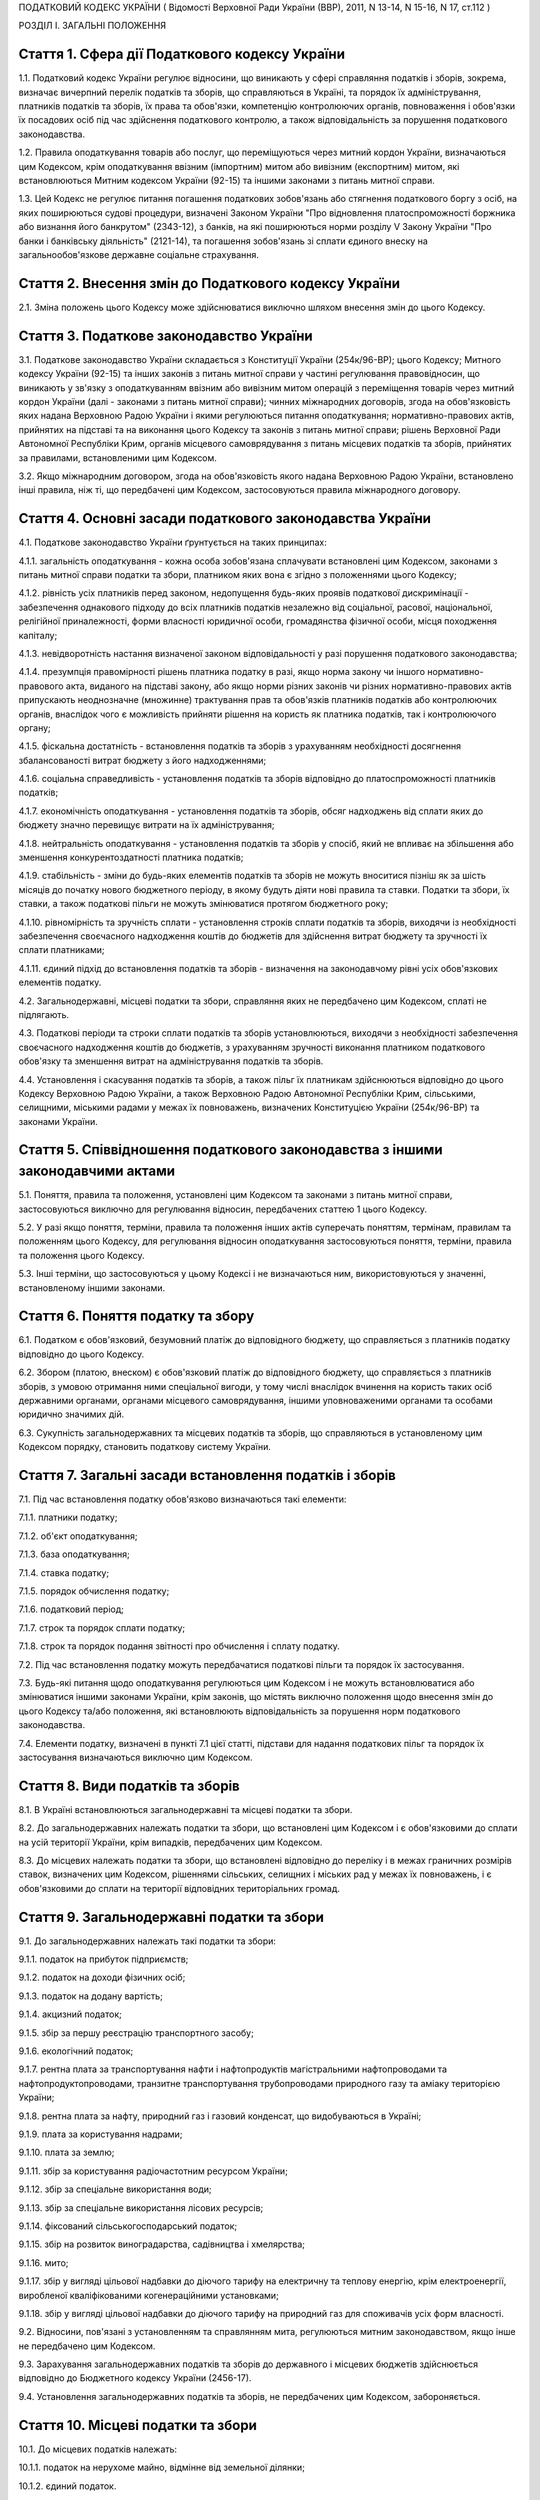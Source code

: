 ПОДАТКОВИЙ КОДЕКС УКРАЇНИ
( Відомості Верховної Ради України (ВВР), 2011, N 13-14, N 15-16, N 17, ст.112 )



РОЗДІЛ I. ЗАГАЛЬНІ ПОЛОЖЕННЯ


Стаття 1. Сфера дії Податкового кодексу України
-----------------------------------------------

1.1. Податковий кодекс України регулює відносини, що виникають у сфері справляння податків і зборів, зокрема, визначає вичерпний перелік податків та зборів, що справляються в Україні, та порядок їх адміністрування, платників податків та зборів, їх права та обов'язки, компетенцію контролюючих органів, повноваження і обов'язки їх посадових осіб під час здійснення податкового контролю, а також відповідальність за порушення податкового законодавства.

1.2. Правила оподаткування товарів або послуг, що переміщуються через митний кордон України, визначаються цим Кодексом, крім оподаткування ввізним (імпортним) митом або вивізним (експортним) митом, які встановлюються Митним кодексом України (92-15) та іншими законами з питань митної справи.

1.3. Цей Кодекс не регулює питання погашення податкових зобов'язань або стягнення податкового боргу з осіб, на яких поширюються судові процедури, визначені Законом України "Про відновлення платоспроможності боржника або визнання його банкрутом" (2343-12), з банків, на які поширюються норми розділу V Закону України "Про банки і банківську діяльність" (2121-14), та погашення зобов'язань зі сплати єдиного внеску на загальнообов'язкове державне соціальне страхування.


Стаття 2. Внесення змін до Податкового кодексу України
------------------------------------------------------

2.1. Зміна положень цього Кодексу може здійснюватися виключно шляхом внесення змін до цього Кодексу.


Стаття 3. Податкове законодавство України
-----------------------------------------

3.1. Податкове законодавство України складається з Конституції України (254к/96-ВР); цього Кодексу; Митного кодексу України (92-15) та інших законів з питань митної справи у частині регулювання правовідносин, що виникають у зв'язку з оподаткуванням ввізним або вивізним митом операцій з переміщення товарів через митний кордон України (далі - законами з питань митної справи); чинних міжнародних договорів, згода на обов'язковість яких надана Верховною Радою України і якими регулюються питання оподаткування; нормативно-правових актів, прийнятих на підставі та на виконання цього Кодексу та законів з питань митної справи; рішень Верховної Ради Автономної Республіки Крим, органів місцевого самоврядування з питань місцевих податків та зборів, прийнятих за правилами, встановленими цим Кодексом.

3.2. Якщо міжнародним договором, згода на обов'язковість якого надана Верховною Радою України, встановлено інші правила, ніж ті, що передбачені цим Кодексом, застосовуються правила міжнародного договору.


Стаття 4. Основні засади податкового законодавства України
----------------------------------------------------------

4.1. Податкове законодавство України ґрунтується на таких принципах:

4.1.1. загальність оподаткування - кожна особа зобов'язана сплачувати встановлені цим Кодексом, законами з питань митної справи податки та збори, платником яких вона є згідно з положеннями цього Кодексу;

4.1.2. рівність усіх платників перед законом, недопущення будь-яких проявів податкової дискримінації - забезпечення однакового підходу до всіх платників податків незалежно від соціальної, расової, національної, релігійної приналежності, форми власності юридичної особи, громадянства фізичної особи, місця походження капіталу;

4.1.3. невідворотність настання визначеної законом відповідальності у разі порушення податкового законодавства;

4.1.4. презумпція правомірності рішень платника податку в разі, якщо норма закону чи іншого нормативно-правового акта, виданого на підставі закону, або якщо норми різних законів чи різних нормативно-правових актів припускають неоднозначне (множинне) трактування прав та обов'язків платників податків або контролюючих органів, внаслідок чого є можливість прийняти рішення на користь як платника податків, так і контролюючого органу;

4.1.5. фіскальна достатність - встановлення податків та зборів з урахуванням необхідності досягнення збалансованості витрат бюджету з його надходженнями;

4.1.6. соціальна справедливість - установлення податків та зборів відповідно до платоспроможності платників податків;

4.1.7. економічність оподаткування - установлення податків та зборів, обсяг надходжень від сплати яких до бюджету значно перевищує витрати на їх адміністрування;

4.1.8. нейтральність оподаткування - установлення податків та зборів у спосіб, який не впливає на збільшення або зменшення конкурентоздатності платника податків;

4.1.9. стабільність - зміни до будь-яких елементів податків та зборів не можуть вноситися пізніш як за шість місяців до початку нового бюджетного періоду, в якому будуть діяти нові правила та ставки. Податки та збори, їх ставки, а також податкові пільги не можуть змінюватися протягом бюджетного року;

4.1.10. рівномірність та зручність сплати - установлення строків сплати податків та зборів, виходячи із необхідності забезпечення своєчасного надходження коштів до бюджетів для здійснення витрат бюджету та зручності їх сплати платниками;

4.1.11. єдиний підхід до встановлення податків та зборів - визначення на законодавчому рівні усіх обов'язкових елементів податку.

4.2. Загальнодержавні, місцеві податки та збори, справляння яких не передбачено цим Кодексом, сплаті не підлягають.

4.3. Податкові періоди та строки сплати податків та зборів установлюються, виходячи з необхідності забезпечення своєчасного надходження коштів до бюджетів, з урахуванням зручності виконання платником податкового обов'язку та зменшення витрат на адміністрування податків та зборів.

4.4. Установлення і скасування податків та зборів, а також пільг їх платникам здійснюються відповідно до цього Кодексу Верховною Радою України, а також Верховною Радою Автономної Республіки Крим, сільськими, селищними, міськими радами у межах їх повноважень, визначених Конституцією України (254к/96-ВР) та законами України.


Стаття 5. Співвідношення податкового законодавства з іншими законодавчими актами
--------------------------------------------------------------------------------

5.1. Поняття, правила та положення, установлені цим Кодексом та законами з питань митної справи, застосовуються виключно для регулювання відносин, передбачених статтею 1 цього Кодексу.

5.2. У разі якщо поняття, терміни, правила та положення інших актів суперечать поняттям, термінам, правилам та положенням цього Кодексу, для регулювання відносин оподаткування застосовуються поняття, терміни, правила та положення цього Кодексу.

5.3. Інші терміни, що застосовуються у цьому Кодексі і не визначаються ним, використовуються у значенні, встановленому іншими законами.


Стаття 6. Поняття податку та збору
----------------------------------

6.1. Податком є обов'язковий, безумовний платіж до відповідного бюджету, що справляється з платників податку відповідно до цього Кодексу.

6.2. Збором (платою, внеском) є обов'язковий платіж до відповідного бюджету, що справляється з платників зборів, з умовою отримання ними спеціальної вигоди, у тому числі внаслідок вчинення на користь таких осіб державними органами, органами місцевого самоврядування, іншими уповноваженими органами та особами юридично значимих дій.

6.3. Сукупність загальнодержавних та місцевих податків та зборів, що справляються в установленому цим Кодексом порядку, становить податкову систему України.


Стаття 7. Загальні засади встановлення податків і зборів
--------------------------------------------------------

7.1. Під час встановлення податку обов'язково визначаються такі елементи:

7.1.1. платники податку;

7.1.2. об'єкт оподаткування;

7.1.3. база оподаткування;

7.1.4. ставка податку;

7.1.5. порядок обчислення податку;

7.1.6. податковий період;

7.1.7. строк та порядок сплати податку;

7.1.8. строк та порядок подання звітності про обчислення і сплату податку.

7.2. Під час встановлення податку можуть передбачатися податкові пільги та порядок їх застосування.

7.3. Будь-які питання щодо оподаткування регулюються цим Кодексом і не можуть встановлюватися або змінюватися іншими законами України, крім законів, що містять виключно положення щодо внесення змін до цього Кодексу та/або положення, які встановлюють відповідальність за порушення норм податкового законодавства.

7.4. Елементи податку, визначені в пункті 7.1 цієї статті, підстави для надання податкових пільг та порядок їх застосування визначаються виключно цим Кодексом.


Стаття 8. Види податків та зборів
---------------------------------

8.1. В Україні встановлюються загальнодержавні та місцеві податки та збори.

8.2. До загальнодержавних належать податки та збори, що встановлені цим Кодексом і є обов'язковими до сплати на усій території України, крім випадків, передбачених цим Кодексом.

8.3. До місцевих належать податки та збори, що встановлені відповідно до переліку і в межах граничних розмірів ставок, визначених цим Кодексом, рішеннями сільських, селищних і міських рад у межах їх повноважень, і є обов'язковими до сплати на території відповідних територіальних громад.


Стаття 9. Загальнодержавні податки та збори
-------------------------------------------

9.1. До загальнодержавних належать такі податки та збори:

9.1.1. податок на прибуток підприємств;

9.1.2. податок на доходи фізичних осіб;

9.1.3. податок на додану вартість;

9.1.4. акцизний податок;

9.1.5. збір за першу реєстрацію транспортного засобу;

9.1.6. екологічний податок;

9.1.7. рентна плата за транспортування нафти і нафтопродуктів магістральними нафтопроводами та нафтопродуктопроводами, транзитне транспортування трубопроводами природного газу та аміаку територією України;

9.1.8. рентна плата за нафту, природний газ і газовий конденсат, що видобуваються в Україні;

9.1.9. плата за користування надрами;

9.1.10. плата за землю;

9.1.11. збір за користування радіочастотним ресурсом України;

9.1.12. збір за спеціальне використання води;

9.1.13. збір за спеціальне використання лісових ресурсів;

9.1.14. фіксований сільськогосподарський податок;

9.1.15. збір на розвиток виноградарства, садівництва і хмелярства;

9.1.16. мито;

9.1.17. збір у вигляді цільової надбавки до діючого тарифу на електричну та теплову енергію, крім електроенергії, виробленої кваліфікованими когенераційними установками;

9.1.18. збір у вигляді цільової надбавки до діючого тарифу на природний газ для споживачів усіх форм власності.

9.2. Відносини, пов'язані з установленням та справлянням мита, регулюються митним законодавством, якщо інше не передбачено цим Кодексом.

9.3. Зарахування загальнодержавних податків та зборів до державного і місцевих бюджетів здійснюється відповідно до Бюджетного кодексу України (2456-17).

9.4. Установлення загальнодержавних податків та зборів, не передбачених цим Кодексом, забороняється.


Стаття 10. Місцеві податки та збори
-----------------------------------

10.1. До місцевих податків належать:

10.1.1. податок на нерухоме майно, відмінне від земельної ділянки;

10.1.2. єдиний податок.

10.2. До місцевих зборів належать:

10.2.1. збір за провадження деяких видів підприємницької діяльності;

10.2.2. збір за місця для паркування транспортних засобів;

10.2.3. туристичний збір.

10.3. Місцеві ради обов'язково установлюють податок на нерухоме майно, відмінне від земельної ділянки, єдиний податок та збір за провадження деяких видів підприємницької діяльності.

10.4. Місцеві ради в межах повноважень, визначених цим Кодексом, вирішують питання відповідно до вимог цього Кодексу щодо встановлення збору за місця для паркування транспортних засобів, туристичного збору.

10.5. Установлення місцевих податків та зборів, не передбачених цим Кодексом, забороняється.

10.6. Зарахування місцевих податків та зборів до відповідних місцевих бюджетів здійснюється відповідно до Бюджетного кодексу України (2456-17).


Стаття 11. Спеціальні податкові режими
--------------------------------------

11.1. Спеціальні податкові режими встановлюються та застосовуються у випадках і порядку, визначених виключно цим Кодексом.

11.2. Спеціальний податковий режим - система заходів, що визначає особливий порядок оподаткування окремих категорій господарюючих суб'єктів.

11.3. Спеціальний податковий режим може передбачати особливий порядок визначення елементів податку та збору, звільнення від сплати окремих податків та зборів.

11.4. Не визнаються спеціальними режимами податкові режими, не визначені такими цим Кодексом.


Стаття 12. Повноваження Верховної Ради України, Верховної Ради Автономної Республіки Крим, сільських, селищних та міських рад щодо податків та зборів
-----------------------------------------------------------------------------------------------------------------------------------------------------

12.1. Верховна Рада України встановлює на території України загальнодержавні податки та збори і визначає:

12.1.1. перелік загальнодержавних податків та зборів;

12.1.2. перелік місцевих податків та зборів, установлення яких належить до компетенції сільських, селищних та міських рад;

12.1.3. положення, визначені в пунктах 7.1, 7.2 статті 7 цього Кодексу щодо загальнодержавних податків та зборів;

12.1.4. положення, визначені в пунктах 7.1, 7.2 статті 7 цього Кодексу щодо місцевих податків та зборів.

12.2. До повноважень Верховної Ради Автономної Республіки Крим належать:

12.2.1. установлення на території Автономної Республіки Крим загальнодержавного збору, зазначеного у підпункті 9.1.9 пункту 9.1 статті 9 цього Кодексу (крім плати за користування надрами для видобування корисних копалин загальнодержавного значення), у межах його граничних ставок, визначених цим Кодексом;

12.2.2. зміна розміру ставок збору, передбаченого підпунктом 12.2.1 пункту 12.2 цієї статті, у межах його граничних ставок, визначених цим Кодексом, у порядку, встановленому цим Кодексом;

12.2.3. визначення розміру і надання додаткових податкових пільг у межах сум, що надходять до бюджету Автономної Республіки Крим відповідно до статті 69 Бюджетного кодексу України (2456-17).

12.3. Сільські, селищні, міські ради в межах своїх повноважень приймають рішення про встановлення місцевих податків та зборів.

12.3.1. Встановлення місцевих податків та зборів здійснюється у порядку, визначеному цим Кодексом.

12.3.2. При прийнятті рішення про встановлення місцевих податків та зборів обов'язково визначаються об'єкт оподаткування, платник податків і зборів, розмір ставки, податковий період та інші обов'язкові елементи, визначенні статтею 7 цього Кодексу з дотриманням критеріїв, встановлених розділом XII цього Кодексу для відповідного місцевого податку чи збору.

12.3.3. Копія прийнятого рішення про встановлення місцевих податків чи зборів надсилається у десятиденний строк з дня оприлюднення до органу державної податкової служби, в якому перебувають на обліку платники відповідних місцевих податків та зборів.

12.3.4. Рішення про встановлення місцевих податків та зборів офіційно оприлюднюється відповідним органом місцевого самоврядування до 15 липня року, що передує бюджетному періоду, в якому планується застосовування встановлюваних місцевих податків та зборів або змін (плановий період). В іншому разі норми відповідних рішень застосовуються не раніше початку бюджетного періоду, що настає за плановим періодом.

12.3.5. У разі якщо сільська, селищна або міська рада не прийняла рішення про встановлення відповідних місцевих податків та зборів, що є обов'язковими згідно з нормами цього Кодексу, такі податки та збори справляються виходячи з норм цього Кодексу із застосуванням мінімальної ставки місцевих податків та зборів.

12.3.6. Центральний орган державної податкової служби затверджує форми податкових декларацій (розрахунків) з місцевих податків та зборів згідно з порядком, встановленим цим Кодексом, а у разі потреби надає методичні рекомендації щодо їх заповнення.

12.3.7. Не дозволяється сільським, селищним, міським радам встановлювати індивідуальні пільгові ставки місцевих податків та зборів для окремих юридичних осіб та фізичних осіб - підприємців і фізичних осіб або звільняти їх від сплати таких податків та зборів.

12.4. До повноважень сільських, селищних, міських рад щодо податків та зборів належать:

12.4.1. встановлення ставок єдиного податку в межах ставок, визначених законодавчими актами;

12.4.2. визначення переліку податкових агентів згідно із статтею 268 цього Кодексу;

12.4.3. до початку наступного бюджетного періоду прийняття рішення про встановлення місцевих податків та зборів, зміну розміру їх ставок, об'єкта оподаткування, порядку справляння чи надання податкових пільг, яке тягне за собою зміну податкових зобов'язань платників податків та яке набирає чинності з початку бюджетного періоду.

12.5. Офіційно оприлюднене рішення про встановлення місцевих податків та зборів є нормативно-правовим актом з питань оподаткування місцевими податками та зборами, який набирає чинності з урахуванням строків, передбачених підпунктом 12.3.4 цієї статті.


Стаття 13. Усунення подвійного оподаткування
--------------------------------------------

13.1. Доходи, отримані резидентом України (крім фізичних осіб) з джерел за межами України, враховуються під час визначення його об'єкта та/або бази оподаткування у повному обсязі.

13.2. При визначенні об'єкта та/або бази оподаткування витрати, здійснені резидентом України (крім фізичних осіб) у зв'язку з отриманням доходів з джерел походження за межами України, враховуються у порядку і розмірах, встановлених цим Кодексом.

13.3. Доходи, отримані фізичною особою - резидентом з джерел походження за межами України, включаються до складу загального річного оподаткованого доходу, крім доходів, що не підлягають оподаткуванню в Україні відповідно до положень цього Кодексу чи міжнародного договору, згода на обов'язковість якого надана Верховною Радою України.

13.4. Суми податків та зборів, сплачені за межами України, зараховуються під час розрахунку податків та зборів в Україні за правилами, встановленими цим Кодексом.

13.5. Для отримання права на зарахування податків та зборів, сплачених за межами України, платник зобов'язаний отримати від державного органу країни, де отримується такий дохід (прибуток), уповноваженого справляти такий податок, довідку про суму сплаченого податку та збору, а також про базу та/або об'єкт оподаткування. Зазначена довідка підлягає легалізації у відповідній країні, відповідній закордонній дипломатичній установі України, якщо інше не передбачено чинними міжнародними договорами України.


Стаття 14. Визначення понять
----------------------------

14.1. У цьому Кодексі поняття вживаються в такому значенні:

14.1.1. аваль - вексельне поручительство, згідно з яким банк бере на себе відповідальність перед векселедержателем за виконання векселедавцем оплати податкового векселя, яке оформляється шляхом проставляння гарантійного напису банку на кожному примірнику податкового векселя;

14.1.2. активи - у значенні, наведеному в Законі України "Про бухгалтерський облік та фінансову звітність в Україні" (996-14);

14.1.3. амортизація - систематичний розподіл вартості основних засобів, інших необоротних та нематеріальних активів, що амортизується, протягом строку їх корисного використання (експлуатації);

14.1.4. акцизний податок - непрямий податок на споживання окремих видів товарів (продукції), визначених цим Кодексом як підакцизні, що включається до ціни таких товарів (продукції);

14.1.5. алкогольні напої - продукти, одержані шляхом спиртового бродіння цукровмісних матеріалів або виготовлені на основі харчових спиртів з вмістом спирту етилового понад 1,2 відсотка об'ємних одиниць, які зазначені у товарних позиціях 2204, 2205, 2206, 2208 згідно з УКТ ЗЕД (2371а-14);

14.1.6. акцизний склад - спеціально обладнані приміщення на обмеженій території (далі - приміщення), розташовані на митній території України, де під контролем постійних представників органу державної податкової служби розпорядник акцизного складу провадить свою господарську діяльність шляхом вироблення, оброблення (перероблення), змішування, розливу, пакування, фасування, зберігання, одержання чи видачі спирту етилового, горілки та лікеро-горілчаних виробів;

14.1.7. оскарження рішень контролюючих органів - оскарження платником податку податкового повідомлення - рішення про визначення сум грошового зобов'язання платника податків або будь-якого рішення контролюючого органу в порядку і строки, які встановлені цим Кодексом за процедурами адміністративного оскарження, або в судовому порядку;

14.1.8. аукціон (публічні торги) - публічний спосіб продажу активів з метою отримання максимальної виручки від продажу активів у визначений час і в установленому місці;

14.1.9. балансова вартість основних засобів, інших необоротних та нематеріальних активів - сума залишкової вартості таких засобів та активів, яка визначається як різниця між первісною вартістю з урахуванням переоцінки і сумою накопиченої амортизації;

14.1.10. бартерна (товарообмінна) операція - господарська операція, яка передбачає проведення розрахунків за товари (роботи, послуги) у негрошовій формі в рамках одного договору;

14.1.11. безнадійна заборгованість - заборгованість, що відповідає одній з таких ознак:

   a) заборгованість за зобов'язаннями, щодо яких минув строк позовної давності;

   b) прострочена заборгованість, що не погашена внаслідок недостатності майна фізичної особи, за умови, що дії кредитора, спрямовані на примусове стягнення майна боржника, не призвели до повного погашення заборгованості;

   c) заборгованість суб'єктів господарювання, визнаних банкрутами у встановленому законом порядку або припинених як юридичні особи у зв'язку з їх ліквідацією;
      

   d) заборгованість, яка виявилася непогашеною внаслідок недостатності коштів, одержаних після звернення кредитором стягнення на заставлене майно відповідно до закону та договору, за умови, що інші дії кредитора щодо примусового стягнення іншого майна позичальника, визначені нормативно-правовими актами, не призвели до повного покриття заборгованості;
      

   D) заборгованість, стягнення якої стало неможливим у зв'язку з дією обставин непереборної сили, стихійного лиха (форс-мажорних обставин), підтверджених у порядку, передбаченому законодавством;

   e) прострочена заборгованість померлих фізичних осіб, а також осіб, які у судовому порядку визнані безвісно відсутніми, недієздатними або оголошені померлими, а також прострочена заборгованість фізичних осіб, засуджених до позбавлення волі;

14.1.12. базова ставка фрахту - сума фрахту, включаючи витрати з навантаження, розвантаження, перевантаження та складування (схову) товарів, збільшена на суму витрат за рейс судна або іншого транспортного засобу, сплачуваних (відшкодовуваних) фрахтувальником згідно з укладеним договором фрахтування;

14.1.13. безоплатно надані товари, роботи, послуги:

   a) товари, що надаються згідно з договорами дарування, іншими договорами, за якими не передбачається грошова або інша компенсація вартості таких товарів чи їх повернення, або без укладення таких договорів;

   b) роботи (послуги), що виконуються (надаються) без висування вимоги щодо компенсації їх вартості;

   c) товари, передані юридичній чи фізичній особі на відповідальне зберігання і використані нею;

14.1.14. біоетанол - спирт етиловий зневоджений, який виготовлений з біомаси для використання як біопаливо та належить до товарної позиції 2207 згідно з УКТ ЗЕД (2371а-14);

14.1.15. будівлі - земельні поліпшення, що складаються з несучих та огороджувальних або сполучених (несуче-огороджувальних) конструкцій, які утворюють наземні або підземні приміщення, призначені для проживання або перебування людей, розміщення майна, тварин, рослин, збереження інших матеріальних цінностей, провадження економічної діяльності;

14.1.16. виробнича дотація з бюджету - фінансова допомога з боку держави, що надається суб'єкту господарювання на безповоротній основі з метою зміцнення його фінансово-економічного становища та/або для забезпечення виробництва товарів, виконання робіт, надання послуг;

14.1.17. бюджетна установа - у значенні, наведеному у Бюджетному кодексі України (2456-17);

14.1.18. бюджетне відшкодування - відшкодування від'ємного значення податку на додану вартість на підставі підтвердження правомірності сум бюджетного відшкодування податку на додану вартість за результатами перевірки платника, у тому числі автоматичне бюджетне відшкодування у порядку та за критеріями, визначеними у розділі V цього Кодексу;

14.1.19. вартість основних засобів, інших необоротних та нематеріальних активів, яка амортизується, - первісна або переоцінена вартість основних засобів, інших необоротних та нематеріальних активів за вирахуванням їх ліквідаційної вартості;

14.1.20. вартість малоцінних необоротних матеріальних активів, яка амортизується, - первісна або переоцінена вартість малоцінних необоротних матеріальних активів;

14.1.21. вантаж для цілей розділу IX - природний газ, нафта та продукти її переробки (нафтопродукти), а також аміак;

14.1.22. векселедавець для цілей розділу VI цього Кодексу - суб'єкт господарювання - виробник, який одержує:

   - з акцизного складу спирт етиловий для виробництва алкогольних напоїв, визначених статтею 225, а також для виробництва окремих видів продукції, визначених пунктом 229.1 статті 229 розділу VI цього Кодексу;
   - з нафтопереробного підприємства або ввозить на митну територію України нафтопродукти для їх використання як сировини для виробництва продукції, визначеної пунктами 229.2-229.5 статті 229 розділу VI цього Кодексу;
   

14.1.23. векселедержатель для цілей розділу VI - орган державної податкової служби за місцем реєстрації векселедавця;

14.1.24. великий платник податків - юридична особа, у якої обсяг доходу від усіх видів діяльності за останні чотири послідовні податкові (звітні) квартали перевищує п'ятсот мільйонів гривень або загальна сума сплачених до Державного бюджету України податків за платежами, що контролюються органами державної податкової служби, за такий самий період перевищує дванадцять мільйонів гривень;

14.1.25. видобуток для цілей розділу X цього Кодексу - технологічний процес вилучення з покладу в надрах та підняття на поверхню вуглеводневої сировини, у тому числі під час геологічного вивчення;

14.1.26. виноробна продукція - вина виноградні натуральні, вина натуральні кріплені, шампанські, ігристі, газовані, вермути, бренді, сусло виноградне та інші виноматеріали, коньяки, інші алкогольні напої з винограду, плодів та ягід;

14.1.27. витрати - сума будь-яких витрат платника податку у грошовій, матеріальній або нематеріальній формах, здійснюваних для провадження господарської діяльності платника податку, в результаті яких відбувається зменшення економічних вигод у вигляді вибуття активів або збільшення зобов'язань, внаслідок чого відбувається зменшення власного капіталу (крім змін капіталу за рахунок його вилучення або розподілу власником);

14.1.28. вироблена продукція - загальний обсяг продукції, видобутої відповідно до угоди про розподіл продукції і доставленої в пункт виміру;

14.1.29. відновлювальні джерела енергії - джерела вітрової, сонячної, геотермальної енергії, енергії хвиль та припливів, гідроенергії, енергії біомаси, газу з органічних відходів, газу каналізаційно-очисних станцій, біогазів;

14.1.30. відокремлені підрозділи - у значенні, визначеному Цивільним кодексом України (435-15);

14.1.31. відчуження майна - будь-які дії платника податків, унаслідок вчинення яких такий платник податків у порядку, передбаченому законом, втрачає право власності на майно, що належить такому платникові податків, або право користування, зокрема, природними ресурсами, що у визначеному законодавством порядку надані йому в користування;

14.1.32. відповідальне зберігання - господарська операція, що здійснюється платником податків і передбачає передачу згідно з договорами схову матеріальних цінностей на зберігання іншій фізичній чи юридичній особі без права використання у господарському обороті такої особи з подальшим поверненням таких матеріальних цінностей платникові податків без зміни якісних або кількісних характеристик;

14.1.33. відповідний маршрут - шлях транспортування (переміщення) вантажу, що визначається видом транспортних послуг під час його транзиту трубопроводами, зокрема:

   - між прикордонними пунктами приймання (відправлення) та призначення або перевалювальним комплексом для вантажу, що надійшов з територій інших держав і призначений для споживачів за межами України;
   - магістральними трубопроводами, у тому числі з наданням послуг з тимчасового зберігання або переробки вантажу на території України, з подальшим переміщенням за її межі;

14.1.34. власники земельних ділянок - юридичні та фізичні особи (резиденти і нерезиденти), які відповідно до закону набули права власності на землю в Україні, а також територіальні громади та держава щодо земель комунальної та державної власності відповідно;

14.1.35. вуглеводнева сировина - нафта, природний газ (у тому числі нафтовий (попутний) газ), газовий конденсат, що є товарною продукцією;

14.1.36. господарська діяльність - діяльність особи, що пов'язана з виробництвом (виготовленням) та/або реалізацією товарів, виконанням робіт, наданням послуг, спрямована на отримання доходу і проводиться такою особою самостійно та/або через свої відокремлені підрозділи, а також через будь-яку іншу особу, що діє на користь першої особи, зокрема за договорами комісії, доручення та агентськими договорами;

14.1.37. господарська діяльність гірничодобувного підприємства з видобування корисних копалин для цілей розділу XI цього Кодексу - діяльність гірничодобувного підприємства, яка охоплює процеси добування та первинної переробки корисних копалин;

14.1.38. грошове зобов'язання в міжнародних правовідносинах - зобов'язання платника податків сплатити до бюджету іноземної держави відповідну суму коштів у порядку та строки, визначені законодавством такої іноземної держави;

14.1.39. грошове зобов'язання платника податків - сума коштів, яку платник податків повинен сплатити до відповідного бюджету як податкове зобов'язання та/або штрафну (фінансову) санкцію, що справляється з платника податків у зв'язку з порушенням ним вимог податкового законодавства та іншого законодавства, контроль за дотриманням якого покладено на контролюючі органи, а також санкції за порушення законодавства у сфері зовнішньоекономічної діяльності;
   

14.1.40. гудвіл (вартість ділової репутації) - нематеріальний актив, вартість якого визначається як різниця між ринковою ціною та балансовою вартістю активів підприємства як цілісного майнового комплексу, що виникає в результаті використання кращих управлінських якостей, домінуючої позиції на ринку товарів, послуг, нових технологій тощо. Вартість гудвілу не підлягає амортизації і не враховується під час визначення витрат платника податку, щодо активів якого виник такий гудвіл;

14.1.41. давальницька сировина - сировина, матеріали, напівфабрикати, комплектуючі вироби, енергоносії, що є власністю одного суб'єкта господарювання (замовника) і передаються іншому суб'єкту господарювання (виробнику) для виробництва готової продукції, з подальшим переданням або поверненням такої продукції або її частини їх власникові або за його дорученням іншій особі.
   Операції з давальницькою сировиною у зовнішньоекономічних відносинах здійснюються у порядку, встановленому Законом України "Про операції з давальницькою сировиною у зовнішньоекономічних відносинах" (327/95-ВР);

14.1.42. дані державного земельного кадастру - сукупність відомостей і документів про місце розташування та правовий режим земельних ділянок, їх оцінку, класифікацію земель, кількісну та якісну характеристики, розподіл серед власників землі та землекористувачів, підготовлених відповідно до закону;

14.1.43. дебітор - особа, у якої внаслідок минулих подій утворилася заборгованість перед іншою особою у формі певної суми коштів, їх еквіваленту або інших активів;

14.1.44. депозит (вклад) - кошти, які надаються фізичними чи юридичними особами в управління резиденту, визначеному фінансовою організацією згідно із законодавством України, або нерезиденту на строк або на вимогу та під процент на умовах видачі на першу вимогу або повернення зі спливом встановленого договором строку. Залучення депозитів може здійснюватися у формі випуску (емісії) ощадних (депозитних) сертифікатів. Правила здійснення депозитних операцій встановлюються: для банківських депозитів - Національним банком України відповідно до законодавства; для депозитів (внесків) до інших фінансових установ - державним органом, визначеним законом;

14.1.45. дериватив - стандартний документ, що засвідчує право та/або зобов'язання придбати чи продати у майбутньому цінні папери, матеріальні або нематеріальні активи, а також кошти на визначених ним умовах. Стандартна (типова) форма деривативів і порядок їх випуску та обігу встановлюються законодавством.
   До деривативів належать:

14.1.45.1. своп - цивільно-правова угода про здійснення обміну потоками платежів (готівкових або безготівкових) чи іншими активами, розрахованими на підставі ціни (котирування) базового активу в межах суми, визначеної договором на конкретну дату платежів (дату проведення розрахунків) протягом дії контракту;

14.1.45.2. опціон - цивільно-правовий договір, згідно з яким одна сторона контракту одержує право на придбання (продаж) базового активу, а інша сторона бере на себе безумовне зобов'язання продати (придбати) базовий актив у майбутньому протягом строку дії опціону чи на встановлену дату (дату виконання) за визначеною під час укладання такого контракту ціною базового активу. За умовами опціону покупець виплачує продавцю премію опціону;

14.1.45.3. форвардний контракт - цивільно-правовий договір, за яким продавець зобов'язується у майбутньому в установлений строк передати базовий актив у власність покупця на визначених умовах, а покупець зобов'язується прийняти в установлений строк базовий актив і сплатити за нього ціну, визначену таким договором.
   Усі умови форварду визначаються сторонами контракту під час його укладення.
   Укладення форвардів та їх обіг здійснюються поза організатором торгівлі стандартизованими строковими контрактами;

14.1.45.4. ф'ючерсний контракт (ф'ючерс) - стандартизований строковий контракт, за яким продавець зобов'язується у майбутньому в установлений строк (дата виконання зобов'язань за ф'ючерсним контрактом) передати базовий актив у власність покупця на визначених специфікацією умовах, а покупець зобов'язується прийняти базовий актив і сплатити за нього ціну, визначену сторонами контракту на дату його укладення.
   Ф'ючерсний контракт виконується відповідно до його специфікації шляхом постачання базового активу та його оплати коштами або проведення між сторонами контракту грошових розрахунків без постачання базового активу.
   Виконання зобов'язань за ф'ючерсом забезпечується шляхом створення відповідних умов організатором торгівлі стандартизованими строковими контрактами;

14.1.46. діяльність у сфері розваг - господарська діяльність юридичних осіб та фізичних осіб - підприємців, що полягає у проведенні лотерей, а також розважальних ігор, участь в яких не передбачає одержання її учасниками грошових або майнових призів (виграшів), зокрема більярд, кегельбан, боулінг, настільні ігри, дитячі відеоігри тощо;

14.1.47. додаткові блага - кошти, матеріальні чи нематеріальні цінності, послуги, інші види доходу, що виплачуються (надаються) платнику податку податковим агентом, якщо такий дохід не є заробітною платою та не пов'язаний з виконанням обов'язків трудового найму або не є винагородою за цивільно-правовими договорами (угодами), укладеними з таким платником податку (крім випадків, прямо передбачених нормами розділу IV цього Кодексу);

14.1.48. заробітна плата для цілей розділу IV цього Кодексу - основна та додаткова заробітна плата, інші заохочувальні та компенсаційні виплати, які виплачуються (надаються) платнику податку у зв'язку з відносинами трудового найму згідно із законом;

14.1.49. дивіденди - платіж, що здійснюється юридичною особою - емітентом корпоративних прав чи інвестиційних сертифікатів на користь власника таких корпоративних прав, інвестиційних сертифікатів та інших цінних паперів, що засвідчують право власності інвестора на частку (пай) у майні (активах) емітента, у зв'язку з розподілом частини його прибутку, розрахованого за правилами бухгалтерського обліку.
   До дивідендів прирівнюється також платіж, що здійснюється державним унітарним, комерційним, казенним чи комунальним підприємством на користь відповідно держави або органу місцевого самоврядування у зв'язку з розподілом частини прибутку такого підприємства, платіж, який виплачується власнику сертифіката фонду операцій з нерухомістю в результаті розподілу доходу фонду операцій з нерухомістю. При цьому позитивне або від'ємне значення об'єкта оподаткування, розраховане згідно з розділом III цього Кодексу, не впливає на порядок нарахування дивідендів;

14.1.50. добавки на основі біоетанолу - біокомпоненти моторного палива, отримані шляхом синтезу із застосуванням біоетанолу або змішуванням біоетанолу з органічними сполуками та паливом, одержаними з вуглеводневої сировини, в яких вміст біоетанолу відповідає вимогам нормативних документів та які належать до біопалива;

14.1.51. добування корисних копалин - сукупність технологічних операцій з вилучення, у тому числі з покладів дна водойм, та переміщення, у тому числі тимчасове зберігання, на поверхню частини надр (гірничих порід, рудної сировини тощо), що вміщує корисні копалини;

14.1.52. договір довгострокового страхування життя - договір страхування життя строком на п'ять і більше років, який передбачає страхову виплату одноразово або у вигляді ануїтету, якщо застрахована особа дожила до закінчення терміну дії договору страхування чи події, передбаченої у договорі страхування, або досягла віку, визначеного договором. Такий договір не може передбачати часткових виплат протягом перших п'яти років його дії, крім тих, що здійснюються у разі настання страхових випадків, пов'язаних із смертю чи хворобою застрахованої особи або нещасним випадком, що призвело до встановлення застрахованій особі інвалідності I або II групи чи встановлення інвалідності особі, яка не досягла вісімнадцятирічного віку. При цьому платник податку - роботодавець не може бути вигодонабувачем за такими договорами страхування життя;

14.1.53. документ іноземної держави, за яким здійснюється стягнення суми податкового боргу в міжнародних правовідносинах - рішення компетентного органу іноземної держави про нарахування податкового боргу до бюджету такої держави, що на запит зазначеного компетентного органу відповідно до міжнародного договору України підлягає виконанню на території України;

14.1.54. дохід з джерелом їх походження з України - будь-який дохід, отриманий резидентами або нерезидентами, у тому числі від будь-яких видів їх діяльності на території України (включаючи виплату (нарахування) винагороди іноземними роботодавцями), її континентальному шельфі, у виключній (морській) економічній зоні, у тому числі, але не виключно, доходи у вигляді:

   a) процентів, дивідендів, роялті та будь-яких інших пасивних (інвестиційних) доходів, сплачених резидентами України;

   b) доходів від надання резидентам або нерезидентам в оренду (користування) майна, розташованого в Україні, включаючи рухомий склад транспорту, приписаного до розташованих в Україні портів;

   c) доходів від продажу рухомого та нерухомого майна, доходів від відчуження корпоративних прав, цінних паперів, у тому числі акцій українських емітентів;

   d) доходів, отриманих у вигляді внесків та премій на страхування і перестрахування ризиків на території України;

   D) доходів страховиків - резидентів від страхування ризиків страхувальників - резидентів за межами України;

   e) інших доходів від діяльності, у тому числі пов'язаних з повною або частковою переуступкою прав та обов'язків за угодами про розподіл продукції на митній території України або на територіях, що перебувають під контролем митних органів (у зонах митного контролю, на спеціалізованих ліцензійних митних складах тощо);

   f) спадщини, подарунків, виграшів, призів;

   F) заробітної плати, інших виплат та винагород, виплачених відповідно до умов трудового та цивільно-правового договору;

   g) доходів від зайняття підприємницькою та незалежною професійною діяльністю;

14.1.55. дохід, отриманий з джерел за межами України, - будь-який дохід, отриманий резидентами, у тому числі від будь-яких видів їх діяльності за межами митної території України, включаючи проценти, дивіденди, роялті та будь-які інші види пасивних доходів, спадщину, подарунки, виграші, призи, доходи від виконання робіт (надання послуг) за цивільно-правовими та трудовими договорами, від надання резидентам в оренду (користування) майна, розташованого за межами України, включаючи рухомий склад транспорту, приписаного до розташованих за межами України портів, доходи від продажу майна, розташованого за межами України, дохід від відчуження інвестиційних активів, у тому числі корпоративних прав, цінних паперів тощо; інші доходи від будь-яких видів діяльності за межами митної території України або територій, непідконтрольних митним органам;

14.1.56. доходи - загальна сума доходу платника податку від усіх видів діяльності, отриманого (нарахованого) протягом звітного періоду в грошовій, матеріальній або нематеріальній формах як на території України, її континентальному шельфі у виключній (морській) економічній зоні, так і за їх межами;

14.1.57. екологічний податок - загальнодержавний обов'язковий платіж, що справляється з фактичних обсягів викидів у атмосферне повітря, скидів у водні об'єкти забруднюючих речовин, розміщення відходів, фактичного обсягу радіоактивних відходів, що тимчасово зберігаються їх виробниками, фактичного обсягу утворених радіоактивних відходів та з фактичного обсягу радіоактивних відходів, накопичених до 1 квітня 2009 року;

14.1.58. емісійний дохід - сума перевищення надходжень, отриманих емітентом від емісії (випуску) власних акцій (інших корпоративних прав) та інвестиційних сертифікатів, над номінальною вартістю таких акцій (інших корпоративних прав) та інвестиційних сертифікатів (під час їх первинного розміщення), або над ціною зворотного викупу під час наступних розміщень інвестиційних сертифікатів та акцій інвестиційних фондів;

14.1.59. житлово-комунальні підприємства - суб'єкти господарювання, які безпосередньо виробляють, створюють та/або надають житлово-комунальні послуги (застосовується до розділу XVI цього Кодексу);

14.1.60. Єдиний реєстр податкових накладних - реєстр відомостей щодо податкових накладних та розрахунків коригування, який ведеться центральним органом державної податкової служби в електронному вигляді згідно з наданими платниками податку на додану вартість електронними документами;

14.1.61. заходи нетарифного регулювання:

1 - ліцензування і квотування зовнішньоекономічних операцій;

2 - застосування спеціальних заходів щодо імпорту товарів в Україну;

3 - процедура реєстрації зовнішньоекономічних контрактів;

4 - процедура видачі ліцензій на право імпорту, експорту - спирту, алкогольних напоїв та тютюнових виробів;

5 - дозвільна система служби експортного контролю;

6 - сертифікація товарів, що ввозяться в Україну;

7 - дозвільна система органів державної влади, що здійснюють санітарно-епідеміологічний, ветеринарний, фітосанітарний, екологічний та інші види контролю;

8 - реєстрація лікарських засобів, виробів медичного призначення, імунобіологічних препаратів, харчових добавок;

9 - застосування державного пробірного контролю;

14.1.62. збір, оподаткування, платник збору - збір за користування радіочастотним ресурсом України, оподаткування збором за користування радіочастотним ресурсом України, платник збору за користування радіочастотним ресурсом України (застосовується для розділу XV цього Кодексу);

14.1.63. збір, оподаткування, платник збору - збір за спеціальне використання води, оподаткування збором за спеціальне використання води, платник збору за спеціальне використання води (застосовується для розділу XVI цього Кодексу);

14.1.64. збір, оподаткування, платник збору - збір за спеціальне використання лісових ресурсів, оподаткування збором за спеціальне використання лісових ресурсів, платник збору за спеціальне використання лісових ресурсів (застосовується для розділу XVII цього Кодексу);

14.1.65. збір за спеціальне використання лісових ресурсів - загальнодержавний збір, який справляється як плата за спеціальне використання лісових ресурсів (застосовується для розділу XVII цього Кодексу);

14.1.66. збір за користування радіочастотним ресурсом України - загальнодержавний збір, який справляється як плата за користування радіочастотним ресурсом України (застосовується для розділу XV цього Кодексу);

14.1.67. збір за спеціальне використання води - загальнодержавний збір (застосовується для розділу XVI цього Кодексу), який справляється за спеціальне:

   a) використання води водних об'єктів;

   b) використання води, отриманої від інших водокористувачів;

   c) використання води без її вилучення з водних об'єктів для потреб гідроенергетики і водного транспорту;

   d) використання води для потреб рибництва;

14.1.68. збір за провадження деяких видів підприємницької діяльності для цілей розділу XII цього Кодексу - сума коштів, яка сплачується за придбання та використання торгового патенту;

14.1.69. звичайна процентна ставка за депозит (вклад) - процентна ставка, що встановлюється за кожним видом депозиту (вкладу) для всіх вкладників на умовах, визначених внутрішніми правилами фінансової установи, та офіційно оприлюднена на дату підписання депозитного договору;

14.1.70. звичайна ставка проценту за кредит (позику) - розмір доходу фінансової установи у вигляді процентної ставки за кредит (позику), що встановлюється залежно від виду кредиту (позики) в межах мінімального та максимального розмірів процентної ставки та тарифу за такі послуги за таким видом кредиту (позики) всім позичальникам на стандартних умовах, визначених внутрішніми правилами фінансової установи;

14.1.71. звичайна ціна - ціна товарів (робіт, послуг), визначена сторонами договору, якщо інше не встановлено цим Кодексом. Якщо не доведено зворотне, вважається, що така звичайна ціна відповідає рівню ринкових цін;

14.1.72. земельний податок - обов'язковий платіж, що справляється з власників земельних ділянок та земельних часток (паїв), а також постійних землекористувачів (далі - податок для цілей розділу XIII цього Кодексу);

14.1.73. землекористувачі - юридичні та фізичні особи (резиденти і нерезиденти), яким відповідно до закону надані у користування земельні ділянки державної та комунальної власності, у тому числі на умовах оренди;

14.1.74. земельна ділянка - частина земної поверхні з установленими межами, певним місцем розташування, цільовим (господарським) призначенням та з визначеними щодо неї правами;

14.1.75. земельне поліпшення - результати будь-яких заходів, що призводять до зміни якісних характеристик земельної ділянки та її вартості. До земельних поліпшень належать матеріальні об'єкти, розташовані у межах земельної ділянки, переміщення яких є неможливим без їх знецінення та зміни призначення, а також результати господарської діяльності або проведення певного виду робіт (зміна рельєфу, поліпшення ґрунтів, розміщення посівів, багаторічних насаджень, інженерної інфраструктури тощо);

14.1.76. землі сільськогосподарського призначення - землі, надані для виробництва сільськогосподарської продукції, здійснення сільськогосподарської науково-дослідної та навчальної діяльності, розміщення відповідної виробничої інфраструктури, у тому числі інфраструктури оптових ринків сільськогосподарської продукції, або призначені для цих цілей;

14.1.77. землі сільськогосподарського призначення для цілей глави 2 розділу XIV цього Кодексу - землі, надані для виробництва сільськогосподарської продукції;

14.1.78. землі житлової та громадської забудови - земельні ділянки в межах населених пунктів, які використовуються для розміщення житлової забудови, громадських будівель і споруд, інших об'єктів загального користування;

14.1.78-1. землі залізничного транспорту - до земель залізничного транспорту належать землі смуг відведення залізниць під залізничним полотном та його облаштуванням, станціями з усіма будівлями і спорудами енергетичного, локомотивного, вагонного, колійного, вантажного і пасажирського господарства, сигналізації та зв'язку, водопостачання, каналізації; під захисними та укріплювальними насадженнями, службовими, культурно-побутовими будівлями та іншими спорудами, необхідними для забезпечення роботи залізничного транспорту;
   

14.1.79. значні запаси корисних копалин - запаси корисних копалин, розмір яких перевищує незначні запаси корисних копалин;

14.1.80. ідентичні товари (роботи, послуги) - товари (роботи, послуги), що мають однакові характерні для них основні ознаки.
   При цьому під ідентичними розуміються товари, що мають однакові ознаки з оцінюваними товарами, у тому числі такі, як:

   - фізичні характеристики;
   - якість та репутація на ринку;
   - країна виробництва (походження);
   - виробник;

14.1.81. інвестиції - господарські операції, які передбачають придбання основних засобів, нематеріальних активів, корпоративних прав та/або цінних паперів в обмін на кошти або майно. Інвестиції поділяються на:

   a) капітальні інвестиції - господарські операції, що передбачають придбання будинків, споруд, інших об'єктів нерухомої власності, інших основних засобів і нематеріальних активів, що підлягають амортизації відповідно до норм цього Кодексу;

   b) фінансові інвестиції - господарські операції, що передбачають придбання корпоративних прав, цінних паперів, деривативів та/або інших фінансових інструментів. Фінансові інвестиції поділяються на:

      - прямі інвестиції - господарські операції, що передбачають внесення коштів або майна в обмін на корпоративні права, емітовані юридичною особою при їх розміщенні такою особою;
      - портфельні інвестиції - господарські операції, що передбачають купівлю цінних паперів, деривативів та інших фінансових активів за кошти на фондовому ринку або біржовому товарному ринку;

   c) реінвестиції - господарські операції, що передбачають здійснення капітальних або фінансових інвестицій за рахунок прибутку, отриманого від інвестиційних операцій;

14.1.82. інвестиційна складова - кошти, передбачені в тарифі на виробництво, передачу та постачання електричної енергії, виробництво, транспортування та постачання теплової енергії, а також транспортування, зберігання та постачання природного газу ліцензіата як частина прибутку, що залишається в розпорядженні суб'єкта господарювання для цільового фінансування видатків, пов'язаних із відновленням, реконструкцією, модернізацією основних фондів (у тому числі заходів з підвищення безпеки та дотримання екологічних норм) та будівництвом нових об'єктів підприємств паливно-енергетичного комплексу, перелік яких встановлюється Кабінетом Міністрів України;

14.1.83. інвестор для цілей оподаткування розділу XVIII цього Кодексу - юридична або фізична особа, яка має відповідні матеріально-технологічні та економічні можливості або відповідну кваліфікацію для користування надрами, що підтверджено документами, виданими згідно із законами (процедурами) країни інвестора, та здійснює пошук, розвідку та видобування вуглеводневої сировини відповідно до угоди про розподіл продукції;

14.1.84. інші терміни для цілей розділу III використовуються у значеннях, визначених Законом України "Про бухгалтерський облік та фінансову звітність в Україні" (996-14) та національними і міжнародними положеннями (стандартами) фінансової звітності, положеннями (стандартами) бухгалтерського обліку;

14.1.85. інжиніринг - надання послуг (виконання робіт) із складення технічних завдань, проектних пропозицій, проведення наукових досліджень і техніко-економічних обстежень, виконання інженерно-розвідувальних робіт з будівництва об'єктів, розроблення технічної документації, проектування та конструкторського опрацювання об'єктів техніки і технології, надання консультації та авторського нагляду під час монтажних та пусконалагоджувальних робіт, а також надання консультацій, пов'язаних із такими послугами (роботами);

14.1.86. інститути спільного інвестування (далі - ІСІ) - інвестиційні фонди та взаємні фонди інвестиційних компаній, корпоративні інвестиційні фонди та пайові інвестиційні фонди, створені відповідно до законодавства;

14.1.87. іпотечний житловий кредит - фінансовий кредит, що надається фізичній особі банківською чи іншою фінансовою установою відповідно до закону строком не менш як на п'ять повних календарних років для фінансування витрат, пов'язаних з придбанням квартири (кімнати) чи житлового будинку (його частини) або будівництвом житлового будинку (його частини), що надаються у власність позичальника, з прийняттям кредитором такого житла (землі, що знаходиться під таким житловим будинком, у тому числі присадибної ділянки) у заставу;

14.1.88. іпотечний сертифікат (у тому числі іпотечний сертифікат участі та іпотечний сертифікат з фіксованою дохідністю) - іпотечний цінний папір, забезпечений іпотечними активами або іпотеками відповідно до закону;

14.1.89. консолідований іпотечний борг - зобов'язання за договорами про іпотечний кредит, реформовані кредитодавцем відповідно до закону;

14.1.90. корпоративні права - права особи, частка якої визначається у статутному фонді (майні) господарської організації, що включають правомочності на участь цієї особи в управлінні господарською організацією, отримання певної частки прибутку (дивідендів) даної організації та активів у разі ліквідації останньої відповідно до закону, а також інші правомочності, передбачені законом та статутними документами;

14.1.91. корисні копалини - природні мінеральні утворення органічного і неорганічного походження у надрах, у тому числі будь-які підземні води, а також техногенні мінеральні утворення в місцях видалення відходів виробництва та втрат продуктів переробки мінеральної сировини, які можуть бути використані у сфері матеріального виробництва і споживання безпосередньо або після первинної переробки;

14.1.92. короткотерміновий торговий патент для цілей розділу XII цього Кодексу - торговий патент на провадження торговельної діяльності, строк дії якого не перевищує 15 календарних днів;

14.1.93. кошти - гривня або іноземна валюта;

14.1.94. компенсаційна продукція - частина виробленої продукції, що передається у власність інвестора в рахунок компенсації його витрат;

14.1.95. кредитор - юридична або фізична особа, яка має підтверджені у встановленому порядку вимоги щодо грошових зобов'язань до боржника, у тому числі щодо виплати заборгованості із заробітної плати працівникам боржника, а також контролюючі органи - щодо податків та зборів;

14.1.96. кузови, що використовувалися для транспортних засобів, визначених у товарній позиції 8703 згідно з УКТ ЗЕД (2371г-14) - кузови, які вже були встановлені на транспортних засобах або з моменту виготовлення яких минуло більше одного року;

14.1.97. лізингова (орендна) операція - господарська операція (крім операцій з фрахтування (чартеру) морських суден та інших транспортних засобів) фізичної чи юридичної особи (орендодавця), що передбачає надання основних фондів у користування іншим фізичним чи юридичним особам (орендарям) за плату та на визначений строк.
   Лізингові (орендні) операції здійснюються у вигляді оперативного лізингу (оренди), фінансового лізингу (оренди), зворотного лізингу (оренди), оренди житла з викупом, оренди земельних ділянок та оренди будівель, у тому числі житлових приміщень.
   Лізингові операції поділяються на:

   a) оперативний лізинг (оренда) - господарська операція фізичної або юридичної особи, що передбачає передачу орендарю основного фонду, придбаного або виготовленого орендодавцем, на умовах інших, ніж ті, що передбачаються фінансовим лізингом (орендою);

   b) фінансовий лізинг (оренда) - господарська операція, що здійснюється фізичною або юридичною особою і передбачає передачу орендарю майна, яке є основним засобом згідно з цим Кодексом і придбане або виготовлене орендодавцем, а також усіх ризиків та винагород, пов'язаних з правом користування та володіння об'єктом лізингу.
      Лізинг (оренда) вважається фінансовим, якщо лізинговий (орендний) договір містить одну з таких умов:

      - об'єкт лізингу передається на строк, протягом якого амортизується не менш як 75 відсотків його первісної вартості, а орендар зобов'язаний придбати об'єкт лізингу у власність протягом строку дії лізингового договору або в момент його закінчення за ціною, визначеною у такому лізинговому договорі;
      - балансова (залишкова) вартість об'єкта лізингу на момент закінчення дії лізингового договору, передбаченого таким договором, становить не більш як 25 відсотків первісної вартості ціни такого об'єкта лізингу, що діє на початок строку дії лізингового договору;
      - сума лізингових (орендних) платежів з початку строку оренди дорівнює первісній вартості об'єкта лізингу або перевищує її;
      - майно, що передається у фінансовий лізинг, виготовлене за замовленням лізингоотримувача (орендаря) та після закінчення дії лізингового договору не може бути використаним іншими особами, крім лізингоотримувача (орендаря), виходячи з його технологічних та якісних характеристик.
      - Під терміном "строк фінансового лізингу" слід розуміти передбачений лізинговим договором строк, який розпочинається з дати передання ризиків, пов'язаних із зберіганням або використанням майна, чи права на отримання будь-яких вигод чи винагород, пов'язаних з його використанням, або будь-яких інших прав, що слідують з прав на володіння, користування або розпоряджання таким майном, лізингоотримувачу (орендарю) та закінчується строком закінчення дії лізингового договору, включаючи будь-який період, протягом якого лізингоотримувач має право прийняти одноосібне рішення про продовження строку лізингу згідно з умовами договору.
      - Незалежно від того, регулюється господарська операція нормами цього підпункту чи ні, сторони договору мають право під час укладення договору (правочину) визначити таку операцію як оперативний лізинг без права подальшої зміни статусу такої операції до закінчення дії відповідного договору;

   c) зворотний лізинг (оренда) - господарська операція, що здійснюється фізичною чи юридичною особою і передбачає продаж основних засобів фінансовій організації з одночасним зворотним отриманням таких основних засобів такою фізичною чи юридичною особою в оперативний або фінансовий лізинг;

   d) оренда житлових приміщень - операція, що передбачає надання житлового будинку, квартири або їх частини її власником у користування орендарю на визначений строк для цільового використання за орендну плату;

   D) оренда житла з викупом - господарська операція юридичної особи, що передбачає відповідно до договору оренди житла з викупом передання другій стороні - фізичній особі (особі-орендарю) майнових прав на нерухомість, будівництво якої не завершено та/або житло за плату на довготривалий (до 30 років) строк, після закінчення якого або достроково, за умови повної сплати орендних платежів та відсутності інших обтяжень та обмежень на таке житло, житло переходить у власність орендаря. Оренда житла з викупом може передбачати відступлення права вимоги на платежі за договором оренди житла з викупом;

14.1.98. лісові землі - земельні ділянки, на яких розташовані лісові ділянки;

14.1.99. ліцензія - у значенні, наведеному в Господарському кодексі України (436-15);

14.1.100. ломбардна операція - операція, що здійснюється фізичною чи юридичною особою, з отримання коштів від юридичної особи, що є фінансовою установою, згідно із законодавством України, під заставу товарів або валютних цінностей. Ломбардні операції є різновидом кредиту під заставу;

14.1.101. лотерея - масова гра незалежно від її назви, умовами проведення якої передбачається розіграш призового (виграшного) фонду між її гравцями, приз (виграш) в якій має випадковий характер і територія проведення якої не обмежується одним приміщенням (будівлею). Діяльність з проведення лотерей регулюється спеціальним законом. Не вважаються лотереєю ігри, що проводяться на безоплатних засадах юридичними особами та фізичними особами - підприємцями і мають на меті рекламування їх товару (платної послуги), сприяння їх продажу (наданню) за умови, що організатори цих ігор витрачають на їх проведення свій прибуток (дохід);

14.1.102. магазин безмитної торгівлі (далі - безмитний магазин) - заклад торгівлі товарами, що знаходяться в митному режимі магазину безмитної торгівлі відповідно до Митного кодексу України (92-15);
   

14.1.103. материнські компанії - юридичні особи, які є власниками інших юридичних осіб або здійснюють контроль над такими юридичними особами, як пов'язані особи;

14.1.104. майданчики для платного паркування - площа території (землі), що належить на правах власності територіальній громаді або державі, на якій відповідно до рішення органу місцевого самоврядування здійснюється платне паркування транспортних засобів;

14.1.105. майно - у значенні, наведеному в Цивільному кодексі України (435-15);

14.1.106. максимальні роздрібні ціни - ціни, встановлені на підакцизні товари (продукцію з урахуванням усіх видів податків (зборів), вищими за які не може здійснюватися продаж підакцизних товарів (продукції) у роздрібній торгівлі. Максимальні роздрібні ціни на підакцизні товари (продукцію) встановлюються виробниками або імпортерами товарів (продукції) шляхом декларування таких цін у порядку, встановленому цим Кодексом;

14.1.107. марка акцизного податку - спеціальний знак для маркування алкогольних напоїв та тютюнових виробів, віднесений до документів суворого обліку, який підтверджує сплату акцизного податку, легальність ввезення та реалізації на території України цих виробів;

14.1.108. маркетингові послуги (маркетинг) - послуги, що забезпечують функціонування діяльності платника податків у сфері вивчання ринку, стимулювання збуту продукції (робіт, послуг), політики цін, організації та управлінні руху продукції (робіт, послуг) до споживача та післяпродажного обслуговування споживача в межах господарської діяльності такого платника податків. До маркетингових послуг належать, у тому числі: послуги з розміщення продукції платника податку в місцях продажу, послуги з вивчення, дослідження та аналізу споживчого попиту, внесення продукції (робіт, послуг) платника податку до інформаційних баз продажу, послуги зі збору та розповсюдження інформації про продукцію (роботи, послуги);

14.1.109. маркування алкогольних напоїв та тютюнових виробів - наклеювання марки акцизного податку на пляшку (упаковку) алкогольного напою чи пачку (упаковку) тютюнового виробу в порядку, визначеному Кабінетом Міністрів України щодо виробництва, зберігання та продажу марок акцизного податку;

14.1.110. маршрут транспортування для цілей розділу IX цього Кодексу - шлях транспортування (переміщення) вантажу між пунктами приймання (відправлення) та призначення, що визначені сторонами в істотних умовах договору з надання транспортних послуг;

14.1.111. матеріальні активи - основні засоби та оборотні активи у будь-якому вигляді (включаючи електричну, теплову та іншу енергію, газ, воду), що не є коштами, цінними паперами, деривативами і нематеріальними активами;

14.1.112. мінеральна сировина - товарна продукція гірничодобувного підприємства, що є результатом його господарської діяльності з видобутку корисних копалин, у тому числі шляхом виконання господарських договорів про послуги з давальницькою сировиною, і за якісними характеристиками відповідає вимогам установлених законодавством стандартів або вимогам договорів.
   Не належать до мінеральної сировини речовини, які виникають в результаті фізико-хімічної переробки видобутої корисної копалини або продуктів її первинної переробки;

14.1.113. митні платежі - податки, що відповідно до цього Кодексу або митного законодавства справляються під час переміщення або у зв'язку з переміщенням товарів через митний кордон України та контроль за справлянням яких покладено на митні органи;

14.1.114. мінімальне акцизне податкове зобов'язання - мінімальна величина податкового зобов'язання зі сплати акцизного податку з сигарет, виражена у твердій сумі за 1000 штук сигарет одного найменування, реалізованих на митній території України чи ввезених на митну територію України;

14.1.115. надміру сплачені грошові зобов'язання - суми коштів, які на певну дату зараховані до відповідного бюджету понад нараховані суми грошових зобов'язань, граничний строк сплати яких настав на таку дату;

14.1.116. недержавне пенсійне забезпечення - пенсійне забезпечення, яке здійснюється недержавними пенсійними фондами, страховими організаціями та банками відповідно до Закону України "Про недержавне пенсійне забезпечення" (1057-15);

14.1.117. незалежні гральні місця для цілей розділу XII цього Кодексу - це:

   - місця за одним гральним столом, які дають можливість кільком гравцям одночасно брати участь в іграх, що не пов'язані між собою та не впливають на результати інших гравців;
   - місця за одним гральним автоматом, обладнані окремими моніторами, приймальниками монет, жетонів або купюр, клавіатурами або іншими засобами керування таким автоматом, які дають можливість кільком гравцям одночасно брати участь в іграх. При цьому ситуація, що складається під час гри в одного з гравців, не залежить від ситуацій, що складаються в інших гравців;

14.1.118. незначні запаси корисних копалин - запаси корисних копалин, що визначаються за критеріями (1257-2000-п), які встановлюються Кабінетом Міністрів України;

14.1.119. нелісові землі - земельні ділянки, зайняті чагарниками, комунікаціями, сільськогосподарськими угіддями, водами і болотами, малопродуктивними землями тощо;

14.1.120. нематеріальні активи - право власності на результати інтелектуальної діяльності, у тому числі промислової власності, а також інші аналогічні права, визнані об'єктом права власності (інтелектуальної власності), право користування майном та майновими правами платника податку в установленому законодавством порядку, у тому числі набуті в установленому законодавством порядку права користування природними ресурсами, майном та майновими правами;

14.1.121. неприбуткові підприємства, установи та організації - підприємства, установи та організації, основною метою діяльності яких є не одержання прибутку, а провадження благодійної діяльності та меценатства і іншої діяльності, передбаченої законодавством;

14.1.122. нерезиденти - це:

   a) іноземні компанії, організації, утворені відповідно до законодавства інших держав, їх зареєстровані (акредитовані або легалізовані) відповідно до законодавства України філії, представництва та інші відокремлені підрозділи з місцезнаходженням на території України;

   b) дипломатичні представництва, консульські установи та інші офіційні представництва інших держав і міжнародних організацій в Україні;

   c) фізичні особи, які не є резидентами України;

14.1.123. несільськогосподарські угіддя - господарські шляхи і прогони, полезахисні лісові смуги та інші захисні насадження, крім віднесених до земель лісогосподарського призначення, землі під господарськими будівлями і дворами, землі під інфраструктурою оптових ринків сільськогосподарської продукції, землі тимчасової консервації тощо;

14.1.124. новий транспортний засіб - транспортний засіб, що не має актів державної реєстрації уповноважених органів, у тому числі іноземних, які дають право на його експлуатацію;

14.1.125. нормативна грошова оцінка земельних ділянок для цілей розділу XIII, глави 2 розділу XIV цього Кодексу - капіталізований рентний дохід із земельної ділянки, визначений відповідно до законодавства центральним органом виконавчої влади з питань земельних ресурсів;

14.1.126. обсяг видобутої вуглеводневої сировини - обсяги нафти, природного газу (у тому числі нафтового (попутного) газу), газового конденсату в значенні, наведеному в підпункті 14.1.128 цієї статті;

14.1.127. обсяг вантажу - обсяг за договором між перевізником та вантажовідправником, що підлягає транспортуванню (переміщенню) засобами трубопровідного транспорту згідно з істотними умовами (обсяги, строки та відповідні маршрути) відповідного договору з надання транспортних послуг;

14.1.128. обсяг видобутих корисних копалин (мінеральної сировини) - обсяг товарної продукції гірничодобувного підприємства, що відповідно до Положення (стандарту) бухгалтерського обліку 9 "Запаси" (z0751-99) обліковується гірничодобувним підприємством як запаси - активи, вартість яких може бути достовірно визначена, для яких існує імовірність отримання їх власником - суб'єктом господарювання економічної вигоди, пов'язаної з їх використанням, та які складаються з: сировини, призначеної для обслуговування виробництва, у тому числі шляхом виконання господарських договорів про послуги з давальницькою сировиною, та адміністративних потреб; готової продукції, що виготовлена на гірничодобувному підприємстві, у тому числі шляхом виконання господарських договорів про послуги з давальницькою сировиною, призначена для продажу і відповідає технічним та якісним характеристикам, передбаченим договором або іншим нормативно-правовим актом;

14.1.129. об'єкти житлової нерухомості - будівлі, віднесені відповідно до законодавства до житлового фонду, дачні та садові будинки. Об'єкти житлової нерухомості поділяються на такі типи:

   a) житловий будинок - будівля капітального типу, споруджена з дотриманням вимог, встановлених законом, іншими нормативно-правовими актами, і призначена для постійного у ній проживання. Житлові будинки поділяються на житлові будинки садибного типу та житлові будинки квартирного типу різної поверховості;

   b) житловий будинок садибного типу - житловий будинок, розташований на окремій земельній ділянці, який складається із житлових та допоміжних (нежитлових) приміщень;

   c) прибудова до житлового будинку - частина будинку, розташована поза контуром його капітальних зовнішніх стін, і яка має з основною частиною будинку одну (або більше) спільну капітальну стіну;

   d) квартира - ізольоване помешкання в житловому будинку, призначене та придатне для постійного у ньому проживання;

   D) котедж - одно-, півтораповерховий будинок невеликої житлової площі для постійного чи тимчасового проживання з присадибною ділянкою;

   e) кімнати у багатосімейних (комунальних) квартирах - ізольовані помешкання в квартирі, в якій мешкають двоє чи більше квартиронаймачів;

   f) садовий будинок - будинок для літнього (сезонного) використання, який в питаннях нормування площі забудови, зовнішніх конструкцій та інженерного обладнання не відповідає нормативам, установленим для житлових будинків;

   F) дачний будинок - житловий будинок для використання протягом року з метою позаміського відпочинку;

14.1.130. одиниця площі оподатковуваної земельної ділянки:

   - у межах населеного пункту - 1 (один) метр квадратний (кв. метр);
   - за межами населеного пункту - 1 (один) гектар (га);

14.1.131. однорідні (подібні) товари (роботи, послуги) - товари (роботи, послуги), що не є ідентичними, але мають схожі характеристики і складаються із схожих компонентів, у результаті чого виконують однакові функції порівняно з товарами, що оцінюються, та вважаються комерційно взаємозамінними.
   Для визначення товарів однорідними (подібними) враховуються такі ознаки:

   - якість та ділова репутація на ринку;
   - наявність торговельної марки;
   - країна виробництва (походження);
   - виробник;
   - рік виробництва;
   - новий чи вживаний;
   - термін придатності;

14.1.132. окреме гральне місце для цілей розділу XII цього Кодексу - гральний автомат, гральний/більярдний стіл, інший стіл, призначений для проведення розважальних ігор, гральний жолоб (доріжка) для боулінгу або кегельбану. Окреме гральне місце може включати незалежні гральні місця;

14.1.133. операційний (банківський) день - частина робочого дня, протягом якої приймаються документи на переказ та на їх відкликання і, за наявності технічної можливості, здійснюється їх обробка, передача та виконання;

14.1.134. операція з давальницькою сировиною - операція з переробки (обробки, збагачення чи використання) давальницької сировини (незалежно від кількості замовників і виконавців, а також етапів (операцій)) з метою одержання готової продукції за відповідну плату. До операцій з давальницькою сировиною належать операції, в яких сировина замовника на конкретному етапі її переробки становить не менш як 20 відсотків загальної вартості готової продукції;

14.1.135. оподаткування для цілей розділу IX цього Кодексу - оподаткування рентною платою за транзитне транспортування трубопроводами природного газу територією України, оподаткування рентною платою за транспортування нафти магістральними нафтопроводами територією України, оподаткування рентною платою за транспортування нафтопродуктів магістральними нафтопродуктопроводами територією України, оподаткування рентною платою за транзитне транспортування трубопроводами аміаку територією України;

14.1.136. орендна плата за земельні ділянки державної і комунальної власності - обов'язковий платіж, який орендар вносить орендодавцеві за користування земельною ділянкою (далі у розділі XIII - орендна плата);

14.1.137. орган стягнення - державний орган, уповноважений здійснювати заходи щодо забезпечення погашення податкового боргу в межах повноважень, встановлених цим Кодексом та іншими законами України;

14.1.138. основні засоби - матеріальні активи, у тому числі запаси корисних копалин наданих у користування ділянок надр (крім вартості землі, незавершених капітальних інвестицій, автомобільних доріг загального користування, бібліотечних і архівних фондів, матеріальних активів, вартість яких не перевищує 2500 гривень, невиробничих основних засобів і нематеріальних активів), що призначаються платником податку для використання у господарській діяльності платника податку, вартість яких перевищує 2500 гривень і поступово зменшується у зв'язку з фізичним або моральним зносом та очікуваний строк корисного використання (експлуатації) яких з дати введення в експлуатацію становить понад один рік (або операційний цикл, якщо він довший за рік);

14.1.139. особа для цілей розділу V цього Кодексу - будь-яка із зазначених нижче осіб:

   - суб'єкт господарювання - юридична особа, в тому числі підприємство з іноземними інвестиціями, незалежно від форми та часу внесення таких інвестицій (крім юридичних осіб, якими застосовується ставка єдиного податку у розмірі 5 відсотків, за винятком юридичних осіб - платників єдиного податку, які здійснюють постачання послуг (робіт) платникам податку на додану вартість і обсяг такого постачання за останні 12 календарних місяців сукупно перевищує обсяг, визначений пунктом 181.1 статті 181 цього Кодексу);
   - інша юридична особа, що не є суб'єктом господарювання;
   - фізична особа (громадянин України, іноземець та особа без громадянства), яка здійснює діяльність, що належить згідно із законодавством до підприємницької (крім фізичних осіб - підприємців, визначених у підпунктах 1 і 2 пункту 291.4 статті 291 цього Кодексу, та фізичних осіб - підприємців, визначених у підпункті 3 пункту 291.4 статті 291 цього Кодексу, якими застосовується ставка єдиного податку у розмірі 5 відсотків, за винятком фізичних осіб - підприємців, визначених у підпункті 3 пункту 291.4 статті 291 цього Кодексу, які здійснюють постачання послуг (робіт) платникам податку на додану вартість і обсяг такого постачання за останні 12 календарних місяців сукупно перевищує обсяг, визначений пунктом 181.1 статті 181 цього Кодексу), та/або ввозить товари на митну територію України;
   - представництво нерезидента, що не має статусу юридичної особи.
   - Для цілей оподаткування дві чи більше особи, які здійснюють спільну діяльність без утворення юридичної особи, вважаються окремою особою у межах такої діяльності.
   - Облік результатів спільної діяльності ведеться платником податку, уповноваженим на це іншими сторонами згідно з умовами договору, окремо від обліку господарських результатів такого платника податку.
   - Для цілей оподаткування господарські відносини між учасниками спільної діяльності прирівнюються до відносин на основі окремих цивільно-правових договорів.
   - Порядок податкового обліку та звітності про результати спільної діяльності встановлюється центральним органом державної податкової служби;

14.1.140. офіційний валютний курс (валютний курс) - у значенні, наведеному в Законі України "Про Національний банк України" (679-14);

14.1.141. паливо моторне сумішеве - види палива, отримані в результаті змішування палива, одержаного з нафтової сировини, з біоетанолом та добавками на основі біоетанолу, біодизелю або іншими біокомпонентами, вміст яких відповідає вимогам нормативних документів на паливо моторне сумішеве;

14.1.142. пересувне джерело забруднення - транспортний засіб, рух якого супроводжується викидом в атмосферу забруднюючих речовин;

14.1.143. передавальні пристрої - земельні поліпшення, створені для виконання спеціальних функцій з передачі енергії, речовини, сигналу, інформації тощо будь-якого походження та виду на відстань (лінії електропередачі, трубопроводи, водопроводи, теплові та газові мережі, лінії зв'язку тощо);

14.1.144. пиво - насичений діоксидом вуглецю пінистий напій, отриманий під час бродіння охмеленого сусла пивними дріжджами, який зазначений у товарній позиції 2203 згідно з УКТ ЗЕД (2371а-14);

14.1.145. підакцизні товари (продукція) - товари за кодами згідно з УКТ ЗЕД (2371а-14,2371б-14,2371в-14,2371г-14), на які цим Кодексом встановлено ставки акцизного податку;

14.1.146. пільговий торговий патент для цілей розділу XII цього Кодексу - торговий патент на провадження торговельної діяльності певними видами товарів, визначених статтею 267 цього Кодексу;

14.1.147. плата за землю - загальнодержавний податок, який справляється у формі земельного податку та орендної плати за земельні ділянки державної і комунальної власності;

14.1.148. плата за марки акцизного податку - плата, що вноситься вітчизняними виробниками та імпортерами алкогольних напоїв і тютюнових виробів за покриття витрат з виробництва, зберігання та реалізації марок акцизного податку. Розмір плати за марки акцизного податку встановлюється Кабінетом Міністрів України;

14.1.149. платник рентної плати для цілей розділу IX цього Кодексу - платник рентної плати за транзитне транспортування трубопроводами природного газу територією України, платник рентної плати за транспортування нафти магістральними нафтопроводами територією України, платник рентної плати за транспортування нафтопродуктів магістральними нафтопродуктопроводами територією України, платник рентної плати за транзитне транспортування трубопроводами аміаку територією України;

14.1.150. первинна переробка (збагачення) мінеральної сировини як вид господарської діяльності гірничодобувного підприємства включає сукупність операцій збирання, дроблення або мелення, сушку, класифікацію (сортування), брикетування, агломерацію, за виключенням агломерації руд з термічною обробкою, та збагачення фізико-хімічними методами (без якісної зміни мінеральних форм корисних копалин, їх агрегатно-фазового стану, кристалохімічної структури), а також може включати переробні технології, що є спеціальними видами робіт з добування корисних копалин (підземна газифікація та виплавляння, хімічне та бактеріальне вилуговування, дражна та гідравлічна розробка розсипних родовищ, гідравлічний транспорт гірничих порід покладів дна водойм);

14.1.151. платні послуги для цілей розділу XII цього Кодексу - діяльність, пов'язана з наданням побутових послуг для задоволення особистих потреб замовника за готівку, а також з використанням інших форм розрахунків, включаючи платіжні картки. Перелік платних послуг, для надання яких необхідно придбавати торговий патент, визначається Кабінетом Міністрів України;

14.1.152. погашення податкового боргу - зменшення абсолютного значення суми такого боргу, підтверджене відповідним документом;

14.1.153. податкова вимога - письмова вимога органу державної податкової служби до платника податків щодо погашення суми податкового боргу;

14.1.154. податковий борг в міжнародних правовідносинах - грошове зобов'язання з урахуванням штрафних санкцій, пені за їх наявності та витрат, пов'язаних з його стягненням, несплачене в установлений строк, що на підставі відповідного документа іноземної держави є предметом стягнення, яке може бути звернуто відповідно до міжнародного договору України;

14.1.155. податкова застава - спосіб забезпечення сплати платником податків грошового зобов'язання та пені, не сплачених таким платником у строк, визначений цим Кодексом. Податкова застава виникає на підставах, встановлених цим Кодексом.
   У разі невиконання платником податків грошового зобов'язання, забезпеченого податковою заставою, орган стягнення у порядку, визначеному цим Кодексом, звертає стягнення на майно такого платника, що є предметом податкової застави;

14.1.156. податкове зобов'язання - сума коштів, яку платник податків, у тому числі податковий агент, повинен сплатити до відповідного бюджету як податок або збір на підставі, в порядку та строки, визначені податковим законодавством (у тому числі сума коштів, визначена платником податків у податковому векселі та не сплачена в установлений законом строк);

14.1.157. податкове повідомлення-рішення - письмове повідомлення контролюючого органу (рішення) про обов'язок платника податків сплатити суму грошового зобов'язання, визначену контролюючим органом у випадках, передбачених цим Кодексом та іншими законодавчими актами, контроль за виконанням яких покладено на контролюючі органи, або внести відповідні зміни до податкової звітності;

14.1.158. податкове повідомлення в міжнародних правовідносинах - письмове повідомлення контролюючого органу про обов'язок платника податків сплатити суму грошового зобов'язання, визначену документом іноземної держави, за яким здійснюється погашення такої суми грошового зобов'язання відповідно до міжнародного договору України;

14.1.159. пов'язані особи - юридичні та/або фізичні особи, взаємовідносини між якими можуть впливати на умови або економічні результати їх діяльності чи діяльності осіб, яких вони представляють і які відповідають будь-якій з наведених нижче ознак:

   - юридична особа, що здійснює контроль за господарською діяльністю платника податку або контролюється таким платником податку чи перебуває під спільним контролем з таким платником податку;
   - фізична особа або члени її сім'ї, які здійснюють контроль за платником податку;
   - посадова особа платника податку, уповноважена здійснювати від імені платника податку юридичні дії, спрямовані на встановлення, зміну або припинення правових відносин, а також члени її сім'ї;
   - платники податку - учасники об'єднання підприємств незалежно від його виду та організаційно-правової форми, що провадять свою господарську діяльність шляхом утворення такого об'єднання.
   - Під контролем господарської діяльності платника податку слід розуміти:

   a) володіння безпосередньо або через пов'язаних фізичних та/або юридичних осіб часткою (паєм, пакетом акцій) статутного фонду платника податку в розмірі не менш як 20 відсотків статутного фонду платника податку;

   b) вплив безпосередньо або через пов'язаних фізичних та/або юридичних осіб на господарську діяльність суб'єкта господарювання в результаті:

      - надання права, яке забезпечує вирішальний влив на формування складу, результати голосування та рішення органів управління платника податку;
      - обіймання посад членів наглядової (спостережної) ради, правління, інших наглядових чи виконавчих органів платника податку особами, які вже обіймають одну чи декілька із зазначених посад в іншому суб'єкті господарювання;
      - обіймання посади керівника, заступника керівника спостережної ради, правління, іншого наглядового чи виконавчого органу платника податку особою, яка вже обіймає одну чи декілька із зазначених посад в інших суб'єктах господарювання;
      - надання права на укладення договорів і контрактів, які дають можливість визначати умови господарської діяльності, давати обов'язкові до виконання вказівки або здійснювати делеговані повноваження і функції органу управління платника податку.
      - Для фізичної особи загальна сума володіння часткою статутного фонду платника податку (голосів у керівному органі) визначається як загальна сума корпоративних прав, що належать такій фізичній особі, членам сім'ї такої фізичної особи та юридичним особам, які контролюються такою фізичною особою або членами її сім'ї;

14.1.160. пенсійний внесок - кошти, внесені до недержавного пенсійного фонду, страхової організації або на пенсійний депозитний рахунок до банківської установи у межах недержавного пенсійного забезпечення чи сплачені до Накопичувального пенсійного фонду загальнообов'язкового державного пенсійного страхування (далі - Накопичувальний фонд) відповідно до закону. Для цілей оподаткування пенсійний внесок не є єдиним внеском на загальнообов'язкове державне соціальне страхування;

14.1.161. пенсійний вклад - кошти, внесені на пенсійний депозитний рахунок, відкритий у банківській установі згідно з договором пенсійного вкладу відповідно до закону;

14.1.162. пеня - сума коштів у вигляді відсотків, нарахованих на суми грошових зобов'язань, не сплачених у встановлені законодавством строки;

14.1.163. перша реєстрація транспортного засобу - реєстрація транспортного засобу, яка здійснюється уповноваженими державними органами України щодо цього транспортного засобу в Україні вперше;

14.1.164. план - графік документальних виїзних перевірок - перелік платників податків, що підлягають плановій перевірці контролюючими органами у відповідний період календарного року;

14.1.165. податок, платник податку, оподаткування, оподатковуваний прибуток для цілей розділу III цього Кодексу - податок на прибуток підприємств, платник податку на прибуток підприємств, оподаткування податком на прибуток підприємств, прибуток, який підлягає оподаткуванню;

14.1.166. податок, платник податку, оподаткування, оподатковуваний дохід для цілей розділу IV цього Кодексу - податок на доходи фізичних осіб, платник податку на доходи фізичних осіб, оподаткування податком на доходи фізичних осіб, дохід фізичної особи, який підлягає оподаткуванню;

14.1.167. виключено;

14.1.167. операція РЕПО - операція купівлі (продажу) цінних паперів із зобов'язанням зворотного їх продажу (купівлі) через визначений строк за заздалегідь обумовленою ціною, що здійснюється на основі єдиного договору РЕПО. В цілях цього Кодексу строк між датами виконання першої та другої частин операції РЕПО (строк РЕПО) не може перевищувати одного року;
   

14.1.168. податок, платник податку, оподаткування, ставка податку для цілей глави 2 розділу XIV цього Кодексу - фіксований сільськогосподарський податок, платник фіксованого сільськогосподарського податку, оподаткування фіксованим сільськогосподарським податком, ставка фіксованого сільськогосподарського податку;

14.1.169. збір за першу реєстрацію транспортного засобу - загальнодержавний збір, який справляється за першу реєстрацію в Україні транспортних засобів, визначених розділом VII цього Кодексу;

14.1.170. податкова знижка для фізичних осіб, які не є суб'єктами господарювання, - документально підтверджена сума (вартість) витрат платника податку - резидента у зв'язку з придбанням товарів (робіт, послуг) у резидентів - фізичних або юридичних осіб протягом звітного року, на яку дозволяється зменшення його загального річного оподатковуваного доходу, одержаного за наслідками такого звітного року у вигляді заробітної плати, у випадках, визначених цим Кодексом;

14.1.171. податкова інформація - у значенні, визначеному Законом України "Про інформацію" (2657-12);

14.1.172. податкова консультація - допомога контролюючого органу конкретному платнику податків стосовно практичного використання конкретної норми закону або нормативно-правового акта з питань адміністрування податків чи зборів, контроль за справлянням яких покладено на такий контролюючий орган;

14.1.173. виключено;

14.1.173. узагальнююча письмова податкова консультація - оприлюднення позиції контролюючого органу, що склалася за результатами узагальнення податкових консультацій, наданих платникам податків;
   
   

14.1.175. податковий борг - сума узгодженого грошового зобов'язання (з урахуванням штрафних санкцій за їх наявності), але не сплаченого платником податків у встановлений цим Кодексом строк, а також пеня, нарахована на суму такого грошового зобов'язання;
   

14.1.176. податковий вексель, авальований банком (податкова розписка) (далі - податковий вексель для цілей розділу VI цього Кодексу), - простий вексель, авальований банком, що видається векселедавцем: до отримання з акцизного складу спирту етилового, до отримання з нафтопереробного підприємства нафтопродуктів або до ввезення нафтопродуктів на митну територію України і є забезпеченням виконання ним зобов'язання сплатити суму акцизного податку у строк, визначений статтями 225, 229 цього Кодексу;

14.1.177. податковий пост - пост, що утворюється на території підприємств, де виробляються продукти з використанням підакцизних товарів, на які встановлено нульову ставку податку, що визначені у статті 230 цього Кодексу. На податковому посту здійснюють постійний безпосередній контроль постійні представники органу державної податкової служби за місцем його розташування;

14.1.178. податок на додану вартість - непрямий податок, який нараховується та сплачується відповідно до норм розділу V цього Кодексу;

14.1.179. податкове зобов'язання для цілей розділу V цього Кодексу - загальна сума податку на додану вартість, одержана (нарахована) платником податку в звітному (податковому) періоді;

14.1.180. податковий агент щодо податку на доходи фізичних осіб - юридична особа (її філія, відділення, інший відокремлений підрозділ), самозайнята особа, представництво нерезидента - юридичної особи, які незалежно від організаційно-правового статусу та способу оподаткування іншими податками та/або форми нарахування (виплати, надання) доходу (у грошовій або негрошовій формі) зобов'язані нараховувати, утримувати та сплачувати податок, передбачений розділом IV цього Кодексу, до бюджету від імені та за рахунок фізичної особи з доходів, що виплачуються такій особі, вести податковий облік, подавати податкову звітність податковим органам та нести відповідальність за порушення його норм в порядку, передбаченому статтею 18 та розділом IV цього Кодексу;

14.1.181. податковий кредит - сума, на яку платник податку на додану вартість має право зменшити податкове зобов'язання звітного (податкового) періоду, визначена згідно з розділом V цього Кодексу;

14.1.182. помилково сплачені грошові зобов'язання - суми коштів, які на певну дату надійшли до відповідного бюджету від юридичних осіб (їх філій, відділень, інших відокремлених підрозділів, що не мають статусу юридичної особи) або фізичних осіб (які мають статус суб'єктів підприємницької діяльності або не мають такого статусу), що не є платниками таких грошових зобов'язань;

14.1.183. послуга з надання персоналу - господарська або цивільно-правова угода, відповідно до якої особа, що надає послугу (резидент або нерезидент), направляє у розпорядження іншої особи (резидента або нерезидента) одну або декількох фізичних осіб для виконання визначених цією угодою функцій. Угода про надання персоналу може передбачати укладання зазначеними фізичними особами трудової угоди або трудового контракту із особою, у розпорядження якої вони направлені. Інші умови надання персоналу (у тому числі винагорода особи, що надає послугу) визначаються угодою сторін;

14.1.184. послуги для цілей розділу IX цього Кодексу - транспортування (переміщення) вантажу магістральними трубопроводами України;

14.1.185. постачання послуг - будь-яка операція, що не є постачанням товарів, чи інша операція з передачі права на об'єкти права інтелектуальної власності та інші нематеріальні активи чи надання інших майнових прав стосовно таких об'єктів права інтелектуальної власності, а також надання послуг, що споживаються в процесі вчинення певної дії або провадження певної діяльності.
   З метою оподаткування постачанням послуг, зокрема є:

   a) досягнення домовленості утримуватися від певної дії або від конкуренції з третьою особою чи надання дозволу на будь-яку дію за умови укладення договору;

   b) постачання послуг за рішенням органу державної влади чи органу місцевого самоврядування або в примусовому порядку;

   c) постачання послуг іншій особі на безоплатній основі;

   d) передача результатів виконаних робіт, наданих послуг платнику податку, уповноваженому згідно з договором вести облік результатів спільної діяльності без утворення юридичної особи, а також їх повернення таким платником податку після закінчення спільної діяльності;

   D) передача (внесення) виконаних робіт, наданих послуг як вклад у спільну діяльність без утворення юридичної особи, а також повернення послуг;

   e) постачання послуг з розміщення знаку відповідної торгової марки або самого товару чи послуги в кінофільмі, серіалі або телевізійній програмі, які є візуальними (глядачі лише бачать продукт або знак торговельної марки, продукт чи торговельна марка згадується у розмові персонажа; товар, послуга чи торговельна марка органічно вплітаються в сюжет і є його частиною);

14.1.186. податок; оподаткування; платник податку; оподатковувана операція для цілей розділу V цього Кодексу - відповідно податок на додану вартість; оподаткування податком на додану вартість; платник податку на додану вартість; операція, яка підлягає оподаткуванню податком на додану вартість;

14.1.187. податок, платник податку, оподаткування, ставка податку для цілей розділу VI цього Кодексу - акцизний податок, платник акцизного податку, оподаткування акцизним податком, ставка акцизного податку;

14.1.188. податкова різниця - різниця, яка виникає між оцінкою і критеріями визнання доходів, витрат, активів, зобов'язань за національними положеннями (стандартами) бухгалтерського обліку або міжнародними стандартами фінансової звітності, та доходами і витратами, визначеними згідно з розділом III цього Кодексу;

14.1.189. тимчасова податкова різниця - податкова різниця, яка виникає у звітному періоді та анулюється в наступних звітних податкових періодах;

14.1.190. покупець марок акцизного податку - суб'єкт господарювання, який відповідно до законодавства України є платником акцизного податку з алкогольних напоїв та тютюнових виробів;

14.1.191. постачання товарів - будь-яка передача права на розпоряджання товарами як власник, у тому числі продаж, обмін чи дарування такого товару, а також постачання товарів за рішенням суду.
   З метою застосування терміна "постачання товарів" електрична та теплова енергія, газ, пар, вода, повітря, охолоджене чи кондиційоване, вважаються товаром.
   Постачанням товарів також вважаються:

   a) фактична передача матеріальних активів іншій особі на підставі договору про фінансовий лізинг (повернення матеріальних активів згідно з договором про фінансовий лізинг) чи іншої домовленості, відповідно до якої оплата відстрочена, але право власності на матеріальні активи передається не пізніше дати здійснення останнього платежу;

   b) передача права власності на матеріальні активи за рішенням органу державної влади або органу місцевого самоврядування чи відповідно до законодавства;

   c) будь-яка із зазначених дій платника податку щодо матеріальних активів, якщо платник податку мав право на віднесення сум податку до податкового кредиту у разі придбання зазначеного майна чи його частини (безоплатна передача майна іншій особі; передача майна у межах балансу платника податку, що використовується у господарській діяльності платника податку для його подальшого використання з метою, не пов'язаною із господарською діяльністю такого платника податку; передача у межах балансу платника податку майна, що планувалося для використання в оподатковуваних операціях, для його використання в операціях, що звільняються від оподаткування або не підлягають оподаткуванню);

   d) передача (внесення) товарів (у тому числі необоротних активів) як вклад у спільну діяльність без утворення юридичної особи, а також їх повернення;

   D) умовне постачання товарів та необоротних активів, під час придбання яких суми податку були включені до складу податкового кредиту і в останньому звітному (податковому) періоді обліковувалися у залишках платника, який подав заяву про анулювання реєстрації як платника податку на додану вартість або про перехід на іншу систему оподаткування, що передбачає сплату податку в іншому порядку, ніж той, що визначений цим розділом;

   e) ліквідація платником податку за власним бажанням необоротних активів, які перебувають у такого платника;

   f) передача товарів згідно з договором, за яким сплачується комісія (винагорода) за продаж чи купівлю.
      Не є постачанням товарів випадки, коли основні виробничі засоби або невиробничі засоби ліквідуються у зв'язку з їх знищенням або зруйнуванням внаслідок дії обставин непереборної сили, а також в інших випадках, коли така ліквідація здійснюється без згоди платника податку, у тому числі в разі викрадення необоротних активів, або коли платник податку надає органу державної податкової служби відповідний документ про знищення, розібрання або перетворення необоротних активів в інший спосіб, внаслідок чого необоротний актив не може використовуватися за первісним призначенням;

14.1.192. постійна податкова різниця - податкова різниця, яка виникає у звітному періоді та не анулюється в наступних звітних податкових періодах;

14.1.193. постійне представництво - постійне місце діяльності, через яке повністю або частково проводиться господарська діяльність нерезидента в Україні, зокрема: місце управління; філія; офіс; фабрика; майстерня; установка або споруда для розвідки природних ресурсів; шахта, нафтова/газова свердловина, кар'єр чи будь-яке інше місце видобутку природних ресурсів; склад або приміщення, що використовується для доставки товарів.
   З метою оподаткування термін "постійне представництво" включає будівельний майданчик, будівельний, складальний або монтажний об'єкт чи пов'язану з ними наглядову діяльність, якщо тривалість робіт, пов'язана з таким майданчиком, об'єктом чи діяльністю, перевищує шість місяців; надання послуг (крім послуг з надання персоналу), у тому числі консультаційних, нерезидентом через співробітників або інший персонал, найнятий ним для таких цілей, але якщо така діяльність провадиться (в рамках одного проекту або проекту, що пов'язаний з ним) в Україні протягом періоду або періодів, загальна тривалість яких становить більш як шість місяців, у будь-якому дванадцятимісячному періоді; резидентів, які мають повноваження діяти від імені виключно такого нерезидента, що тягне за собою виникнення у цього нерезидента цивільних прав та обов'язків (укладати договори (контракти) від імені цього нерезидента; утримувати (зберігати) запаси товарів, що належать нерезиденту, із складу яких здійснюється поставка товару від імені нерезидента, крім резидентів, що мають статус складу тимчасового зберігання або митного ліцензійного складу).
   Постійним представництвом не є використання споруд виключно з метою зберігання, демонстрації або доставки товарів чи виробів, що належать нерезиденту; зберігання запасів товарів або виробів, що належать нерезиденту, виключно з метою зберігання або демонстрації; зберігання запасів товарів або виробів, що належать нерезиденту, виключно з метою переробки іншим підприємством; утримання постійного місця діяльності виключно з метою закупівлі товарів чи виробів або для збирання інформації для нерезидента; направлення у розпорядження особи фізичних осіб у межах виконання угод про послуги з надання персоналу; утримання постійного місця діяльності виключно з метою провадження для нерезидента будь-якої іншої діяльності, яка має підготовчий або допоміжний характер;

14.1.194. постійний представник (представники) органу державної податкової служби на акцизному складі - призначена наказом органу державної податкової служби за місцем розташування акцизного складу посадова особа, яка здійснює постійний безпосередній контроль за дотриманням установленого порядку виробництва, оброблення (перероблення), змішування, розливу, пакування, фасування, зберігання, одержання чи видачі підакцизних товарів (продукції) у порядку, затвердженому центральним органом державної податкової служби;

14.1.195. працівник - фізична особа, яка безпосередньо власною працею виконує трудову функцію згідно з укладеним з роботодавцем трудовим договором (контрактом) відповідно до закону;

14.1.196. прибуткова продукція для цілей розділу XVIII цього Кодексу - частина виробленої продукції, що розподіляється між інвестором і державою та визначається як різниця між виробленою і компенсаційною продукцією;

14.1.197. проведення лотереї - господарська діяльність, яка включає в себе прийняття сплати участі у лотереї (ставок), проведення розіграшів призового (виграшного) фонду лотереї, виплату виграшів (видачу призів), а також інші операції, що забезпечують проведення лотереї;

14.1.198. продавець марок акцизного податку - органи державної податкової служби;

14.1.199. продукція для цілей розділу XVIII цього Кодексу - корисні копалини загальнодержавного та місцевого значення (мінеральна сировина), що видобуваються (виробляються) під час розробки родовищ корисних копалин;

14.1.200. призовий (виграшний) фонд - сукупність виграшів (призів), а саме коштів, майна, майнових прав, які підлягають виплаті (видачі) гравцям у разі їх виграшу в лотерею відповідно до оприлюднених умов її випуску та проведення;

14.1.201. державні грошові лотереї - лотереї, які передбачають наявність призового (виграшного) фонду у розмірі не менш як 50 відсотків суми отриманих доходів, а також відрахувань до Державного бюджету України в розмірі ставки податку, яка встановлена пунктом 151.1 статті 151, від частини тих доходів, що залишилися після формування призового фонду.
   Міністерство фінансів України встановлює вимоги щодо порядку фінансового контролю за діяльністю з випуску та проведення лотерей, а також вимоги до статутного капіталу операторів, що не можуть бути меншими за ті, що висуваються Національним банком України до банків, які провадять діяльність на всій території України;

14.1.202. продаж (реалізація) товарів - будь-які операції, що здійснюються згідно з договорами купівлі-продажу, міни, поставки та іншими господарськими, цивільно-правовими договорами, які передбачають передачу прав власності на такі товари за плату або компенсацію незалежно від строків її надання, а також операції з безоплатного надання товарів. Не вважаються продажем товарів операції з надання товарів у межах договорів комісії (консигнації), поруки, схову (відповідального зберігання), доручення, довірчого управління, оперативного лізингу (оренди), інших цивільно-правових договорів, які не передбачають передачі прав власності на такі товари;

14.1.203. продаж результатів робіт (послуг) - будь-які операції господарського, цивільно-правового характеру з виконання робіт, надання послуг, надання права на користування або розпоряджання товарами, у тому числі нематеріальними активами та іншими об'єктами власності, що не є товарами, за умови компенсації їх вартості, а також операції з безоплатного надання результатів робіт (послуг). Продаж результатів робіт (послуг) включає, зокрема, надання права на користування товарами за договорами оперативного лізингу (оренди), продажу, передачі права відповідно до авторських або ліцензійних договорів, а також інші способи передачі об'єктів авторського права, патентів, знаків для товарів і послуг, інших об'єктів права інтелектуальної, у тому числі промислової власності;

14.1.204. простий вексель, авальований банком, - цінний папір, який посвідчує безумовне грошове зобов'язання векселедавця або його наказ банку сплатити після настання строку платежу визначену суму векселедержателю.
   Вексель засвідчує безумовне грошове зобов'язання векселедавця сплатити до Державного бюджету України відповідну суму коштів і є податковим зобов'язанням, визначеним векселедавцем самостійно і узгодженим з дня взяття на облік векселя контролюючим органом за місцезнаходженням векселедавця, а в разі, якщо законодавством передбачено відстрочення із сплати митних платежів, - з дня митного оформлення товарів у відповідний режим;

14.1.205. прибудинкова територія - встановлена за проектом поділу території мікрорайону (кварталу) та проектом забудови земельна ділянка багатоквартирної несадибної житлової забудови, яка необхідна для розміщення та обслуговування житлового будинку (будинків) і пов'язаних з ним (ними) господарських та технічних будівель і споруд;

14.1.206. проценти - дохід, який сплачується (нараховується) позичальником на користь кредитора як плата за використання залучених на визначений або невизначений строк коштів або майна.
   До процентів включаються:

   a) платіж за використання коштів або товарів (робіт, послуг), отриманих у кредит;

   b) платіж за використання коштів, залучених у депозит;

   c) платіж за придбання товарів у розстрочку;

   d) платіж за користування майном згідно з договорами фінансового лізингу (оренди) (без урахування частини лізингового платежу, що надається в рахунок компенсації частини вартості об'єкта фінансового лізингу);

   D) винагорода (дохід) орендодавця як частина орендного платежу за договором оренди житла з викупом, сплачена фізичною особою платнику податку, на користь якого відступлено право на отримання таких платежів.
      Проценти нараховуються у вигляді відсотків на основну суму заборгованості чи вартості майна або у вигляді фіксованих сум. У разі якщо залучення коштів здійснюється шляхом продажу облігацій, казначейських зобов'язань чи ощадних (депозитних) сертифікатів, емітованих позичальником, або шляхом врахування векселів та здійснення операцій з придбання цінних паперів із зворотним викупом, сума процентів визначається шляхом нарахування їх на номінал такого цінного паперу, виплати фіксованої премії чи виграшу або шляхом визначення різниці між ціною розміщення (продажу) та ціною погашення (зворотного викупу) такого цінного паперу.
      Платежі за іншими цивільно-правовими договорами незалежно від того, встановлені вони в абсолютних (фіксованих) цінах або у відсотках суми договору або іншої вартісної бази, не є процентами;

14.1.207. пункт виміру - пункт, у якому відповідно до угоди про розподіл продукції проводиться вимір виробленої продукції та її розподіл на компенсаційну та прибуткову;

14.1.208. пункт обміну іноземної валюти для цілей розділу XII цього Кодексу - структурна одиниця, яка відкривається банком (фінансовою установою) у порядку, встановленому Національним банком України, у тому числі на підставі агентських договорів з юридичними особами-резидентами, а також національним оператором поштового зв'язку, де здійснюються валютно-обмінні операції для фізичних осіб - резидентів і нерезидентів, та розташована поза межами операційного залу;
   

14.1.209. пункт приймання (відправлення) та призначення - пункт, що для відповідного вантажу визначається як прикордонний пункт, перевалювальний комплекс, пункт тимчасового зберігання вантажу, у тому числі підземне сховище природного газу, на території України до його переміщення за межі держави, пункт переробки вантажу на території України до переміщення вантажу за її межі;
   

14.1.211. пункт продажу товарів для цілей розділу XII цього Кодексу - це:

   - магазин, інша торговельна точка, що розташовані в окремому приміщенні, будівлі або їх частині, і мають торговельний зал для покупців або використовують для торгівлі його частину;
   - кіоск, палатка, інша мала архітектурна форма, яка розташована в окремому приміщенні, але не має вбудованого торговельного залу для покупців;
   - автомагазин, розвозка, інший вид пересувної торговельної мережі;
   - лоток, прилавок, інший вид торговельної точки у відведеному для торговельної діяльності місці, крім лотків і прилавків, що надаються в оренду суб'єктам господарювання - фізичним особам та розташовані в межах спеціалізованих підприємств сфери торгівлі - ринків усіх форм власності;
   - стаціонарна, малогабаритна і пересувна автозаправна станція, заправний пункт, який здійснює торгівлю нафтопродуктами, скрапленим та стиснутим газом;
   - фабрика-кухня, фабрика-заготівельня, їдальня, ресторан, кафе, закусочна, бар, буфет, відкритий літній майданчик, кіоск, інший пункт ресторанного господарства;
   - оптова база, склад-магазин, інші приміщення, що використовуються для здійснення оптової торгівлі за готівку, інші готівкові платіжні засоби та з використанням платіжних карток;

14.1.212. реалізація підакцизних товарів (продукції) - будь-які операції на митній території України, що передбачають відвантаження підакцизних товарів (продукції) згідно з договорами купівлі-продажу, міни, поставки та іншими господарськими, цивільно-правовими договорами з передачею прав власності або без такої, за плату (компенсацію) або без такої, незалежно від строків її надання, а також безоплатного відвантаження товарів, у тому числі з давальницької сировини;

14.1.213. резиденти - це:

   a) юридичні особи та їх відокремлені особи, які утворені та провадять свою діяльність відповідно до законодавства України з місцезнаходженням як на її території, так і за її межами;

   b) дипломатичні представництва, консульські установи та інші офіційні представництва України за кордоном, які мають дипломатичні привілеї та імунітет;

   c) фізична особа - резидент - фізична особа, яка має місце проживання в Україні.
      У разі якщо фізична особа має місце проживання також в іноземній державі, вона вважається резидентом, якщо така особа має місце постійного проживання в Україні; якщо особа має місце постійного проживання також в іноземній державі, вона вважається резидентом, якщо має більш тісні особисті чи економічні зв'язки (центр життєвих інтересів) в Україні. У разі якщо державу, в якій фізична особа має центр життєвих інтересів, не можна визначити, або якщо фізична особа не має місця постійного проживання у жодній з держав, вона вважається резидентом, якщо перебуває в Україні не менше 183 днів (включаючи день приїзду та від'їзду) протягом періоду або періодів податкового року.
      Достатньою (але не виключною) умовою визначення місця знаходження центру життєвих інтересів фізичної особи є місце постійного проживання членів її сім'ї або її реєстрації як суб'єкта підприємницької діяльності.
      Якщо неможливо визначити резидентський статус фізичної особи, використовуючи попередні положення цього підпункту, фізична особа вважається резидентом, якщо вона є громадянином України.
      Якщо всупереч закону фізична особа - громадянин України має також громадянство іншої країни, то з метою оподаткування цим податком така особа вважається громадянином України, який не має права на залік податків, сплачених за кордоном, передбаченого цим Кодексом або нормами міжнародних угод України.
      Якщо фізична особа є особою без громадянства і на неї не поширюються положення абзаців першого - четвертого цього підпункту, то її статус визначається згідно з нормами міжнародного права.
      Достатньою підставою для визначення особи резидентом є самостійне визначення нею основного місця проживання на території України у порядку, встановленому цим Кодексом, або її реєстрація як самозайнятої особи.
      У разі якщо у розділі IV цього Кодексу використовується термін "резидент" у відповідних відмінках, під цим терміном розуміється "фізична особа - резидент";

14.1.214. рентна плата, оподаткування, платник рентної плати для цілей розділу X цього Кодексу - рентна плата за нафту, природний газ і газовий конденсат, що видобуваються в Україні, оподаткування рентною платою за нафту, природний газ і газовий конденсат, що видобуваються в Україні, платник рентної плати за нафту, природний газ і газовий конденсат, що видобуваються в Україні;

14.1.215. рентна плата для цілей розділу IX цього Кодексу - рентна плата за транзитне транспортування трубопроводами природного газу територією України, рентна плата за транспортування нафти магістральними нафтопроводами територією України, рентна плата за транспортування нафтопродуктів магістральними нафтопродуктопроводами територією України, рентна плата за транзитне транспортування трубопроводами аміаку територією України;

14.1.216. рециркулюючий газ - природний газ, який повернуто (закачано) в один або декілька нафтогазоносних покладів такого родовища (свердловини) для підтримання в них необхідних пластового тиску або пластової енергії відповідно до затверджених в установленому законодавством порядку центральним органом виконавчої влади в галузі нафтогазовидобування проекту промислової або дослідно-промислової розробки родовища (покладу), а також до комплексного проекту його облаштування.
   Джерелом походження рециркулюючого газу може бути природний газ: видобутий надрокористувачем із наданої йому в користування ділянки нафтогазоносних надр, для якої відповідним проектом передбачено повернення такого газу в надра; видобутий на іншій, ніж зазначена вище, ділянці надр, що контролюється надрокористувачем та переданий (із внесенням відповідної рентної плати) ним для використання на такому родовищі; придбаний надрокористувачем у третіх осіб для використання на такому родовищі;

14.1.217. рентна плата за транспортування нафти і нафтопродуктів магістральними нафтопроводами та нафтопродуктопроводами, транзитне транспортування трубопроводами природного газу та аміаку територією України - загальнодержавний обов'язковий платіж, який сплачується за надані послуги з транспортування (переміщення) вантажу територією України об'єктами трубопровідного транспорту;

14.1.218. ринок товарів (робіт, послуг) - сфера обігу товарів (робіт, послуг), що визначається виходячи з можливості покупця (продавця) без значних додаткових витрат придбати (реалізувати) товар (роботи, послуги) на найближчій для покупця (продавця) території;

14.1.219. ринкова ціна - ціна, за якою товари (роботи, послуги) передаються іншому власнику за умови, що продавець бажає передати такі товари (роботи, послуги), а покупець бажає їх отримати на добровільній основі, обидві сторони є взаємно незалежними юридично та фактично, володіють достатньою інформацією про такі товари (роботи, послуги), а також ціни, які склалися на ринку ідентичних (а за їх відсутності - однорідних) товарів (робіт, послуг) у порівняних економічних (комерційних) умовах;

14.1.220. рік виготовлення транспортного засобу - календарна дата виготовлення транспортного засобу (день, місяць, рік); для транспортних засобів, календарну дату виготовлення яких визначити неможливо, - 1 січня року виготовлення, зазначеного в реєстраційних документах;

14.1.221. ризик - ймовірність недекларування (неповного декларування) платником податків податкових зобов'язань, невиконання платником податків іншого законодавства, контроль за яким покладено на органи державної податкової служби;

14.1.222. роботодавець - юридична особа (її філія, відділення, інший відокремлений підрозділ чи її представництво) або самозайнята особа, яка використовує найману працю фізичних осіб на підставі укладених трудових договорів (контрактів) та несе обов'язки із сплати їм заробітної плати, а також нарахування, утримання та сплати податку на доходи фізичних осіб до бюджету, нарахувань на фонд оплати праці, інші обов'язки, передбачені законами.
   Для цілей розділу IV цього Кодексу до роботодавця прирівнюються юридична особа (її філія, відділення, інший відокремлений підрозділ чи її представництво), постійне представництво нерезидента або самозайнята особа, які нараховують (виплачують) дохід за виконання роботи та/або надання послуги згідно із цивільно-правовим договором у разі, якщо буде встановлено, що відносини за таким договором фактично є трудовими;

14.1.223. розміщення відходів - зберігання (тимчасове розміщення до утилізації чи видалення) та захоронення відходів у спеціально відведених для цього місцях чи об'єктах (місцях розміщення відходів, сховищах, полігонах, комплексах, спорудах, ділянках надр тощо), на використання яких отримано дозвіл спеціально уповноваженого центрального органу виконавчої влади у сфері поводження з відходами;

14.1.224. розпорядник акцизного складу - суб'єкт господарювання, який одержав ліцензію на право виробництва спирту етилового, алкогольних напоїв, зареєстрований платником акцизного податку;

14.1.225. роялті - будь-який платіж, отриманий як винагорода за користування або за надання права на користування будь-яким авторським та суміжним правом на літературні твори, твори мистецтва або науки, включаючи комп'ютерні програми, інші записи на носіях інформації, відео- або аудіокасети, кінематографічні фільми або плівки для радіо- чи телевізійного мовлення, передачі (програми) організацій мовлення, будь-яким патентом, зареєстрованим знаком на товари і послуги чи торгівельною маркою, дизайном, секретним кресленням, моделлю, формулою, процесом, правом на інформацію щодо промислового, комерційного або наукового досвіду (ноу-хау).
   Не вважаються роялті платежі за отримання об'єктів власності, визначених в абзаці першому цього пункту, у володіння або розпорядження чи власність особи або, якщо умови користування такими об'єктами власності надають право користувачу продати або здійснити відчуження в інший спосіб такого об'єкта власності або оприлюднити (розголосити) секретні креслення, моделі, формули, процеси, права на інформацію щодо промислового, комерційного або наукового досвіду (ноу-хау), за винятком випадків, коли таке оприлюднення (розголошення) є обов'язковим згідно із законодавством України;

14.1.226. самозайнята особа - платник податку, який є фізичною особою - підприємцем або провадить незалежну професійну діяльність за умови, що така особа не є працівником в межах такої підприємницької чи незалежної професійної діяльності.
   Незалежна професійна діяльність - участь фізичної особи у науковій, літературній, артистичній, художній, освітній або викладацькій діяльності, діяльність лікарів, приватних нотаріусів, адвокатів, аудиторів, бухгалтерів, оцінщиків, інженерів чи архітекторів, особи, зайнятої релігійною (місіонерською) діяльністю, іншою подібною діяльністю за умови, що така особа не є працівником або фізичною особою - підприємцем та використовує найману працю не більш як чотирьох фізичних осіб;

14.1.227. середньооблікова кількість працівників для цілей розділу III та глави 1 розділу XIV цього Кодексу - кількість працівників у юридичних осіб, визначена за методикою, затвердженою центральним органом виконавчої влади в галузі статистики, з урахуванням усіх найманих працівників і осіб, що працюють за цивільно-правовими договорами та за сумісництвом більш як один календарний місяць, а також найманих працівників представництв, філій, відділень та інших відокремлених підрозділів в еквіваленті повної зайнятості, крім найманих працівників, які перебувають у відпустці у зв'язку з вагітністю та пологами та у відпустці по догляду за дитиною до досягнення нею передбаченого законодавством віку;
   

14.1.228. собівартість реалізованих товарів, виконаних робіт, наданих послуг для цілей розділу III цього Кодексу - витрати, що прямо пов'язані з виробництвом та/або придбанням реалізованих протягом звітного податкового періоду товарів, виконаних робіт, наданих послуг, які визначаються відповідно до положень (стандартів) бухгалтерського обліку, що застосовуються в частині, яка не суперечить положенням цього розділу;

14.1.229. спеціально відведені автостоянки - площа території (землі), що належить на правах власності територіальній громаді або державі, яка визначається органами місцевого самоврядування із встановленням правил щодо відповідальності за збереження транспортного засобу.
   До спеціально відведених автостоянок можуть належати комунальні гаражі, стоянки, паркінги (будівлі, споруди, їх частини), які побудовані за рахунок коштів місцевого бюджету з метою здійснення організації паркування транспортних засобів.
   Не належать до спеціально відведених автостоянок гаражі, автостоянки, власники або користувачі яких є платниками земельного податку або орендної плати за земельні ділянки державної і комунальної власності, а також земельні ділянки, що належать до прибудинкових територій;

14.1.230. стаціонарне джерело забруднення - підприємство, цех, агрегат, установка або інший нерухомий об'єкт, що зберігає свої просторові координати протягом певного часу і здійснює викиди забруднюючих речовин в атмосферу та/або скиди забруднюючих речовин у водні об'єкти;

14.1.231. розумна економічна причина (ділова мета) - причина, яка може бути наявна лише за умови, що платник податків має намір одержати економічний ефект у результаті господарської діяльності;

14.1.232. сертифікат фонду операцій з нерухомістю - цінний папір, що засвідчує право його власника на отримання доходу від інвестування в операції з нерухомістю відповідно до закону;

14.1.233. сільськогосподарські угіддя - рілля, багаторічні насадження, сіножаті, пасовища та перелоги;

14.1.234. сільськогосподарська продукція (сільськогосподарські товари) для цілей глави 2 розділу XIV цього Кодексу - продукція/товари, що підпадають під визначення груп 1-24 УКТ ЗЕД (2371а-14), якщо при цьому такі товари (продукція) вирощуються, відгодовуються, виловлюються, збираються, виготовляються, виробляються, переробляються безпосередньо виробником цих товарів (продукції), а також продукти обробки та переробки цих товарів (продукції), якщо вони були придбані або вироблені на власних або орендованих потужностях (площах) для продажу, переробки або внутрішньогосподарського споживання;

14.1.235. сільськогосподарський товаровиробник для цілей глави 2 розділу XIV цього Кодексу - юридична особа незалежно від організаційно-правової форми, яка займається виробництвом сільськогосподарської продукції та/або розведенням, вирощуванням та виловом риби у внутрішніх водоймах (озерах, ставках та водосховищах) та її переробкою на власних чи орендованих потужностях, у тому числі власновиробленої сировини на давальницьких умовах, та здійснює операції з її постачання;
   

14.1.237. спирт етиловий - всі види спирту етилового, біоетанол, які зазначені у товарних позиціях 2207 та 2208 згідно з УКТ ЗЕД (2371а-14);

14.1.238. споруди - земельні поліпшення, що не належать до будівель і призначені для виконання спеціальних технічних функцій;

14.1.239. виключено;

14.1.240. ставка податку для цілей розділу XIII цього Кодексу - законодавчо визначений річний розмір плати за одиницю площі оподатковуваної земельної ділянки;

14.1.241. суб'єкт владних повноважень - у значенні, визначеному Кодексом адміністративного судочинства України (2747-15);

14.1.242. супутні послуги - послуги, вартість яких включається відповідно до норм законодавства України з питань митної справи до митної вартості товарів, що експортуються з митної території України або імпортуються на митну територію України;

14.1.243. тариф для цілей розділу IX - вартість транспортування облікової одиниці вантажу магістральними трубопроводами України (без податку на додану вартість), що встановлюється:

   - на транспортування для споживачів України - центральним органом виконавчої влади, уповноваженим Кабінетом Міністрів України;
   - для транзиту територією України - на підставі договорів;

14.1.244. товари - матеріальні та нематеріальні активи, у тому числі земельні ділянки, земельні частки (паї), а також цінні папери та деривативи, що використовуються у будь-яких операціях, крім операцій з їх випуску (емісії) та погашення.
   В цілях оподаткування операцій з переміщення майна та енергії через митний кордон України термін "товари" вживається у значенні, визначеному Митним кодексом України (92-15);

14.1.245. товарний кредит - товари (роботи, послуги), що передаються резидентом або нерезидентом у власність юридичних чи фізичних осіб на умовах договору, що передбачає відстрочення остаточних розрахунків на визначений строк та під процент. Товарний кредит передбачає передачу права власності на товари (роботи, послуги) покупцеві (замовникові) у момент підписання договору або в момент фізичного отримання товарів (робіт, послуг) таким покупцем (замовником), незалежно від часу погашення заборгованості;

14.1.246. торговельна діяльність для цілей розділу XII цього Кодексу - роздрібна та оптова торгівля, діяльність у торговельно-виробничій (ресторанне господарство) сфері за готівку, інші готівкові платіжні засоби та з використанням платіжних карток;

14.1.247. торгівля валютними цінностями - операції, пов'язані з переходом права власності на національну валюту України, іноземну валюту, платіжні документи та інші цінні папери, виражені у національній валюті України, в іноземній валюті або банківських металах, банківські метали;

14.1.248. торгівля іноземною валютою - валютні операції, пов'язані з переходом права власності на валютні цінності, за винятком операцій, що здійснюються між резидентами за умови, що такими валютними цінностями є національна валюта України, цінні папери та чеки, виражені у національній валюті України;

14.1.249. торгівля у розстрочку - господарська операція, яка передбачає продаж резидентом або нерезидентом товарів фізичним чи юридичним особам на умовах розстрочення кінцевого розрахунку, на визначений строк та під процент.
   Торгівля у розстрочку передбачає передачу товарів у розпорядження покупця в момент здійснення першого внеску (завдатку) з передачею права власності на такі товари після кінцевого розрахунку.
   Правила торгівлі у розстрочку фізичним особам (383-2011-п) установлюються Кабінетом Міністрів України;

14.1.250. торговий патент для цілей розділу XII цього Кодексу - державне свідоцтво з обмеженим строком дії на провадження певного виду підприємницької діяльності та користування яким передбачає своєчасне внесення до бюджету відповідного збору;

14.1.251. транспортні засоби, що використовувалися, - транспортні засоби, на які уповноваженими державними органами, в тому числі іноземними, видані реєстраційні документи, що дають право експлуатувати такі транспортні засоби;

14.1.252. тютюнові вироби - сигарети з фільтром або без фільтру, цигарки, сигари, сигарили, а також люльковий, нюхальний, смоктальний, жувальний тютюн, махорка та інші вироби з тютюну чи його замінників для куріння, нюхання, смоктання чи жування;

14.1.253. умовне звільнення від оподаткування митними платежами - звільнення від сплати митних платежів, застосування якого передбачає дотримання певних умов та обмежень під час використання товарів і транспортних засобів комерційного призначення, розпорядження ними після їх випуску;

14.1.254. умовне звільнення від оподаткування податком на додану вартість у разі ввезення товарів на митну територію України - звільнення від сплати нарахованого податкового зобов'язання у разі розміщення товарів у митних режимах, що передбачають звільнення від оподаткування за умови дотримання вимог митного режиму;

14.1.255. відступлення права вимоги - операція з переуступки кредитором прав вимоги боргу третьої особи новому кредитору з попередньою або наступною компенсацією вартості такого боргу кредитору або без такої компенсації;

14.1.256. фіксований сільськогосподарський податок для цілей глави 2 розділу XIV цього Кодексу - податок, який справляється з одиниці земельної площі у відсотках її нормативної грошової оцінки та сплата якого замінює сплату окремих податків і зборів;

14.1.257. фінансова допомога - фінансова допомога, надана на безповоротній або поворотній основі.
   Безповоротна фінансова допомога - це:

   - сума коштів, передана платнику податків згідно з договорами дарування, іншими подібними договорами або без укладення таких договорів;
   - сума безнадійної заборгованості, відшкодована кредитору позичальником після списання такої безнадійної заборгованості;
   - сума заборгованості одного платника податків перед іншим платником податків, що не стягнута після закінчення строку позовної давності;
   - основна сума кредиту або депозиту, що надані платнику податків без встановлення строків повернення такої основної суми, за винятком кредитів, наданих під безстрокові облігації, та депозитів до запитання у банківських установах, а також сума процентів, нарахованих на таку основну суму, але не сплачених (списаних);
   - сума процентів, умовно нарахованих на суму поворотної фінансової допомоги, що залишається неповерненою на кінець звітного періоду, у розмірі облікової ставки Національного банку України, розрахованої за кожний день фактичного використання такої поворотної фінансової допомоги.
   - Поворотна фінансова допомога - сума коштів, що надійшла платнику податків у користування за договором, який не передбачає нарахування процентів або надання інших видів компенсацій у вигляді плати за користування такими коштами, та є обов'язковою до повернення;

14.1.258. фінансовий кредит - кошти, що надаються банком-резидентом або нерезидентом, що кваліфікується як банківська установа згідно із законодавством країни перебування нерезидента, або резидентами і нерезидентами, які мають згідно з відповідним законодавством статус небанківських фінансових установ, а також іноземною державою або його офіційними агентствами, міжнародними фінансовими організаціями та іншими кредиторами - нерезидентами юридичній чи фізичній особі на визначений строк для цільового використання та під процент;

14.1.259. фонд банківського управління - кошти учасників фондів банківського управління та інші активи, що перебувають у довірчому управлінні уповноваженого банку відповідно до закону;

14.1.260. фрахт - винагорода (компенсація), що сплачується за договорами перевезення, найму або піднайму судна або транспортного засобу (їх частин) для:

   - перевезення вантажів та пасажирів морськими або повітряними суднами;
   - перевезення вантажів залізничним або автомобільним транспортом;

14.1.261. цільове призначення земельної ділянки - використання земельної ділянки за призначенням, визначеним на підставі документації із землеустрою у встановленому законодавством порядку;

14.1.262. частка сільськогосподарського товаровиробництва для цілей глави 2 розділу XIV цього Кодексу - питома вага доходу сільськогосподарського товаровиробника, отриманого від реалізації сільськогосподарської продукції власного виробництва та продуктів її переробки, у загальній сумі його доходу, що враховується під час визначення права такого товаровиробника на реєстрацію як платника податку;

14.1.263. членами сім'ї фізичної особи першого ступеня споріднення вважаються її батьки, чоловік або дружина, діти, у тому числі усиновлені. Інші члени сім'ї фізичної особи вважаються такими, що мають другий ступінь споріднення;

14.1.264. хронометраж - процес спостереження за веденням господарської діяльності платника податків, який здійснюється під час проведення фактичних перевірок та застосовується органами державної податкової служби з метою встановлення реальних показників щодо діяльності платника податків, яка здійснюється на відповідному місці її провадження;

14.1.265. штрафна санкція (фінансова санкція, штраф) - плата у вигляді фіксованої суми та/або відсотків, що справляється з платника податків у зв'язку з порушенням ним вимог податкового законодавства та іншого законодавства, контроль за дотриманням яких покладено на контролюючі органи, а також штрафні санкції за порушення у сфері зовнішньоекономічної діяльності;

14.1.266. касовий метод для цілей оподаткування згідно з розділом V цього Кодексу - метод податкового обліку, за яким дата виникнення податкових зобов'язань визначається як дата зарахування (отримання) коштів на банківський рахунок (у касу) платника податку або дата отримання інших видів компенсацій вартості поставлених (або тих, що підлягають поставці) ним товарів (послуг), а дата виникнення права на податковий кредит визначається як дата списання коштів з банківського рахунку (видачі з каси) платника податку або дата надання інших видів компенсацій вартості поставлених (або тих, що підлягають поставці) йому товарів (послуг);

14.1.267. позика - грошові кошти, що надаються резидентами, які є фінансовими установами, або нерезидентами, крім нерезидентів, які мають офшорний статус, позичальнику на визначений строк із зобов'язанням їх повернення та сплатою процентів за користування сумою позики;

14.1.268. пасивні доходи - доходи, отримані у вигляді процентів, дивідендів, страхових виплат і відшкодувань, а також роялті.

14.2. Для цілей цього Кодексу до цінних паперів прирівнюються боргові зобов'язання Національного банку України.
   


Стаття 15. Платники податків
----------------------------

15.1. Платниками податків визнаються фізичні особи (резиденти і нерезиденти України), юридичні особи (резиденти і нерезиденти України) та їх відокремлені підрозділи, які мають, одержують (передають) об'єкти оподаткування або провадять діяльність (операції), що є об'єктом оподаткування згідно з цим Кодексом або податковими законами, і на яких покладено обов'язок із сплати податків та зборів згідно з цим Кодексом.

15.2. Кожний з платників податків може бути платником податку за одним або кількома податками та зборами.


Стаття 16. Обов'язки платника податків
--------------------------------------

16.1. Платник податків зобов'язаний:

16.1.1. стати на облік у контролюючих органах в порядку, встановленому законодавством України;

16.1.2. вести в установленому порядку облік доходів і витрат, складати звітність, що стосується обчислення і сплати податків та зборів;

16.1.3. подавати до контролюючих органів у порядку, встановленому податковим та митним законодавством, декларації, звітність та інші документи, пов'язані з обчисленням і сплатою податків та зборів;

16.1.4. сплачувати податки та збори в строки та у розмірах, встановлених цим Кодексом та законами з питань митної справи;

16.1.5. подавати на належним чином оформлену письмову вимогу контролюючих органів (у випадках, визначених законодавством) документи з обліку доходів, витрат та інших показників, пов'язаних із визначенням об'єктів оподаткування (податкових зобов'язань), первинні документи, регістри бухгалтерського обліку, фінансову звітність, інші документи, пов'язані з обчисленням та сплатою податків та зборів. У письмовій вимозі обов'язково зазначаються конкретний перелік документів, які повинен надати платник податків, та підстави для їх надання;

16.1.6. подавати контролюючим органам інформацію, відомості про суми коштів, не сплачених до бюджету в зв'язку з отриманням податкових пільг (суми отриманих пільг) та напрями їх використання (щодо умовних податкових пільг - пільг, що надаються за умови використання коштів, вивільнених у суб'єкта господарювання внаслідок надання пільги, у визначеному державою порядку);

16.1.7. подавати контролюючим органам інформацію в порядку, у строки та в обсягах, встановлених податковим законодавством;

16.1.8. виконувати законні вимоги контролюючих органів щодо усунення виявлених порушень законів з питань оподаткування та митної справи і підписувати акти (довідки) про проведення перевірки;

16.1.9. не перешкоджати законній діяльності посадової особи контролюючого органу під час виконання нею службових обов'язків та виконувати законні вимоги такої посадової особи;

16.1.10. повідомляти контролюючим органам за місцем обліку такого платника про його ліквідацію або реорганізацію протягом трьох робочих днів з дня прийняття відповідного рішення (крім випадків, коли обов'язок здійснювати таке повідомлення покладено законом на орган державної реєстрації);

16.1.11. повідомляти контролюючі органи про зміну місцезнаходження юридичної особи та зміну місця проживання фізичної особи - підприємця;

16.1.12. забезпечувати збереження документів, пов'язаних з виконанням податкового обов'язку, протягом строків, установлених цим Кодексом;

16.1.13. допускати посадових осіб контролюючого органу під час проведення ними перевірок до обстеження приміщень, територій (крім житла громадян), що використовуються для одержання доходів чи пов'язані з утриманням об'єктів оподаткування, а також для проведення перевірок з питань обчислення і сплати податків та зборів у випадках, встановлених цим Кодексом.


Стаття 17. Права платника податків
----------------------------------

17.1. Платник податків має право:

17.1.1. безоплатно отримувати в органах державної податкової служби та в органах митної служби, у тому числі і через мережу Інтернет, інформацію про податки та збори і нормативно-правові акти, що їх регулюють, порядок обліку та сплати податків та зборів, права та обов'язки платників податків, повноваження контролюючих органів та їх посадових осіб щодо здійснення податкового контролю;

17.1.2. представляти свої інтереси в контролюючих органах самостійно, через податкового агента або уповноваженого представника;

17.1.3. обирати самостійно, якщо інше не встановлено цим Кодексом, метод ведення обліку доходів і витрат;

17.1.4. користуватися податковими пільгами за наявності підстав у порядку, встановленому цим Кодексом;

17.1.5. одержувати відстрочення, розстрочення сплати податків або податковий кредит в порядку і на умовах, встановлених цим Кодексом;

17.1.6. бути присутнім під час проведення перевірок, ознайомлюватися та отримувати акти (довідки) перевірок, проведених контролюючими органами, перед підписанням актів (довідок) про проведення перевірки, у разі наявності зауважень щодо змісту (тексту) складених актів (довідок) підписувати їх із застереженням та подавати контролюючому органу письмові заперечення в порядку, встановленому цим Кодексом;

17.1.7. оскаржувати в порядку, встановленому цим Кодексом, рішення, дії (бездіяльність) контролюючих органів (посадових осіб), надані контролюючими органами роз'яснення;

17.1.8. вимагати від контролюючих органів проведення перевірки відомостей та фактів, що можуть свідчити на користь платника податків;

17.1.9. на нерозголошення контролюючим органом (посадовими особами) відомостей про такого платника без його письмової згоди та відомостей, що становлять конфіденційну інформацію, державну, комерційну чи банківську таємницю та стали відомі під час виконання посадовими особами службових обов'язків, крім випадків, коли це прямо передбачено законами;

17.1.10. на залік чи повернення надміру сплачених, а також надміру стягнутих сум податків та зборів, пені, штрафів у порядку, встановленому цим Кодексом;

17.1.11. на повне відшкодування збитків (шкоди), заподіяних незаконними діями (бездіяльністю) контролюючих органів (їх посадових осіб), у встановленому законом порядку;

17.1.12. за методикою, затвердженою Міністерством фінансів України, вести облік тимчасових та постійних податкових різниць, та використовувати дані такого обліку для складання декларації з податку на прибуток.

17.2. Платник податку має також інші права, передбачені законом.


Стаття 18. Податкові агенти
---------------------------

18.1. Податковим агентом визнається особа, на яку цим Кодексом покладається обов'язок з обчислення, утримання з доходів, що нараховуються (виплачуються, надаються) платнику, та перерахування податків до відповідного бюджету від імені та за рахунок коштів платника податків.

18.2. Податкові агенти прирівнюються до платників податку і мають права та виконують обов'язки, встановлені цим Кодексом для платників податків.


Стаття 19. Представники платника податків
-----------------------------------------

19.1. Платник податків веде справи, пов'язані зі сплатою податків, особисто або через свого представника. Особиста участь платника податків в податкових відносинах не позбавляє його права мати свого представника, як і участь податкового представника не позбавляє платника податків права на особисту участь у таких відносинах.

19.2. Представниками платника податків визнаються особи, які можуть здійснювати представництво його законних інтересів та ведення справ, пов'язаних із сплатою податків, на підставі закону або довіреності. Довіреність, видана платником податків - фізичною особою на представництво його інтересів та ведення справ, пов'язаних із сплатою податків, має бути засвідчена відповідно до чинного законодавства.

19.3. Представник платника податків користується правами, встановленими цим Кодексом для платників податків.


Стаття 20. Права органів державної податкової служби
----------------------------------------------------

20.1. Органи державної податкової служби мають право:

20.1.1. запрошувати платників податків або їх представників для перевірки правильності нарахування та своєчасності сплати податків та зборів, дотримання вимог іншого законодавства, здійснення контролю за дотриманням якого покладено на органи державної податкової служби. Письмові повідомлення про такі запрошення надсилаються в порядку, встановленому статтею 42 цього Кодексу, не пізніше ніж за 10 календарних днів до дня запрошення рекомендованими листами, в яких зазначаються підстави запрошення, дата і час, на які запрошується платник податків (представник платника податків);

20.1.2. під час проведення перевірок вимагати виготовлення платником податків (уповноваженим представником платника податків) і безоплатно отримувати від них засвідчені підписом платника податків або його посадовою особою та скріплені печаткою (за її наявності) копії документів, що свідчать про порушення вимог податкового законодавства або іншого законодавства, контроль за дотриманням якого покладено на органи державної податкової служби, та пояснень з питань, що виникають під час перевірок та стосуються реалізації повноважень органів державної податкової служби, встановлених цим Кодексом та іншими законами України; перевіряти під час проведення перевірок у платників податків - фізичних осіб, а також у посадових осіб та інших працівників платників податків - юридичних осіб документи, що посвідчують особу;
   

20.1.3. одержувати безоплатно від платників податків, а також від установ Національного банку України, банків та інших фінансових установ довідки, у порядку встановленому Законом України "Про банки і банківську діяльність" (2121-14) та цим Кодексом, довідки та/або копії документів про наявність банківських рахунків, а на підставі рішення суду - інформацію про обсяг та обіг коштів на рахунках, у тому числі про ненадходження у встановлені терміни валютної виручки від суб'єктів підприємницької діяльності;
   

20.1.4. проводити перевірки платників податків (крім Національного банку України) в порядку, встановленому цим Кодексом;

20.1.5. вимагати від платників податків, що перевіряються в ході перевірок, проведення інвентаризації основних фондів, товарно-матеріальних цінностей, коштів, у тому числі зняття залишків товарно-матеріальних цінностей, готівки.
   У разі відмови платника податків (його посадових осіб або осіб, які здійснюють готівкові розрахунки та/або проводять діяльність, що підлягає ліцензуванню та/або патентуванню) від проведення інвентаризації основних фондів, товарно-матеріальних цінностей, коштів (зняття залишків товарно-матеріальних цінностей, готівки), передбаченої абзацом першим цього пункту, або ненадання для перевірки документів, їх копій (за умови наявності таких документів) застосовуються заходи, передбачені статтею 94 цього Кодексу;

20.1.6. для здійснення функцій, визначених податковим законодавством, отримувати безоплатно від платників податків, у тому числі благодійних та інших неприбуткових організацій, у порядку, визначеному цим Кодексом, інформацію, довідки, копії документів (засвідчені підписом платника податків або його посадовою особою та скріплені печаткою (за наявності) про фінансово-господарську діяльність, отримувані доходи, видатки платників податків та іншу інформацію, пов'язану з обчисленням та сплатою податків, дотриманням вимог іншого законодавства, здійснення контролю за яким покладено на органи державної податкової служби, а також фінансову та статистичну звітність, в порядку та на підставах, визначених цим Кодексом;
   

20.1.8. під час проведення перевірок вивчати та перевіряти первинні документи, які використовуються в бухгалтерському та податковому обліку, інші регістри, фінансову, статистичну звітність, пов'язані з обчисленням і сплатою податків та зборів, виконанням вимог іншого законодавства, контроль за дотриманням якого покладено на органи державної податкової служби;

20.1.9. проводити контрольні розрахункові операції до початку перевірки платника податків щодо дотримання ним порядку проведення готівкових розрахунків та застосування реєстраторів розрахункових операцій. Товари, які було отримано службовими (посадовими) особами органів державної податкової служби під час проведення контрольної розрахункової операції, підлягають поверненню платнику податків у непошкодженому вигляді. У разі неможливості повернення такого товару відшкодування витрат здійснюється відповідно до законодавства з питань захисту прав споживачів;

20.1.10. під час проведення перевірок вимагати від посадових або службових осіб платника податків надання повноважних осіб для спільного з представниками органів державної податкової служби зняття показань внутрішніх та зовнішніх лічильників, якими обладнані технічні пристрої, що використовуються у процесі провадження ним діяльності, що перевіряється;

20.1.11. доступу під час проведення перевірок до територій, приміщень (крім житла громадян) та іншого майна, що використовується для провадження господарської діяльності, та/або є об'єктами оподаткування або використовується для отримання доходів (прибутку) чи пов'язані з іншими об'єктами оподаткування та/або можуть бути джерелом погашення податкового боргу;

20.1.12. у випадках, встановлених законом, звертатися до суду щодо припинення юридичної особи та припинення підприємницької діяльності фізичною особою - підприємцем та/або про визнання недійсними установчих (засновницьких) документів суб'єктів господарювання;
   

20.1.13. виключено;

20.1.14. виключено;

20.1.15. звертатися до суду щодо зупинення видаткових операцій платника податків на рахунках такого платника податків у банках та інших фінансових установах (крім операцій з видачі заробітної плати та сплати податків, зборів, єдиного внеску на загальнообов'язкове державне соціальне страхування, а також визначених контролюючим органом грошових зобов'язань платника податків) за наявності хоча б однієї з таких підстав:

20.1.15.1. виключено;

20.1.15.2. недопущення посадових осіб органів державної податкової служби до обстеження територій та приміщень, визначених у підпункті 20.1.11 цієї статті;

20.1.16. звертатися до суду, у разі якщо платник податків перешкоджає виконанню податковим керуючим повноважень, визначених цим Кодексом, щодо зупинення видаткових операцій на рахунках платника податків шляхом накладення арешту на кошти та інші цінності такого платника податків, що знаходяться в банку, та зобов'язання такого платника податків виконати законні вимоги податкового керуючого, передбачені цим Кодексом;

20.1.17. звертатися до суду щодо накладення арешту на кошти та інші цінності такого платника податків, що знаходяться в банку, у разі, якщо у платника податків, який має податковий борг, відсутнє майно та/або його балансова вартість менша суми податкового боргу, та/або таке майно не може бути джерелом погашення податкового боргу;

20.1.18. звертатися до суду щодо стягнення коштів платника податків, який має податковий борг, з рахунків у банках, обслуговуючих такого платника, на суму податкового боргу або його частини;

20.1.19. звертатися до суду щодо стягнення з дебіторів платника податків, що має податковий борг, сум дебіторської заборгованості, строк погашення якої настав та право вимоги якої переведено на органи державної податкової служби, у рахунок погашення податкового боргу такого платника податків;

20.1.20.виключено;

20.1.21. складати стосовно платників податків - фізичних осіб та посадових осіб платників податків - юридичних осіб протоколи про адміністративні правопорушення в порядку, визначеному законом;

20.1.22. виносити постанови у справах про адміністративні правопорушення у випадках, передбачених законом;

20.1.23. у випадках виявлення порушення вимог податкового та іншого законодавства України, контроль за дотриманням яких покладено на контролюючі органи, надсилати платникам податків письмові запити щодо надання засвідчених належним чином копій документів;

20.1.24. вимагати від платників податків, діяльність яких перевіряється, припинення дій, які перешкоджають здійсненню законних повноважень службовими (посадовими) особами органів державної податкової служби, усунення виявлених порушень податкового та іншого законодавства, контроль за дотриманням якого покладено на органи державної податкової служби та контролювати виконання законних вимог службових (посадових) осіб органів державної податкової служби;

20.1.25. користуватися у службових справах засобами зв'язку, які належать платникам податків, з їх дозволу або дозволу посадових осіб таких платників;

20.1.26. залучати, у разі необхідності, фахівців, експертів та перекладачів;

20.1.27. визначати у визначених цим Кодексом випадках суми податкових та грошових зобов'язань платників податків;

20.1.28. застосовувати до платників податків фінансові (штрафні) санкції, стягувати до бюджетів та державних цільових фондів суми грошових зобов'язань та/або податкового боргу у випадках, порядку та розмірі, встановлених цим Кодексом, стягувати суми простроченої заборгованості суб'єкта господарювання перед державою (Автономною Республікою Крим чи територіальною громадою міста) за кредитом (позикою), залученим державою (Автономною Республікою Крим чи територіальною громадою міста) або під державну (місцеву) гарантію, а також за кредитом з бюджету в порядку, визначеному цим Кодексом;

20.1.29. здійснювати контроль за додержанням норм законодавства з питань регулювання обігу готівки (крім банків) та порядку проведення готівкових розрахунків за товари (послуги), за наявністю документа, що підтверджує державну реєстрацію юридичних осіб та фізичних осіб - підприємців відповідно до закону, ліцензій на провадження видів господарської діяльності, що підлягають ліцензуванню відповідно до закону, з наступною передачею матеріалів про виявлені порушення органам, які видали ці документи, наявністю торгових патентів;
   

20.1.30. одержувати безоплатно необхідні відомості для ведення Єдиного реєстру податкових накладних, формування інформаційного фонду Державного реєстру фізичних осіб - платників податків від платників податків, а також Національного банку України та його установ - про суми доходів, виплачених фізичним особам, і утриманих з них податків та зборів (обов'язкових платежів), від органів, уповноважених проводити державну реєстрацію суб'єктів, а також видавати ліцензії на провадження видів господарської діяльності, що підлягають ліцензуванню відповідно до закону, - про державну реєстрацію та видачу ліцензій суб'єктам господарської діяльності, від органів внутрішніх справ - про громадян, які прибули на проживання до відповідного населеного пункту чи вибули з нього, від відділів державної реєстрації актів цивільного стану - про фізичних осіб, які померли;
   

20.1.31. одержувати безоплатно від митних органів щомісяця звітні дані про ввезення на митну територію України імпортних товарів і справляння при цьому податків та зборів та інформацію про експортно-імпортні операції, що здійснюють резиденти і нерезиденти, за формою, погодженою з Державною податковою адміністрацією України, та від органів статистики - дані, необхідні для використання їх у проведенні аналізу фінансово-господарської діяльності підприємств, установ, організацій усіх форм власності;

20.1.32. надавати відстрочення та розстрочення грошових зобов'язань або податкового боргу, а також приймати рішення про списання безнадійного боргу в порядку, передбаченому законом;

20.1.33. застосовувати до фінансових установ, які не подали відповідним органам державної податкової служби в установлений законом строк повідомлень про відкриття або закриття рахунків платників податків або розпочали здійснення видаткових операцій за рахунком платника податків до отримання повідомлення відповідного органу державної податкової служби про взяття рахунку на облік в органах державної податкової служби, фінансові (штрафні) санкції у встановленому цим Кодексом розмірі;

20.1.34. за несвоєчасне виконання установами банків та іншими фінансово-кредитними установами рішень суду та доручень платників податків про сплату податків та зборів стягувати з установ банків та інших фінансово-кредитних установ пеню за кожний день прострочення (включаючи день сплати) у порядку та розмірах, встановлених законами України щодо таких видів платежів;

20.1.35. надавати інформацію з Державного реєстру фізичних осіб - платників податків іншим органам державної влади та органам фондів загальнообов'язкового державного соціального страхування відповідно до закону;

20.1.36. звертатися у випадках, передбачених законом до суду щодо застосування санкцій, пов'язаних із забороною організації і проведення азартних ігор на території України;

20.1.37. приймати рішення про зміну основного місця обліку та переведення великих платників податків на облік у спеціалізовані органи державної податкової служби та знімати їх з обліку і переводити до інших органів державної податкової служби;

20.1.38. звертатися до суду щодо нарахування та сплати податкових зобов'язань, коригування від'ємного значення об'єкта оподаткування або інших показників податкової звітності у результаті застосування звичайних цін;

20.1.39. отримувати від нотаріусів на письмові запити інформацію про вступ фізичної особи у права спадкоємця із обов'язковим зазначенням повних даних про таку особу (прізвище, ім'я, по батькові, номер та серія паспорта, рік народження, місце проживання тощо) та відомості про майно (нерухоме, рухоме, кошти тощо), отримане за спадком;

20.1.40. звертатися до суду з заявою про вилучення оригіналів первинних фінансово-господарських та бухгалтерських документів у випадках, передбачених цим Кодексом.

20.2. Права, передбачені підпунктами 20.1.1-20.1.11, 20.1.21, 20.1.23-20.1.26, 20.1.29-20.1.31, надаються посадовим особам органів державної податкової служби, а права, передбачені підпунктами 20.1.12-20.1.20, 20.1.22, 20.1.27-20.1.28, 20.1.32-20.1.39 цієї статті, надаються головам державних податкових служб і начальникам державних податкових інспекцій та їх заступникам.
   


Стаття 21. Обов'язки і відповідальність посадових осіб контролюючих органів
---------------------------------------------------------------------------

21.1. Посадові особи контролюючих органів зобов'язані:

21.1.1. дотримуватися Конституції України (254к/96-ВР) та діяти виключно у відповідності з цим Кодексом та іншими законами України, іншими нормативними актами;

21.1.2. забезпечувати сумлінне виконання покладених на контролюючі органи функцій;

21.1.3. забезпечувати ефективну роботу та виконання завдань контролюючих органів відповідно до їх повноважень;

21.1.4. не допускати порушень прав та охоронюваних законом інтересів громадян, підприємств, установ, організацій;

21.1.5. коректно та уважно ставитися до платників податків, їх представників та інших учасників відносин, що виникають під час реалізації норм цього Кодексу та інших законів, не принижувати їх честі та гідності;

21.1.6. не допускати розголошення інформації з обмеженим доступом, що одержується, використовується, зберігається під час реалізації функцій, покладених на контролюючі органи;

21.1.7. надавати органам державної влади та органам місцевого самоврядування на їх письмовий запит відкриту податкову інформацію в порядку, встановленому законом.

21.2. За невиконання або неналежне виконання своїх обов'язків посадові особи контролюючих органів несуть відповідальність згідно із законом.

21.3. Шкода, завдана неправомірними діями посадових осіб контролюючих органів, підлягає відшкодуванню за рахунок коштів державного бюджету, передбачених таким контролюючим органам.


Стаття 22. Об'єкт оподаткування
-------------------------------

22.1. Об'єктом оподаткування можуть бути майно, товари, дохід (прибуток) або його частина, обороти з реалізації товарів (робіт, послуг), операції з постачання товарів (робіт, послуг) та інші об'єкти, визначені податковим законодавством, з наявністю яких податкове законодавство пов'язує виникнення у платника податкового обов'язку.


Стаття 23. База оподаткування
-----------------------------

23.1. Базою оподаткування визнаються конкретні вартісні, фізичні або інші характеристики певного об'єкта оподаткування.
   База оподаткування - це фізичний, вартісний чи інший характерний вираз об'єкта оподаткування, до якого застосовується податкова ставка і який використовується для визначення розміру податкового зобов'язання.

23.2. База оподаткування і порядок її визначення встановлюються цим Кодексом для кожного податку окремо.

23.3. У випадках, передбачених цим Кодексом, один об'єкт оподаткування може утворювати кілька баз оподаткування для різних податків.

23.4. У випадках, передбачених цим Кодексом, конкретна вартісна, фізична або інша характеристика певного об'єкта оподаткування може бути базою оподаткування для різних податків.


Стаття 24. Одиниця виміру бази оподаткування
--------------------------------------------

24.1. Одиницею виміру бази оподаткування визнається конкретна вартісна, фізична або інша характеристика бази оподаткування або її частини, щодо якої застосовується ставка податку.

24.2. Одиниця виміру бази оподаткування є єдиною для розрахунку і обліку податку.

24.3. Одній базі оподаткування повинна відповідати одна одиниця виміру бази оподаткування.


Стаття 25. Ставка податку
-------------------------

25.1. Ставкою податку визнається розмір податкових нарахувань на (від) одиницю (одиниці) виміру бази оподаткування.


Стаття 26. Базова (основна) ставка податку
------------------------------------------

26.1. Базовою (основною) ставкою податку визначається ставка, що визначена такою для окремого податку відповідним розділом цього Кодексу.

26.2. У випадках, передбачених цим Кодексом, під час обчислення одного і того самого податку можуть використовуватися декілька базових (основних) ставок.


Стаття 27. Гранична ставка податку
----------------------------------

27.1. Граничною ставкою податку визнається максимальний або мінімальний розмір ставки за певним податком, встановлений цим Кодексом.


Стаття 28. Абсолютна та відносна ставки податку
-----------------------------------------------

28.1. Абсолютною (специфічною) є ставка податку, згідно з якою розмір податкових нарахувань встановлюється як фіксована величина стосовно кожної одиниці виміру бази оподаткування.

28.2. Відносною (адвалорною) визнається ставка податку, згідно з якою розмір податкових нарахувань встановлюється у відсотковому або кратному відношенні до одиниці вартісного виміру бази оподаткування.


Стаття 29. Обчислення суми податку
----------------------------------

29.1. Обчислення суми податку здійснюється шляхом множення бази оподаткування на ставку податку із/без застосуванням відповідних коефіцієнтів.

29.2. Специфічні ставки, фіксовані ставки та показники, встановлені цим Кодексом у вартісному вимірі, підлягають індексації в порядку, визначеному цим Кодексом.


Стаття 30. Податкові пільги
---------------------------

30.1. Податкова пільга - передбачене податковим та митним законодавством звільнення платника податків від обов'язку щодо нарахування та сплати податку та збору, сплата ним податку та збору в меншому розмірі за наявності підстав, визначених пунктом 30.2 цієї статті.

30.2. Підставами для надання податкових пільг є особливості, що характеризують певну групу платників податків, вид їх діяльності, об'єкт оподаткування або характер та суспільне значення здійснюваних ними витрат.

30.3. Платник податків вправі використовувати податкову пільгу з моменту виникнення відповідних підстав для її застосування і протягом усього строку її дії.

30.4. Платник податків вправі відмовитися від використання податкової пільги чи зупинити її використання на один або декілька податкових періодів, якщо інше не передбачено цим Кодексом. Податкові пільги, не використані платником податків, не можуть бути перенесені на інші податкові періоди, зараховані в рахунок майбутніх платежів з податків та зборів або відшкодовані з бюджету.

30.5. Податкові пільги, порядок та підстави їх надання встановлюються з урахуванням вимог законодавства України про захист економічної конкуренції виключно цим Кодексом, рішеннями Верховної Ради Автономної Республіки Крим та органів місцевого самоврядування, прийнятими відповідно до цього Кодексу.

30.6. Суми податку та збору, не сплачені суб'єктом господарювання до бюджету у зв'язку з отриманням податкових пільг, обліковуються таким суб'єктом - платником податків. Облік зазначених коштів ведеться в порядку (1233-2010-п), визначеному Кабінетом Міністрів України.

30.7. Контролюючі органи складають зведену інформацію про суми податкових пільг юридичних осіб та фізичних осіб - підприємців та визначають втрати доходів бюджету внаслідок надання податкових пільг.

30.8. Контролюючі органи здійснюють контроль за правильністю надання та обліку податкових пільг, а також їх цільовим використанням, за наявності законодавчого визначення напрямів використання (щодо умовних податкових пільг) та своєчасним поверненням коштів, не сплачених до бюджету внаслідок надання пільги, у разі її надання на поворотній основі. Податкові пільги, використані не за призначенням чи несвоєчасно повернуті, повертаються до відповідного бюджету з нарахуванням пені в розмірі 120 відсотків річних облікової ставки Національного банку України.

30.9. Податкова пільга надається шляхом:

   a) податкового вирахування (знижки), що зменшує базу оподаткування до нарахування податку та збору;

   b) зменшення податкового зобов'язання після нарахування податку та збору;

   c) встановлення зниженої ставки податку та збору;

   d) звільнення від сплати податку та збору.


Стаття 31. Строк сплати податку та збору
----------------------------------------

31.1. Строком сплати податку та збору визнається період, що розпочинається з моменту виникнення податкового обов'язку платника податку із сплати конкретного виду податку і завершується останнім днем строку, протягом якого такий податок чи збір повинен бути сплачений у порядку, визначеному податковим законодавством. Податок чи збір, що не був сплачений у визначений строк, вважається не сплаченим своєчасно.
   Момент виникнення податкового обов'язку платника податків, у тому числі податкового агента, визначається календарною датою.

31.2. Строк сплати податку та збору обчислюється роками, кварталами, місяцями, декадами, тижнями, днями або вказівкою на подію, що повинна настати або відбутися.

31.3. Строк сплати податку та збору встановлюється відповідно до податкового законодавства для кожного податку окремо. Зміна платником податку, податковим агентом або представником платника податку чи контролюючим органом встановленого строку сплати податку та збору забороняється, крім випадків, передбачених цим Кодексом.


Стаття 32. Зміна строку сплати податку та збору
-----------------------------------------------

32.1. Зміна строку сплати податку та збору здійснюється шляхом перенесення встановленого податковим законодавством строку сплати податку та збору або його частини на більш пізній строк.

32.2. Зміна строку сплати податку здійснюється у формі:

   - відстрочки;
   - розстрочки;
   - податкового кредиту.

32.3. Зміна строку сплати податку не скасовує діючого і не створює нового податкового обов'язку.


Стаття 33. Податковий період
----------------------------

33.1. Податковим періодом визнається встановлений цим Кодексом період часу, з урахуванням якого відбувається обчислення та сплата окремих видів податків та зборів.

33.2. Податковий період може складатися з кількох звітних періодів.

33.3. Базовий податковий (звітний) період - період, за який платник податків зобов'язаний здійснювати розрахунки податків, подавати податкові декларації (звіти, розрахунки) та сплачувати до бюджету суми податків та зборів, крім випадків, передбачених цим Кодексом, коли контролюючий орган зобов'язаний самостійно визначити суму податкового зобов'язання платника податку.


Стаття 34. Види податкового періоду
-----------------------------------

34.1. Податковим періодом може бути:

34.1.1. календарний рік;

34.1.2. календарне півріччя;

34.1.3. календарний квартал;

34.1.4. календарний місяць;

34.1.5. календарний день.
   


Стаття 35. Порядок сплати податків та зборів
--------------------------------------------

35.1. Сплата податків та зборів здійснюється в грошовій формі у національній валюті України, крім випадків, передбачених цим Кодексом або законами з питань митної справи.

35.2. Сплата податків та зборів здійснюється в готівковій або безготівковій формі, крім випадків, передбачених цим Кодексом або законами з питань митної справи.

35.3. Порядок сплати податків та зборів встановлюється цим Кодексом або законами з питань митної справи для кожного податку окремо.


Стаття 36. Податковий обов'язок
-------------------------------

36.1. Податковим обов'язком визнається обов'язок платника податку обчислити, задекларувати та/або сплатити суму податку та збору в порядку і строки, визначені цим Кодексом, законами з питань митної справи.

36.2. Податковий обов'язок виникає у платника за кожним податком та збором.

36.3. Податковий обов'язок є безумовним і першочерговим стосовно інших неподаткових обов'язків платника податків, крім випадків, передбачених законом.

36.4. Виконання податкового обов'язку може здійснюватися платником податків самостійно або за допомогою свого представника чи податкового агента.

36.5. Відповідальність за невиконання або неналежне виконання податкового обов'язку несе платник податків, крім випадків, визначених цим Кодексом або законами з питань митної справи.


Стаття 37. Виникнення, зміна і припинення податкового обов'язку
---------------------------------------------------------------

37.1. Підстави для виникнення, зміни і припинення податкового обов'язку, порядок і умови його виконання встановлюються цим Кодексом або законами з питань митної справи.

37.2. Податковий обов'язок виникає у платника податку з моменту настання обставин, з якими цей Кодекс та закони з питань митної справи пов'язує сплату ним податку.

37.3. Підставами для припинення податкового обов'язку, крім його виконання, є:

37.3.1. ліквідація юридичної особи;

37.3.2. смерть фізичної особи, визнання її недієздатною або безвісно відсутньою;

37.3.3. втрата особою ознак платника податку, які визначені цим Кодексом;

37.3.4. скасування податкового обов'язку у передбачений законодавством спосіб.


Стаття 38. Виконання податкового обов'язку
------------------------------------------

38.1. Виконанням податкового обов'язку визнається сплата в повному обсязі платником відповідних сум податкових зобов'язань у встановлений податковим законодавством строк.

38.2. Сплата податку та збору здійснюється платником податку безпосередньо, а у випадках, передбачених податковим законодавством, - податковим агентом, або представником платника податку.
   

38.3. Спосіб, порядок та строки виконання податкового обов'язку встановлюються цим Кодексом та законами з питань митної справи.


Стаття 39. Методи визначення та порядок застосування звичайної ціни
-------------------------------------------------------------------

39.1. Звичайна ціна на товари (роботи, послуги) збігається з договірною ціною, якщо інше не встановлено цим Кодексом і не доведено зворотне, в тому числі в результаті неможливості визначення звичайної ціни із застосуванням положень пунктів 39.3-39.4 цієї статті.
   Звичайна ціна застосовується у разі здійснення платником податків:

   a) бартерних операцій;

   b) операцій з пов'язаними особами;

   c) операцій з платниками податків, що застосовують спеціальні режими оподаткування або інші ставки, ніж основна ставка податку на прибуток, або не є платником цього податку, крім фізичних осіб, які не є суб'єктами підприємницької діяльності;

   d) в інших випадках, визначених цим Кодексом.

39.2. Визначення звичайної ціни у випадках, встановлених цим Кодексом, здійснюється за одним з методів, вказаних в цьому пункті. Встановлюються такі методи визначення звичайної ціни:

   a) порівняльної неконтрольованої ціни (аналогів продажу);

   b) ціни перепродажу;

   c) "витрати плюс";

   d) розподілення прибутку;

   D) чистого прибутку.
      При визначенні звичайної ціни згідно з методами, встановленими цим пунктом, використовується інформація про ціни в операціях між непов'язаними особам у співставних умовах на відповідному ринку товарів (робіт, послуг).
      При цьому умови визнаються співставними, якщо відмінність між такими умовами істотно не впливає на ціни, які отримуються в результаті застосування методів, встановлених цим пунктом.

39.3. У разі відсутності даних для застосування зазначених методів визначення звичайної ціни така ціна може бути визначена виходячи з результатів незалежної оцінки майна та майнових прав, яка проводиться суб'єктом оціночної діяльності відповідно до Закону України "Про оцінку майна, майнових прав та професійну оціночну діяльність в Україні" (2658-14).

39.4. За методом порівняльної неконтрольованої ціни (аналогів продажу) застосовується ціна, яка визначається за ціною на ідентичні (а за їх відсутності - однорідні) товари (роботи, послуги), що реалізуються (придбаваються) не пов'язаній з продавцем (покупцем) особі за звичайних умов діяльності.
   Для визначення звичайної ціни товару (роботи, послуги) згідно з методом порівняльної неконтрольованої ціни (аналогів продажу) використовується інформація про укладені на момент продажу такого товару (роботи, послуги) договори з ідентичними (однорідними) товарами (роботами, послугами) у порівнянних умовах на відповідному ринку товарів (робіт, послуг). Враховуються, зокрема, такі умови договорів, як кількість (обсяг) товарів (наприклад, обсяг товарної партії); обсяг функцій, що виконуються сторонами; умови розподілу між сторонами ризиків і вигод; строки виконання зобов'язань; умови здійснення платежів, звичайних для такої операції; характеристика ринку товарів, на якому здійснено господарську операцію; бізнес-стратегія підприємства; звичайні надбавки чи знижки до ціни під час укладення договорів між непов'язаними особами, а також інші об'єктивні умови, що можуть вплинути на ціну. При цьому умови договорів на ринку ідентичних (за їх відсутності - однорідних) товарів (робіт, послуг) визнаються порівнянними, якщо відмінність між такими умовами істотно не впливає на ціну або може бути економічно обґрунтована. При цьому враховуються звичайні під час укладення договорів між непов'язаними особами надбавки чи знижки до ціни, зокрема знижки, зумовлені сезонними та іншими коливаннями споживчого попиту на товари (роботи, послуги), втратою товарами якості або інших властивостей; закінченням (наближенням дати закінчення) строку зберігання (придатності, реалізації); збутом неліквідних або низьколіквідних товарів.
   Якщо товари (роботи, послуги), стосовно яких визначається звичайна ціна, ідентичні (за їх відсутності - однорідні) товарам (роботам, послугам), які прилюдно пропонуються до продажу, або мають ціни, встановлені на організованому ринку цінних паперів, або мають біржову ціну (біржове котирування), визначення звичайної ціни, в установленому в абзаці першому цього пункту порядку, здійснюється з урахуванням таких факторів.

39.5. Згідно з методом ціни перепродажу застосовується договірна ціна товарів (робіт, послуг), визначена під час подальшого продажу таких товарів (робіт, послуг) покупцем третій особі, за вирахуванням відповідної націнки та витрат, пов'язаних із збутом.

39.6. За методом "витрати плюс" застосовується ціна, що складається з собівартості готової продукції (товарів, робіт, послуг), яку визначає продавець, і відповідної націнки, звичайної для відповідного виду діяльності за співставних умов. Мінімальний розмір націнки може бути визначено на законодавчому рівні.

39.7. Відповідно до методу розподілення прибутку визначається прибуток від операції, який повинен бути розподілений між її учасниками. Такий прибуток розподіляється на економічно обґрунтованій основі, що наближує цей розподіл до розподілу прибутку, який отримали б учасники операцій, якби були непов'язаними особами.

39.8. Метод чистого прибутку ґрунтується на порівнянні показників рентабельності операції, які розраховуються на підставі відповідної бази (такої як витрати, обсяг реалізації, активи), з аналогічними показниками рентабельності операцій між непов'язаними особами у співставних економічних умовах відповідно до пункту 39.2 цієї статті.

39.9. Методику визначення звичайної ціни страхового тарифу затверджує національна комісія, що здійснює державне регулювання у сфері ринків фінансових послуг, виходячи з положень цієї статті.

39.10. У разі якщо ціни на товари (роботи, послуги) підлягають державному регулюванню згідно із законодавством, звичайною вважається ціна, встановлена відповідно до принципів такого регулювання. Це положення не поширюється на встановлення мінімальної ціни продажу або індикативної ціни. У цьому разі звичайною є ринкова ціна, але не нижче встановленої мінімальної ціни продажу або індикативної ціни.

39.11. Для визначення звичайних цін на товари (роботи, послуги) використовуються офіційні джерела інформації, у тому числі:

39.11.1. статистичні дані державних органів і установ;

39.11.2. ціни спеціалізованих аукціонів з торгівлі окремими видами продукції, біржові котирування;

39.11.3. довідкові ціни спеціалізованих комерційних видань та публікацій, у тому числі електронних та інших банків даних;

39.11.4. звіти та довідки відділів з економічних питань у складі дипломатичних представництв України за кордоном;

39.11.5. інші інформаційні джерела, що визнаються офіційними в установленому порядку.

39.12. Якщо продаж (відчуження) товарів здійснюється у примусовому порядку згідно із законодавством, звичайною є ціна, отримана під час такого продажу.

39.13. Для товарів (супутніх послуг), раніше ввезених на митну територію України у митному режимі імпорту або реімпорту, звичайною ціною продажу (поставки) на митній території України вважається ринкова ціна, але не нижче митної вартості товарів (супутніх послуг), з якої були сплачені податки та збори під час їх митного оформлення.

39.14. Обов'язок доведення того, що ціна договору (правочину) не відповідає рівню звичайної ціни, покладається на орган державної податкової служби у порядку, встановленому законом.
   Під час проведення перевірки платника податку орган державної податкової служби має право надати запит, а платник податку зобов'язаний обґрунтувати рівень договірних цін або послатися на норми абзацу першого цього пункту.

39.15. У разі відхилення договірних цін у податковому обліку платника податків у бік збільшення або зменшення від звичайних цін менше ніж на 20 відсотків, таке відхилення не може бути підставою для визначення (нарахування) податкового зобов'язання, коригування від'ємного значення об'єкта оподаткування або інших показників податкової звітності.
   Визначені із застосуванням звичайних цін база, об'єкт оподаткування та інші показники податкового обліку використовуються органами державної податкової служби для проведення розрахунку податкових зобов'язань, коригування від'ємного значення об'єкта оподаткування або інших показників податкової звітності за результатами проведення перевірки.
   За результатами цієї перевірки приймається відповідне податкове повідомлення-рішення. У разі коли платник податків розпочинає процедуру оскарження цього податкового повідомлення-рішення, або несплати відповідної суми, визначеної в такому податковому повідомленні-рішенні, протягом строків, встановлених цим Кодексом податкове повідомлення-рішення вважається відкликаним. Керівник органу державної податкової служби зобов'язаний звернутися до суду з позовом про нарахування та сплату податкових зобов'язань, коригування від'ємного значення об'єкта оподаткування або інших показників податкової звітності.

39.16. Великий платник податків має право звернутися до центрального органу державної податкової служби із заявою про укладення договору про ціноутворення для цілей оподаткування.
   Договір про ціноутворення для цілей оподаткування є договором між зазначеним платником податків та центральним органом державної податкової служби про порядок визначення цін (методів) відповідно до цієї статті та її застосування для цілей оподаткування протягом строку дії такого договору. Порядок укладення та виконання таких договорів встановлюється Кабінетом Міністрів України.

39.17. Під час проведення аукціону (тендера) звичайною вважається ціна, яка склалася за результатами такого аукціону (тендера).
   РОЗДІЛ II. АДМІНІСТРУВАННЯ ПОДАТКІВ, ЗБОРІВ (ОБОВ'ЯЗКОВИХ ПЛАТЕЖІВ)
   ГЛАВА 1. ЗАГАЛЬНІ ПОЛОЖЕННЯ


Стаття 40. Сфера застосування цього розділу
-------------------------------------------

40.1. Цей розділ визначає порядок адміністрування податків та зборів, визначених у розділі I цього Кодексу, а також порядок контролю за дотриманням вимог податкового та іншого законодавства у випадках, коли здійснення такого контролю покладено на контролюючі органи.
   У разі якщо іншими розділами цього Кодексу або законами з питань митної справи визначається спеціальний порядок адміністрування окремих податків, зборів (обов'язкових платежів), використовуються правила, визначені в іншому розділі або законі з питань митної справи.


Стаття 41. Контролюючі органи та органи стягнення
-------------------------------------------------

41.1. Контролюючими органами є:

41.1.1. органи державної податкової служби - щодо податків, які справляються до бюджетів та державних цільових фондів, крім зазначених у підпункті 41.1.2 цього пункту, а також стосовно законодавства, контроль за дотриманням якого покладається на органи державної податкової служби;

41.1.2. митні органи - щодо мита, акцизного податку, податку на додану вартість, інших податків, які відповідно до податкового законодавства справляються у разі ввезення (пересилання) товарів і предметів на митну територію України або територію спеціальної митної зони або вивезення (пересилання) товарів і предметів з митної території України або території спеціальної митної зони.

41.2. Розмежування повноважень і функціональних обов'язків між контролюючими органами визначається цим Кодексом та іншими нормативно-правовими актами.

41.3. Порядок контролю митними органами за сплатою платниками податків податку на додану вартість, акцизного податку та екологічного податку встановлюється спільним рішенням центрального органу державної податкової служби та спеціально уповноваженого центрального органу виконавчої влади в галузі митної справи.
   

41.4. Інші державні органи не мають права проводити перевірки своєчасності, достовірності, повноти нарахування та сплати податків, у тому числі на запит правоохоронних органів.

41.5. Органами стягнення є виключно органи державної податкової служби, які уповноважені здійснювати заходи щодо забезпечення погашення податкового боргу в межах їх повноважень, а також державні виконавці в межах своїх повноважень. Стягнення податкового боргу за виконавчими написами нотаріусів не дозволяється.


Стаття 42. Листування з платником податків
------------------------------------------

42.1. Податкові повідомлення - рішення, податкові вимоги або інші документи, адресовані контролюючим органом платнику податків, повинні бути складені у письмовій формі, відповідним чином підписані та у випадках, передбачених законодавством, завірені печаткою такого контролюючого органу.
   

42.2. Документи вважаються належним чином врученими, якщо вони надіслані за адресою (місцезнаходженням, податковою адресою) платника податків рекомендованим листом з повідомленням про вручення або особисто вручені платнику податків або його законному чи уповноваженому представникові.

42.3. Якщо платник податків у порядку та у строки, визначені статтею 66 цього Кодексу, повідомив контролюючий орган про зміну податкової адреси, він на період з дня державної реєстрації зміни податкової адреси до дня внесення змін до облікових даних такого платника податків звільняється від виконання вимог документів, надісланих йому контролюючим органом за попередньою податковою адресою та в подальшому повернених як таких, що не знайшли адресата.
   

42.4. З платниками податків, які подають звітність в електронній формі, листування з органами державної податкової служби може здійснюватися засобами електронного зв'язку в електронній формі з дотриманням вимог закону щодо електронного документообігу та електронного цифрового підпису.
   На вимогу платника податків, який отримав документ в електронній формі, орган державної податкової служби надає такому платнику податків відповідний документ у паперовій формі протягом трьох робочих днів з дня надходження відповідної вимоги (в письмовій або електронній формі) платника податків.
   


Стаття 43. Умови повернення помилково та/або надміру сплачених грошових зобов'язань
-----------------------------------------------------------------------------------

43.1. Помилково та/або надміру сплачені суми грошового зобов'язання підлягають поверненню платнику відповідно до цієї статті, крім випадків наявності у такого платника податкового боргу.

43.2. У разі наявності у платника податків податкового боргу, повернення помилково та/або надміру сплаченої суми грошового зобов'язання на поточний рахунок такого платника податків в установі банку або шляхом повернення готівковими коштами за чеком, у разі відсутності у платника податків рахунку в банку, проводиться лише після повного погашення такого податкового боргу платником податків.

43.3. Обов'язковою умовою для здійснення повернення сум грошового зобов'язання є подання платником податків заяви про таке повернення (крім повернення надміру утриманих (сплачених) сум податку з доходів фізичних осіб, які розраховуються органом державної податкової служби на підставі поданої платником податків податкової декларації за звітний календарний рік шляхом проведення перерахунку за загальним річним оподатковуваним доходом платника податку) протягом 1095 днів від дня виникнення помилково та/або надміру сплаченої суми.

43.4. Платник податків подає заяву на повернення помилково та/або надміру сплачених грошових зобов'язань у довільній формі, в якій зазначає напрям перерахування коштів: на поточний рахунок платника податків в установі банку; на погашення грошового зобов'язання (податкового боргу) з інших платежів, контроль за справлянням яких покладено на контролюючі органи, незалежно від виду бюджету; повернення готівковими коштами за чеком у разі відсутності у платника податків рахунку в банку.

43.5. Контролюючий орган не пізніше ніж за п'ять робочих днів до закінчення двадцятиденного строку з дня подання платником податків заяви готує висновок про повернення відповідних сум коштів з відповідного бюджету та подає його для виконання відповідному органові Державного казначейства України.
   На підставі отриманого висновку орган Державного казначейства України протягом п'яти робочих днів здійснює повернення помилково та/або надміру сплачених грошових зобов'язань платникам податків у порядку, встановленому Державним казначейством України.
   Контролюючий орган несе відповідальність згідно із законом за несвоєчасність передачі Державному казначейству України для виконання висновку про повернення відповідних сум коштів з відповідного бюджету.


Стаття 44. Вимоги до підтвердження даних, визначених у податковій звітності
---------------------------------------------------------------------------

44.1. Для цілей оподаткування платники податків зобов'язані вести облік доходів, витрат та інших показників, пов'язаних з визначенням об'єктів оподаткування та/або податкових зобов'язань, на підставі первинних документів, регістрів бухгалтерського обліку, фінансової звітності, інших документів, пов'язаних з обчисленням і сплатою податків і зборів, ведення яких передбачено законодавством.
   Платникам податків забороняється формування показників податкової звітності, митних декларацій на підставі даних, не підтверджених документами, що визначені абзацом першим цього пункту.
   У випадках, передбачених статтею 216 Цивільного кодексу України (435-15), платники податків мають право вносити відповідні зміни до податкової звітності у порядку, визначеному статтею 50 цього Кодексу.

44.2. Для обрахунку об'єкта оподаткування платник податку на прибуток використовує дані бухгалтерського обліку щодо доходів та витрат з врахуванням положень цього Кодексу.
   Платники податку, які відповідно до Закону України "Про бухгалтерський облік та фінансову звітність в Україні" (996-14) застосовують міжнародні стандарти фінансової звітності, ведуть облік доходів і витрат за такими стандартами з урахуванням положень цього Кодексу. Такі платники податку при застосуванні положень цього Кодексу, в яких міститься посилання на положення (стандарти) бухгалтерського обліку, застосовують відповідні міжнародні стандарти фінансової звітності.
   Платники податку на прибуток підприємств, прибуток яких оподатковується за ставкою нуль відсотків і які відповідають критеріям, визначеним пунктом 154.6 статті 154 цього Кодексу, та платники єдиного податку, які відповідають критеріям, визначеним підпунктом 4 пункту 291.4 статті 291 цього Кодексу, ведуть спрощений бухгалтерський облік доходів та витрат з метою обрахунку об'єкта оподаткування за методикою, затвердженою Міністерством фінансів України.
   Методика бухгалтерського обліку тимчасових та постійних податкових різниць затверджується у порядку, передбаченому Законом України "Про бухгалтерський облік та фінансову звітність в Україні" (996-14).

44.3. Платники податків зобов'язані забезпечити зберігання документів, визначених у пункті 44.1 цієї статті, а також документів, пов'язаних із виконанням вимог законодавства, контроль за дотриманням якого покладено на контролюючі органи, не менш як 1095 днів з дня подання податкової звітності, для складення якої використовуються зазначені документи, а у разі її неподання - з передбаченого цим Кодексом граничного терміну подання такої звітності.
   У разі ліквідації платника податків документи, визначені у пункті 44.1 цієї статті, за період діяльності платника податків не менш як 1095 днів, що передували даті ліквідації платника податків, в установленому законодавством порядку передаються до архіву.

44.4. Якщо документи, визначені у пункті 44.1 цієї статті, пов'язані з предметом перевірки, проведенням процедури адміністративного оскарження прийнятого за її результатами податкового повідомлення-рішення або судового розгляду, такі документи повинні зберігатися до закінчення перевірки та передбаченого законом строку оскарження прийнятих за її результатами рішень та/або вирішення справи судом, але не менше строків, передбачених пунктом 44.3 цієї статті.

44.5. У разі втрати, пошкодження або дострокового знищення документів, зазначених в пунктах 44.1 і 44.3 цієї статті, платник податків зобов'язаний у п'ятиденний строк з дня такої події письмово повідомити орган державної податкової служби за місцем обліку в порядку, встановленому цим Кодексом для подання податкової звітності, та митний орган, яким було здійснено митне оформлення відповідної митної декларації.
   Платник податків зобов'язаний відновити втрачені документи протягом 90 календарних днів з дня, що настає за днем надходження повідомлення до органу державної податкової служби, митного органу.
   У разі неможливості проведення перевірки платника податків у випадках, передбачених цим підпунктом, терміни проведення таких перевірок переносяться до дати відновлення та надання документів до перевірки в межах визначених цим підпунктом строків.

44.6. У разі якщо до закінчення перевірки або у терміни, визначені в абзаці другому пункту 44.7 цієї статті платник податків не надає посадовим особам органу державної податкової служби, які проводять перевірку, документи (незалежно від причин такого ненадання, крім випадків виїмки документів або іншого вилучення правоохоронними органами), що підтверджують показники, відображені таким платником податків у податковій звітності, вважається, що такі документи були відсутні у такого платника податків на час складення такої звітності.
   Якщо платник податків після закінчення перевірки та до прийняття рішення контролюючим органом за результатами такої перевірки надає документи, що підтверджують показники, відображені таким платником податків у податковій звітності, не надані під час перевірки (у випадках, передбачених абзацами другим і четвертим пункту 44.7 цієї статті), такі документи повинні бути враховані контролюючим органом під час розгляду ним питання про прийняття рішення.

44.7. У разі якщо посадова особа контролюючого органу, яка здійснює перевірку, відмовляється з будь-яких причин від врахування документів, наданих платником податків під час проведення перевірки, платник податків має право до закінчення перевірки надіслати листом з повідомленням про вручення та з описом вкладеного або надати безпосередньо до контролюючого органу, який призначив проведення перевірки, копії таких документів (засвідчені печаткою платника податків (за наявності печатки) та підписом платника податків - фізичної особи або посадової особи платника податків - юридичної особи).
   Протягом трьох робочих днів з дня отримання акта перевірки платник податків має право надати до контролюючого органу, що призначив перевірку, документи, визначені в акті перевірки як відсутні.
   У разі якщо під час проведення перевірки платник податків надає документи менше ніж за три дні до дня її завершення або коли надіслані у передбаченому абзацом першим цього пункту порядку документи надійшли до контролюючого органу менше ніж за три дні до дня завершення перевірки, проведення перевірки продовжується на строк, визначений статтею 82 цього Кодексу.
   У разі якщо надіслані у передбаченому абзацом першим цього пункту порядку документи надійшли до контролюючого органу після завершення перевірки або у разі надання таких документів відповідно до абзацу другого цього пункту, контролюючий орган має право не приймати рішення за результатами проведеної перевірки та призначити позапланову документальну перевірку такого платника податків.

44.8. Відокремлені підрозділи, які визначені платником окремого податку, повинні вести облік з такого податку за правилами, встановленими цим Кодексом.


Стаття 45. Податкова адреса
---------------------------

45.1. Платник податків - фізична особа зобов'язаний визначити свою податкову адресу.
   Податковою адресою платника податків - фізичної особи визнається місце її проживання, за яким вона береться на облік як платник податків в органі державної податкової служби.
   Платник податків - фізична особа може мати одночасно не більше однієї податкової адреси.

45.2. Податковою адресою юридичної особи (відокремленого підрозділу юридичної особи) є місцезнаходження такої юридичної особи, відомості про що містяться у Єдиному державному реєстрі підприємств та організацій України.
   Податковою адресою підприємства, переданого у довірче управління, є місцезнаходження довірчого власника.
   ГЛАВА 2. ПОДАТКОВА ЗВІТНІСТЬ


Стаття 46. Податкова декларація (розрахунок)
--------------------------------------------

46.1. Податкова декларація, розрахунок (далі - податкова декларація) - документ, що подається платником податків (у тому числі відокремленим підрозділом у випадках, визначених цим Кодексом) контролюючому органу у строки, встановлені законом, на підставі якого здійснюється нарахування та/або сплата податкового зобов'язання, чи документ, що свідчить про суми доходу, нарахованого (виплаченого) на користь платників податків - фізичних осіб, суми утриманого та/або сплаченого податку.
   Митні декларації прирівнюються до податкових декларацій для цілей нарахування та/або сплати податкових зобов'язань.
   Додатки до податкової декларації є її невід'ємною частиною.

46.2. Платник податку на прибуток подає разом з відповідною податковою декларацією квартальну або річну фінансову звітність (крім малих підприємств) у порядку, передбаченому для подання податкової декларації.
   Платники податку на прибуток, малі підприємства, віднесені до таких відповідно до Господарського кодексу України (436-15), подають разом з річною податковою декларацією річну фінансову звітність у порядку, передбаченому для подання податкової декларації.
   У складі фінансової звітності платник податків зазначає тимчасові та постійні податкові різниці за формою, встановленою Міністерством фінансів України.

46.3. Якщо згідно з правилами, визначеними цим Кодексом, податкова звітність з окремого податку складається наростаючим підсумком, податкова декларація за результатами останнього податкового періоду року прирівнюється до річної податкової декларації. У такому разі річна податкова декларація не подається.

46.4. Якщо платник податків вважає, що форма податкової декларації, визначена центральним контролюючим органом, збільшує або зменшує його податкові зобов'язання, всупереч нормам цього Кодексу з такого податку чи збору, він має право зазначити цей факт у спеціально відведеному місці в податковій декларації.
   У разі необхідності платник податків може подати разом з такою податковою декларацією доповнення до такої декларації, які складені за довільною формою, що вважатиметься невід'ємною частиною податкової декларації. Таке доповнення подається з поясненням мотивів його подання.

46.5. Форма податкової декларації встановлюється центральним органом державної податкової служби за погодженням з Міністерством фінансів України.
   У такому ж порядку встановлюються форми податкових декларацій з місцевих податків і зборів, що є обов'язковими для застосування їх платниками (податковими агентами).
   Форма декларації про майновий стан і доходи (податкової декларації) встановлюється з урахуванням особливостей, визначених пунктом 179.9 статті 179 цього Кодексу.
   Форма спрощеної податкової декларації (98-2012-п), що передбачена пунктом 49.2 статті 49 цього Кодексу, та порядок переходу платників податків на подання такої декларації встановлюються Кабінетом Міністрів України.
   Форма, порядок та строки подання митної декларації, а також порядок прийняття митним органом митної декларації визначаються з урахуванням вимог митного законодавства України.
   Державні органи, які встановлюють відповідно до цього пункту форми податкових декларацій, зобов'язані оприлюднити такі форми для використання їх платниками податків.

46.6. Якщо в результаті запровадження нового податку або зміни правил оподаткування змінюються форми податкової звітності, центральний орган державної податкової служби, який затвердив такі форми, зобов'язаний оприлюднити нові форми звітності.
   До визначення нових форм декларацій (розрахунків), які набирають чинності для складання звітності з податкового періоду, що настає за податковим періодом, у якому відбулося їх оприлюднення, є чинними форми декларацій (розрахунків), чинні до такого визначення.
   Після внесення змін до нормативно-правових актів з питань оподаткування центральний орган державної податкової служби повинен здійснити заходи, пов'язані з оприлюдненням та застосуванням таких змін.
   Вимоги статей 46 - 50 цього Кодексу не поширюються на декларування товарів (продукції), ввезених на митну територію України або вивезених з неї відповідно до митного законодавства України (крім випадків, визначених у цих статтях), а також на декларування відрахувань до соціальних фондів та інше інформаційне декларування, яке містить економічні відомості про суб'єктів оподаткування, що не стосуються обчислення податків.


Стаття 47. Особи, які несуть відповідальність за складення податкової звітності
-------------------------------------------------------------------------------

47.1. Відповідальність за неподання, порушення порядку заповнення документів податкової звітності, порушення строків їх подання контролюючим органам, недостовірність інформації, наведеної у зазначених документах, несуть:

47.1.1. юридичні особи, постійні представництва нерезидентів, які відповідно до цього Кодексу визначені платниками податків, а також їх посадові особи.
   Відповідальність за порушення податкового законодавства відокремленим підрозділом юридичної особи несе юридична особа, до складу якої він входить;

47.1.2. фізичні особи - платники податків та їх законні чи уповноважені представники у випадках, передбачених законом;

47.1.3. податкові агенти.


Стаття 48. Складення податкової декларації
------------------------------------------

48.1. Податкова декларація складається за формою, затвердженою в порядку, визначеному положеннями пункту 46.5 статті 46 цього Кодексу та чинному на час її подання.
   Форма податкової декларації повинна містити необхідні обов'язкові реквізити і відповідати нормам та змісту відповідних податку та збору.

48.2. Обов'язкові реквізити - це інформація, яку повинна містити форма податкової декларації та за відсутності якої документ втрачає визначений цим Кодексом статус із настанням передбачених законом юридичних наслідків.

48.3. Податкова декларація повинна містити такі обов'язкові реквізити:

   - тип документа (звітний, уточнюючий, звітний новий);
   - звітний (податковий) період, за який подається податкова декларація;
   - звітний (податковий) період, що уточнюється (для уточнюючого розрахунку);
   - повне найменування (прізвище, ім'я, по батькові) платника податків згідно з реєстраційними документами;
   - код платника податків згідно з Єдиним державним реєстром підприємств та організацій України або податковий номер;
   - реєстраційний номер облікової картки платника податків або серію та номер паспорта (для фізичних осіб, які через свої релігійні переконання відмовляються від прийняття реєстраційного номера облікової картки платника податків та повідомили про це відповідний орган державної податкової служби і мають відмітку у паспорті);
   - місцезнаходження (місце проживання) платника податків;
   - найменування органу державної податкової служби, до якого подається звітність;
   - дата подання звіту (або дата заповнення - залежно від форми);
   - ініціали, прізвища та реєстраційні номери облікових карток посадових осіб платника податків;
   - підписи платника податку - фізичної особи та/або посадових осіб платника податку, визначених цим Кодексом, засвідчені печаткою платника податку (за наявності).

48.4. У окремих випадках, коли це відповідає сутності податку або збору та є необхідним для його адміністрування, форма податкової декларації додатково може містити такі обов'язкові реквізити:

   - відмітка про звітування за спеціальним режимом;
   - код виду економічної діяльності (КВЕД) (va375202-05);
   - код органу місцевого самоврядування за КОАТУУ;
   - індивідуальний податковий номер та номер свідоцтва про реєстрацію платника податку на додану вартість згідно з даними реєстру платників податку на додану вартість за звітний (податковий) період.

48.5. Податкова декларація повинна бути підписана:

48.5.1. керівником платника податків або уповноваженою особою, а також особою, яка відповідає за ведення бухгалтерського обліку та подання податкової декларації до органу державної податкової служби. У разі ведення бухгалтерського обліку та подання податкової декларації безпосередньо керівником платника податку така податкова декларація підписується таким керівником та особою, яка відповідає за ведення бухгалтерського обліку;
   Достатнім підтвердженням справжності документа податкової звітності є наявність оригіналу підпису уповноваженої особи на документі у паперовій формі або наявність в електронному документі електронного цифрового підпису платника податку.

48.5.2. фізичною особою - платником податків або його законним представником;

48.5.3. особою, відповідальною за ведення бухгалтерського обліку та подання податкової декларації згідно із договором про спільну діяльність або угодою про розподіл продукції.

48.6. Якщо податкова декларація подається податковими агентами - юридичними особами, вона повинна бути підписана керівником такого агента та особою, яка відповідає за ведення бухгалтерського обліку та подання податкової декларації такого агента, а якщо податковим агентом є платник податків - фізична особа - таким платником податків.

48.7. Податкова звітність, складена з порушенням норм цієї статті, не вважається податковою декларацією, крім випадків, встановлених пунктом 46.4 статті 46 цього Кодексу.
   


Стаття 49. Подання податкової декларації до органів державної податкової служби
-------------------------------------------------------------------------------

49.1. Податкова декларація подається за звітний період в установлені цим Кодексом строки органу державної податкової служби, в якому перебуває на обліку платник податків.

49.2. Платник податків зобов'язаний за кожний встановлений цим Кодексом звітний період подавати податкові декларації щодо кожного окремого податку, платником якого він є, відповідно до цього Кодексу незалежно від того, чи провадив такий платник податку господарську діяльність у звітному періоді.
   Платники податку на прибуток підприємств, які оподатковуються за ставкою нуль відсотків відповідно до пункту 154.6 статті 154 цього Кодексу, подають органам державної податкової служби декларації (розрахунки) з податку на прибуток підприємств за спрощеною формою у порядку, встановленому цим Кодексом.

49.3. Податкова декларація подається за вибором платника податків, якщо інше не передбачено цим Кодексом, в один із таких способів:

   a) особисто платником податків або уповноваженою на це особою;

   b) надсилається поштою з повідомленням про вручення та з описом вкладення;

   c) засобами електронного зв'язку в електронній формі з дотриманням умови щодо реєстрації електронного підпису підзвітних осіб у порядку, визначеному законодавством.

49.4. Платники податків, що належать до великих та середніх підприємств, подають податкові декларації до органу державної податкової служби в електронній формі з дотриманням умови щодо реєстрації електронного підпису підзвітних осіб у порядку, визначеному законодавством.

49.5. У разі надсилання податкової декларації поштою, платник податку зобов'язаний здійснити таке відправлення на адресу відповідного органу державної податкової служби не пізніше ніж за десять днів до закінчення граничного строку подання податкової декларації, визначеного цією статтею, а при поданні податкової звітності в електронній формі, - не пізніше закінчення останньої години дня, в якому спливає такий граничний строк.
   

49.6. У разі втрати або зіпсуття поштового відправлення чи затримки його вручення органу державної податкової служби з вини оператора поштового зв'язку, такий оператор несе відповідальність відповідно до закону. У такому разі платник податків звільняється від будь-якої відповідальності за неподання або несвоєчасне подання такої податкової декларації.
   Платник податків протягом п'яти робочих днів з дня отримання повідомлення про втрату або зіпсуття поштового відправлення зобов'язаний надіслати поштою або надати особисто (за його вибором) органу державної податкової служби другий примірник податкової декларації разом з копією повідомлення про втрату або зіпсуття поштового відправлення.

49.7. Незалежно від факту втрати або зіпсуття такого поштового відправлення чи затримки його вручення платник податків зобов'язаний сплатити суму податкового зобов'язання, самостійно визначену ним у такій податковій декларації, протягом строків, установлених цим Кодексом.

49.8. Прийняття податкової декларації є обов'язком органу державної податкової служби. Під час прийняття податкової декларації уповноважена посадова особа органу державної податкової служби, в якому перебуває на обліку платник податків, зобов'язана перевірити наявність та достовірність заповнення всіх обов'язкових реквізитів, передбачених пунктами 48.3 та 48.4 статті 48 цього Кодексу. Інші показники, зазначені в податковій декларації платника податків, до її прийняття перевірці не підлягають.

49.9. За умови дотримання платником податків вимог цієї статті посадова особа органу державної податкової служби, в якому перебуває на обліку платник податків, зобов'язана зареєструвати податкову декларацію платника датою її фактичного отримання органом державної податкової служби.
   За умови дотримання вимог, встановлених статтями 48 і 49 цього Кодексу податкова декларація, надана платником, також вважається прийнятою:

49.9.1. за наявності на всіх аркушах, з яких складається податкова декларація та, за бажанням платника податків, на її копії, відмітки (штампу) органу державної податкової служби, яким отримана податкова декларація, із зазначенням дати її отримання, або квитанції про отримання податкової декларації у разі її подання засобами електронного зв'язку, або поштового повідомлення з відміткою про вручення органу державної податкової служби, у разі надсилання податкової декларації поштою;

49.9.2. у разі, якщо орган державної податкової служби із дотриманням вимог пункту 49.11 цієї статті не надає платнику податків повідомлення про відмову у прийнятті податкової декларації або у випадках, визначених цим пунктом, не надсилає його платнику податків у встановлений цією статтею строк.

49.10. Відмова посадової особи органу державної податкової служби прийняти податкову декларацію з будь-яких причин, не визначених цією статтею, у тому числі висунення будь-яких не визначених цією статтею передумов щодо такого прийняття (включаючи зміну показників такої податкової декларації, зменшення або скасування від'ємного значення об'єктів оподаткування, сум бюджетних відшкодувань, незаконного збільшення податкових зобов'язань тощо) забороняється.

49.11. У разі подання платником податків до органу державної податкової служби податкової декларації, заповненої з порушенням вимог пунктів 48.3 та 48.4 статті 48 цього Кодексу, такий орган державної податкової служби зобов'язаний надати такому платнику податків письмове повідомлення про відмову у прийнятті його податкової декларації із зазначенням причин такої відмови:

49.11.1. у разі отримання такої податкової декларації, надісланої поштою або засобами електронного зв'язку, - протягом п'яти робочих днів з дня її отримання;

49.11.2. у разі отримання такої податкової декларації особисто від платника податку або його представника - протягом трьох робочих днів з дня її отримання.

49.12. У разі отримання відмови органу державної податкової служби у прийнятті податкової декларації платник податків має право:

49.12.1. подати податкову декларацію та сплатити штраф у разі порушення строку її подання;

49.12.2. оскаржити рішення органу державної податкової служби у порядку, передбаченому статтею 56 цього Кодексу.

49.13. У разі якщо в установленому законодавством порядку буде встановлено факт неправомірної відмови органом державної податкової служби (посадовою особою) у прийнятті податкової декларації, остання вважається прийнятою у день її фактичного отримання органом державної податкової служби.

49.14. За кожною заявою платника податків щодо порушення посадовою особою органу державної податкової служби цієї статті в обов'язковому порядку проводиться службове розслідування відповідно до закону.
   За результатами такого розслідування винна посадова особа органу державної податкової служби притягується до відповідальності відповідно до закону.

49.15. Податкова декларація, надіслана платником податків або його представником поштою або засобами електронного зв'язку, вважається неподаною за умови її заповнення з порушенням норм пунктів 48.3 і 48.4 статті 48 цього Кодексу та надсилання податковим органом платнику податків письмової відмови у прийнятті його податкової декларації.
   

49.16. Незалежно від наявності відмови у прийнятті податкової декларації платник податків зобов'язаний погасити податкове зобов'язання, самостійно визначене ним у такій податковій декларації, протягом строків, установлених цим Кодексом.

49.17. Центральний орган виконавчої влади, відповідальний за процеси інформатизації в Україні, впроваджує та утримує автоматизовану систему "Єдине вікно подання електронної звітності" для надання послуг з подання за допомогою мережі Інтернет в електронному вигляді звітності, обов'язковість подання якої встановлено законодавством, до міністерств, інших органів державної влади та фондів загальнообов'язкового державного страхування.
   Автоматизована система "Єдине вікно подання електронної звітності" повинна забезпечувати підтримку роботи засобів електронного цифрового підпису всіх акредитованих центрів сертифікації ключів, що працюють на ринку України відповідно до чинного законодавства.
   Опис форматів (стандартів), структура електронних документів, що забезпечує подання електронної звітності до автоматизованої системи "Єдине вікно подання електронної звітності", повинні розміщуватися та підтримуватися в актуальному стані на безоплатній для користувачів основі на загальнодоступних інформаційних ресурсах Міністерства фінансів України та тих органів державної влади, до яких обов'язковість подання звітності встановлена законодавством.
   Автоматизована система "Єдине вікно подання електронної звітності" та всі її компоненти є державною власністю.
   За допомогою автоматизованої системи "Єдине вікно подання електронної звітності" або її компонентів можуть надаватися інші послуги.

49.18. Податкові декларації, крім випадків, передбачених цим Кодексом, подаються за базовий звітний (податковий) період, що дорівнює:

49.18.1. календарному місяцю (у тому числі в разі сплати місячних авансових внесків) - протягом 20 календарних днів, що настають за останнім календарним днем звітного (податкового) місяця;

49.18.2. календарному кварталу або календарному півріччю (у тому числі в разі сплати квартальних або піврічних авансових внесків) - протягом 40 календарних днів, що настають за останнім календарним днем звітного (податкового) кварталу (півріччя);

49.18.3. календарному року, крім випадків, передбачених підпунктами 49.18.4 та 49.18.5 цього пункту - протягом 60 календарних днів, що настають за останнім календарним днем звітного (податкового) року;

49.18.4. календарному року для платників податку на доходи фізичних осіб - до 1 травня року, що настає за звітним;

49.18.5. календарному року для платників податку на доходи фізичних осіб - підприємців - протягом 40 календарних днів, що настають за останнім календарним днем звітного (податкового) року.

49.19. Якщо податкова декларація за квартал, півріччя, три квартали або рік розраховується наростаючим підсумком на підставі показників базових податкових періодів, з яких складаються такі квартал, півріччя, три квартали або рік (без урахування авансових внесків), згідно з відповідним розділом цього Кодексу, зазначена податкова декларація подається у строки, визначені пунктом 49.18 цієї статті для такого базового звітного (податкового) періоду.
   Для цілей цього Кодексу під терміном "базовий звітний (податковий) період" слід розуміти перший звітний (податковий) період року, визначений відповідним розділом цього Кодексу.

49.20. Якщо останній день строку подання податкової декларації припадає на вихідний або святковий день, то останнім днем строку вважається операційний (банківський) день, що настає за вихідним або святковим днем.
   Граничні строки подання податкової декларації можуть бути збільшені за правилами та на підставах, які передбачені цим Кодексом.

49.21. Якщо згідно з відповідним розділом цього Кодексу з питань окремого податку, збору звітний (податковий) період не встановлено, податкова декларація подається та податкове зобов'язання сплачується у строки, передбачені цим пунктом для місячного базового звітного (податкового) періоду, крім випадків, коли подання податкової декларації не передбачено таким розділом цього Кодексу.


Стаття 50. Внесення змін до податкової звітності
------------------------------------------------

50.1. У разі якщо у майбутніх податкових періодах (з урахуванням строків давності, визначених статтею 102 цього Кодексу) платник податків самостійно виявляє помилки, що містяться у раніше поданій ним податковій декларації (крім обмежень, визначених цією статтею), він зобов'язаний надіслати уточнюючий розрахунок до такої податкової декларації за формою чинного на час подання уточнюючого розрахунку.
   Платник податків має право не подавати такий розрахунок, якщо відповідні уточнені показники зазначаються ним у складі податкової декларації за будь-який наступний податковий період, протягом якого такі помилки були самостійно виявлені.
   Платник податків, який самостійно виявляє факт заниження податкового зобов'язання минулих податкових періодів, зобов'язаний, за винятком випадків, установлених пунктом 50.2 цієї статті:

   a) або надіслати уточнюючий розрахунок і сплатити суму недоплати та штраф у розмірі трьох відсотків від такої суми до подання такого уточнюючого розрахунку;

   b) або відобразити суму недоплати у складі декларації з цього податку, що подається за податковий період, наступний за періодом, у якому виявлено факт заниження податкового зобов'язання, збільшену на суму штрафу у розмірі п'яти відсотків від такої суми, з відповідним збільшенням загальної суми грошового зобов'язання з цього податку.
      Якщо після подачі декларації за звітний період платник податків подає нову декларацію з виправленими показниками до закінчення граничного строку подання декларації за такий самий звітний період, то штрафи, визначені у цьому пункті, не застосовуються.

50.2. Платник податків під час проведення документальних планових та позапланових виїзних перевірок не має права подавати уточнюючі розрахунки до поданих ним раніше податкових декларацій за будь-який звітний (податковий) період з відповідного податку і збору, який перевіряється контролюючим органом.
   Це правило не поширюється на випадки, встановлені статтею 177 цього Кодексу.
   

50.3. У разі якщо платник податків подає уточнюючий розрахунок до податкової декларації, поданої за період, що перевірявся, відповідний контролюючий орган має право на проведення позапланової перевірки платника податків за відповідний період.


Стаття 51. Подання відомостей про суми виплачених доходів платникам податків - фізичним особам
----------------------------------------------------------------------------------------------

51.1. Податковий агент зобов'язаний подавати у строки, встановлені цим Кодексом для податкового кварталу, податковий розрахунок сум доходу, нарахованого (сплаченого) на користь платників податків, а також сум нарахованого та утриманого з них податку органу державної податкової служби за місцем свого обліку.

51.2. У визначених цим Кодексом випадках розрахунки подаються в електронному вигляді.
   ГЛАВА 3. ПОДАТКОВІ КОНСУЛЬТАЦІЇ


Стаття 52. Податкова консультація
---------------------------------

52.1. За зверненням платників податків контролюючі органи надають безоплатно консультації з питань практичного використання окремих норм податкового законодавства протягом 30 календарних днів, що настають за днем отримання такого звернення даним контролюючим органом.
   

52.2. Податкова консультація має індивідуальний характер і може використовуватися виключно платником податків, якому надано таку консультацію.

52.3. За вибором платника податків консультація надається в усній, письмовій або електронній формі.
   

52.4. Консультації надаються органом державної податкової служби або митним органом, в якому платник податків перебуває на обліку, або вищим органом державної податкової служби або вищим митним органом, якому такий орган адміністративно підпорядкований, а також центральним органом державної податкової служби або спеціально уповноваженим центральним органом виконавчої влади в галузі митної справи.

52.5. Контролюючі органи мають право надавати консультації виключно з тих питань, що належать до їх повноважень.

52.6. Центральний орган контролюючого органу проводить періодичне узагальнення податкових консультацій, які стосуються значної кількості платників податків або значної суми податкових зобов'язань, та затверджує наказом узагальнюючі податкові консультації, які підлягають оприлюдненню.
   


Стаття 53. Наслідки застосування податкових консультацій
--------------------------------------------------------

53.1. Не може бути притягнуто до відповідальності платника податків, який діяв відповідно до податкової консультації, наданої йому у письмовій або електронній формі, а також узагальнюючої податкової консультації, зокрема, на підставі того, що у майбутньому така податкова консультація або узагальнююча податкова консультація була змінена або скасована.
   

53.2. Виключено.

53.3. Платник податків може оскаржити до суду як правовий акт індивідуальної дії податкову консультацію контролюючого органу, викладену в письмовій або електронній формі, яка, на думку такого платника податків, суперечить нормам або змісту відповідного податку чи збору.
   Визнання судом такої податкової консультації недійсною є підставою для надання нової податкової консультації з урахуванням висновків суду.
   ГЛАВА 4. ВИЗНАЧЕННЯ СУМИ ПОДАТКОВИХ ТА/АБО ГРОШОВИХ ЗОБОВ'ЯЗАНЬ ПЛАТНИКА ПОДАТКІВ, ПОРЯДОК ЇХ СПЛАТИ ТА ОСКАРЖЕННЯ РІШЕНЬ КОНТРОЛЮЮЧИХ ОРГАНІВ


Стаття 54. Визначення сум податкових та грошових зобов'язань
------------------------------------------------------------

54.1. Крім випадків, передбачених податковим законодавством, платник податків самостійно обчислює суму податкового та/або грошового зобов'язання та/або пені, яку зазначає у податковій (митній) декларації або уточнюючому розрахунку, що подається контролюючому органу у строки, встановлені цим Кодексом. Така сума грошового зобов'язання та/або пені вважається узгодженою.
   

54.2. Грошове зобов'язання щодо суми податкових зобов'язань з податку, що підлягає утриманню та сплаті (перерахуванню) до бюджету в разі нарахування/виплати доходу на користь платника податку - фізичної особи, вважається узгодженим податковим агентом або платником податку, який отримує доходи не від податкового агента, в момент виникнення податкового зобов'язання, який визначається за календарною датою, встановленою розділом IV цього Кодексу для граничного строку сплати податку до відповідного бюджету.

54.3. Контролюючий орган зобов'язаний самостійно визначити суму грошових зобов'язань, зменшення (збільшення) суми бюджетного відшкодування та/або зменшення (збільшення) від'ємного значення об'єкта оподаткування податком на прибуток або від'ємного значення суми податку на додану вартість платника податків, передбачених цим Кодексом або іншим законодавством, якщо:

54.3.1. платник податків не подає в установлені строки податкову (митну) декларацію;

54.3.2. дані перевірок результатів діяльності платника податків свідчать про заниження або завищення суми його податкових зобов'язань, суми бюджетного відшкодування та/або від'ємного значення об'єкта оподаткування податком на прибуток або від'ємного значення суми податку на додану вартість платника податків, заявлених у податкових (митних) деклараціях, уточнюючих розрахунках;
   

54.3.3. згідно з податковим та іншим законодавством особою, відповідальною за нарахування сум податкових зобов'язань з окремого податку або збору, застосування штрафних (фінансових) санкцій та пені, у тому числі за порушення у сфері зовнішньоекономічної діяльності, є контролюючий орган;

54.3.4. рішенням суду, що набрало законної сили, особу визнано винною в ухиленні від сплати податків;

54.3.5. дані перевірок щодо утримання податків у джерела виплати, в тому числі податкового агента, свідчать про порушення правил нарахування, утримання та сплати до відповідних бюджетів податків і зборів, передбачених цим Кодексом, у тому числі податку на доходи фізичних осіб таким податковим агентом;

54.3.6. результати митного контролю, отримані після закінчення процедури митного оформлення та випуску товарів, свідчать про заниження або завищення податкових зобов'язань, визначених платником податків у митних деклараціях.

54.4. У разі надходження від уповноважених органів іноземних держав документально підтверджених відомостей щодо країни походження, вартісних, кількісних або якісних характеристик, які мають значення для оподаткування товарів і предметів при ввезенні (пересиланні) на митну територію України або територію спеціальної митної зони або вивезенні (пересиланні) товарів і предметів з митної території України або території спеціальної митної зони, які відрізняються від задекларованих під час митного оформлення, митний орган має право самостійно визначити базу оподаткування та податкові зобов'язання платника податків шляхом проведення дій, визначених пунктом 54.3 цієї статті, на підставі відомостей, зазначених у таких документах.

54.5. Якщо згідно з нормами цієї статті сума грошового зобов'язання розраховується контролюючим органом, платник податків не несе відповідальності за своєчасність, достовірність і повноту нарахування такої суми, проте несе відповідальність за своєчасне та повне погашення нарахованого узгодженого грошового зобов'язання і має право оскаржити зазначену суму в порядку, встановленому цим Кодексом.


Стаття 55. Скасування рішень контролюючих органів
-------------------------------------------------

55.1. Податкове повідомлення-рішення про визначення суми грошового зобов'язання платника податків або будь-яке інше рішення контролюючого органу може бути скасоване контролюючим органом вищого рівня під час проведення процедури його адміністративного оскарження та в інших випадках у разі встановлення невідповідності таких рішень актам законодавства.
   Процедура адміністративного оскарження рішень органів державної податкової служби є дворівневою.

55.2. Контролюючими органами вищого рівня є:

   - Державна податкова адміністрація України - для державних податкових адміністрацій в Автономній Республіці Крим, областях, містах Києві та Севастополі, які у свою чергу є контролюючими органами вищого рівня для державних податкових інспекцій;
   - спеціально уповноважений центральний орган виконавчої влади в галузі митної справи - для інших митних органів.


Стаття 56. Оскарження рішень контролюючих органів
-------------------------------------------------

56.1. Рішення, прийняті контролюючим органом, можуть бути оскаржені в адміністративному або судовому порядку.

56.2. У разі коли платник податків вважає, що контролюючий орган неправильно визначив суму грошового зобов'язання або прийняв будь-яке інше рішення, що суперечить законодавству або виходить за межі повноважень контролюючого органу, встановлених цим Кодексом або іншими законами України, він має право звернутися до контролюючого органу вищого рівня із скаргою про перегляд цього рішення.

56.3. Скарга подається до контролюючого органу вищого рівня у письмовій формі (та у разі потреби - з належним чином засвідченими копіями документів, розрахунками та доказами, які платник податків вважає за потрібне надати з урахуванням вимог пункту 44.6 статті 44 цього Кодексу) протягом 10 календарних днів, що настають за днем отримання платником податків податкового повідомлення-рішення або іншого рішення контролюючого органу, що оскаржується.
   Скарги на рішення державних податкових інспекцій подаються до державних податкових адміністрацій в Автономній Республіці Крим, областях, містах Києві та Севастополі.
   Скарги на рішення державних податкових адміністрацій в Автономній Республіці Крим, областях, містах Києві та Севастополі подаються до Державної податкової адміністрації України.

56.4. Під час процедури адміністративного оскарження обов'язок доведення того, що будь-яке нарахування, здійснене контролюючим органом у випадках, визначених цим Кодексом, або будь-яке інше рішення контролюючого органу є правомірним, покладається на контролюючий орган.
   Обов'язок доведення правомірності нарахування або прийняття будь-якого іншого рішення контролюючим органом у судовому оскарженні встановлюється процесуальним законом.

56.5. Платник податків одночасно з поданням скарги контролюючому органу вищого рівня зобов'язаний письмово повідомляти контролюючий орган, яким визначено суму грошового зобов'язання або прийнято інше рішення, про оскарження його податкового повідомлення-рішення або будь-якого іншого рішення.

56.6. У разі коли контролюючий орган приймає рішення про повне або часткове незадоволення скарги платника податків, такий платник податків має право звернутися протягом 10 календарних днів, наступних за днем отримання рішення про результати розгляду скарги, зі скаргою до контролюючого органу вищого рівня.

56.7. У разі порушення платником податків вимог пунктів 56.3 і 56.6 подані ним скарги не розглядаються та повертаються йому із зазначенням причин повернення.

56.8. Контролюючий орган, який розглядає скаргу платника податків, зобов'язаний прийняти вмотивоване рішення та надіслати його протягом 20 календарних днів, наступних за днем отримання скарги, на адресу платника податків поштою з повідомленням про вручення або надати йому під розписку.

56.9. Керівник (або його заступник) відповідного контролюючого органу може прийняти рішення про продовження строку розгляду скарги платника податків понад 20-денний строк, визначений у пункті 56.8 цієї статті, але не більше 60 календарних днів, та письмово повідомити про це платника податків до закінчення строку, визначеного у пункті 56.8 цієї статті.
   Якщо вмотивоване рішення за скаргою платника податків не надсилається платнику податків протягом 20-денного строку або протягом строку, продовженого за рішенням керівника контролюючого органу (або його заступника), така скарга вважається повністю задоволеною на користь платника податків з дня, наступного за останнім днем зазначених строків.
   Скарга вважається також повністю задоволеною на користь платника податків, якщо рішення керівника контролюючого органу (або його заступника) про продовження строків її розгляду не було надіслано платнику податків до закінчення 20-денного строку, зазначеного в абзаці першому цього пункту.

56.10. Рішення Державної податкової адміністрації України та спеціально уповноваженого центрального органу виконавчої влади в галузі митної справи, прийняте за розглядом скарги платника податків, є остаточним і не підлягає подальшому адміністративному оскарженню, але може бути оскаржене в судовому порядку.

56.11. Не підлягає оскарженню грошове зобов'язання, самостійно визначене платником податків.
   

56.12. Якщо відповідно до цього Кодексу контролюючий орган самостійно визначає грошове зобов'язання платника податків за причинами, не пов'язаними із порушенням податкового законодавства, такий платник податків має право на адміністративне оскарження рішень контролюючого органу протягом 30 календарних днів, що настають за днем надходження податкового повідомлення-рішення (рішення) контролюючого органу.

56.13. У разі коли останній день строків, зазначених у цій статті, припадає на вихідний або святковий день, останнім днем таких строків вважається перший робочий день, що настає за вихідним або святковим днем.

56.14. Строки подання скарги на податкове повідомлення-рішення або будь-яке інше рішення контролюючого органу можуть бути продовжені за правилами і на підставах, визначених пунктом 102.6 статті 102 цього Кодексу.

56.15. Скарга, подана із дотриманням строків, визначених пунктом 56.3 цієї статті, зупиняє виконання платником податків грошових зобов'язань, визначених у податковому повідомленні-рішенні (рішенні), на строк від дня подання такої скарги до контролюючого органу до дня закінчення процедури адміністративного оскарження.
   Протягом зазначеного строку податкові вимоги з податку, що оскаржується, не надсилаються, а сума грошового зобов'язання, що оскаржується, вважається неузгодженою.

56.16. Днем подання скарги вважається день фактичного отримання скарги відповідним контролюючим органом, а в разі надсилання скарги поштою - дата отримання відділенням поштового зв'язку від платника податків поштового відправлення із скаргою, яка зазначена відділенням поштового зв'язку в повідомленні про вручення поштового відправлення або на конверті.

56.17. Процедура адміністративного оскарження закінчується:

56.17.1. днем, наступним за останнім днем строку, передбаченого для подання скарги на податкове повідомлення-рішення або будь-яке інше рішення відповідного контролюючого органу у разі, коли така скарга не була подана у зазначений строк;

56.17.2. днем отримання платником податків рішення відповідного контролюючого органу про повне задоволення скарги;

56.17.3. днем отримання платником податків рішення Державної податкової адміністрації України або спеціально уповноваженого центрального органу виконавчої влади в галузі митної справи;

56.17.4. виключено;

56.17.5. днем звернення платника податків до контролюючого органу із заявою про розстрочення, відстрочення грошових зобов'язань, що оскаржувались.
   День закінчення процедури адміністративного оскарження вважається днем узгодження грошового зобов'язання платника податків.
   

56.18. З урахуванням строків давності, визначених статтею 102 цього Кодексу, платник податків має право оскаржити в суді податкове повідомлення - рішення або інше рішення контролюючого органу про нарахування грошового зобов'язання у будь-який момент після отримання такого рішення.
   Рішення контролюючого органу, оскаржене в судовому порядку, не підлягає адміністративному оскарженню.
   Процедура адміністративного оскарження вважається досудовим порядком вирішення спору.
   При зверненні платника податків до суду з позовом щодо визнання недійсним рішення контролюючого органу грошове зобов'язання вважається неузгодженим до дня набрання судовим рішенням законної сили.
   

56.19. У разі коли до подання позовної заяви проводилася процедура адміністративного оскарження, платник податків має право оскаржити в суді податкове повідомлення-рішення або інше рішення контролюючого органу про нарахування грошового зобов'язання протягом місяця, що настає за днем закінчення процедури адміністративного оскарження відповідно до пункту 56.17 цієї статті.

56.20. Вимоги до оформлення скарги, порядок подання та розгляду скарг встановлюється центральним органом державної податкової служби або спеціально уповноваженим центральним органом виконавчої влади в галузі митної справи в межах їх повноважень.

56.21. У разі коли норма цього Кодексу чи іншого нормативно-правового акта, виданого на підставі цього Кодексу, або коли норми різних законів чи різних нормативно-правових актів, або коли норми одного і того ж нормативно-правового акта суперечать між собою та припускають неоднозначне (множинне) трактування прав та обов'язків платників податків або контролюючих органів, внаслідок чого є можливість прийняти рішення на користь як платника податків, так і контролюючого органу, рішення приймається на користь платника податків.
   

56.22. Якщо платник податків оскаржує рішення податкового органу в адміністративному порядку до контролюючих органів та/або до суду, обвинувачення особи в ухиленні від сплати податків не може ґрунтуватися на такому рішенні контролюючого органу до закінчення процедури адміністративного оскарження або до остаточного вирішення справи судом. Це правило не поширюється на випадки, коли таке обвинувачення базується не тільки на рішенні контролюючого органу, а й доведено на підставі додатково зібраних доказів відповідно до вимог кримінально-процесуального законодавства України.
   Порушення кримінальної справи за будь-якими приводами та підставами стосовно платника податків або його службових (посадових) осіб не може бути підставою для зупинення провадження у справі або залишення без розгляду скарги (позову) такого платника податків, поданої до суду у межах процедури апеляційного узгодження.


Стаття 57. Строки сплати податкового зобов'язання
-------------------------------------------------

57.1. Платник податків зобов'язаний самостійно сплатити суму податкового зобов'язання, зазначену у поданій ним податковій декларації, протягом 10 календарних днів, що настають за останнім днем відповідного граничного строку, передбаченого цим Кодексом для подання податкової декларації, крім випадків, встановлених цим Кодексом.
   Податковий агент зобов'язаний сплатити суму податкового зобов'язання (суму нарахованого (утриманого) податку), самостійно визначеного ним з доходу, що виплачується на користь платника податку - фізичної особи та за рахунок такої виплати, у строки, передбачені цим Кодексом.
   Суму податкового зобов'язання, визначену у митній декларації, платник податків зобов'язаний сплатити до/або на день подання митної декларації.

57.2. У разі коли відповідно до цього Кодексу або інших законів України контролюючий орган самостійно визначає податкове зобов'язання платника податків з причин, не пов'язаних з порушенням податкового законодавства, такий платник податків зобов'язаний сплатити нараховану суму податкового зобов'язання у строки, визначені в цьому Кодексі, а якщо такі строки не визначено, - протягом 30 календарних днів, що настають за днем отримання податкового повідомлення-рішення про таке нарахування.

57.3. У разі визначення грошового зобов'язання контролюючим органом за підставами, зазначеними у підпунктах 54.3.1-54.3.6 пункту 54.3 статті 54 цього Кодексу, платник податків зобов'язаний сплатити нараховану суму грошового зобов'язання протягом 10 календарних днів, що настають за днем отримання податкового повідомлення-рішення, крім випадків, коли протягом такого строку такий платник податків розпочинає процедуру оскарження рішення контролюючого органу.
   У разі оскарження рішення контролюючого органу про нараховану суму грошового зобов'язання платник податків зобов'язаний самостійно погасити узгоджену суму, а також пеню та штрафні санкції за їх наявності протягом 10 календарних днів, наступних за днем такого узгодження.

57.4. Пеня та штрафні санкції, нараховані на суму грошового зобов'язання (її частку), скасовану за результатами адміністративного чи судового оскарження, також підлягають скасуванню, а якщо такі пеня та санкції були сплачені, вони підлягають зарахуванню в рахунок погашення податкового боргу, грошових зобов'язань або поверненню в порядку, встановленому статтею 43 цього Кодексу.

57.5. Фізичні особи - платники податків повинні сплачувати податки і збори, що встановлені цим Кодексом, через установи банків та поштові відділення.
   У разі коли зазначені особи проживають у сільській (селищній) місцевості, вони можуть сплачувати податки і збори через каси сільських (селищних) рад за квитанцією про прийняття податків і зборів, форма якої встановлюється центральним органом державної податкової служби.


Стаття 58. Податкове повідомлення-рішення
-----------------------------------------

58.1. У разі коли сума грошового зобов'язання платника податків, передбаченого податковим або іншим законодавством, контроль за дотриманням якого покладено на контролюючі органи, розраховується контролюючим органом відповідно до статті 54 цього Кодексу (крім декларування товарів, передбаченого для громадян), або у разі коли за результатами перевірки контролюючий орган встановлює факт невідповідності суми бюджетного відшкодування сумі, заявленій у податковій декларації, або зменшує розмір задекларованого від'ємного значення об'єкта оподаткування податком на прибуток або від'ємного значення суми податку на додану вартість, розрахованого платником податків відповідно до розділу V цього Кодексу, такий контролюючий орган надсилає (вручає) платнику податків податкове повідомлення-рішення.
   Податкове повідомлення-рішення містить підставу для такого нарахування (зменшення) податкового зобов'язання та/або зменшення (збільшення) суми бюджетного відшкодування та/або зменшення від'ємного значення об'єкта оподаткування податком на прибуток або від'ємного значення суми податку на додану вартість; посилання на норму цього Кодексу та/або іншого закону, контроль за виконанням якого покладено на контролюючі органи, відповідно до якої був зроблений розрахунок або перерахунок грошових зобов'язань платника податків; суму грошового зобов'язання, що повинен сплатити платник податку; суму зменшеного (збільшеного) бюджетного відшкодування та/або зменшення від'ємного значення результатів господарської діяльності або від'ємного значення суми податку на додану вартість; граничні строки сплати грошового зобов'язання та/або строки виправлення платником податків показників податкової звітності; попередження про наслідки несплати грошового зобов'язання або внесення виправлень до показників податкової звітності в установлений строк; граничні строки, передбачені цим Кодексом для оскарження податкового повідомлення-рішення.
   До податкового повідомлення-рішення додається розрахунок податкового зобов'язання та штрафних (фінансових) санкцій.
   Форма та порядок (z1440-10) надіслання податкового повідомлення-рішення і розрахунку грошового зобов'язання визначається центральним контролюючим органом.

58.2. Податкове повідомлення-рішення надсилається (вручається) за кожним окремим податком, збором та/або разом із штрафними санкціями, передбаченими цим Кодексом, а також за кожною штрафною (фінансовою) санкцією за порушення норм іншого законодавства, контроль за дотриманням якого покладено на такий контролюючий орган, та/або пенею за порушення строків розрахунків у сфері зовнішньоекономічної діяльності.
   У разі зменшення (збільшення) контролюючим органом суми бюджетного відшкодування та/або зменшення від'ємного значення об'єкта оподаткування податком на прибуток або від'ємного значення суми податку на додану вартість платнику податків надсилаються (вручаються) окремі податкові повідомлення-рішення.
   Контролюючий орган веде реєстр виданих податкових повідомлень-рішень щодо окремих платників податків.

58.3. Податкове повідомлення-рішення вважається надісланим (врученим) юридичній особі, якщо його передано посадовій особі такої юридичної особи під розписку або надіслано листом з повідомленням про вручення.
   Податкове повідомлення-рішення вважається надісланим (врученим) фізичній особі, якщо його вручено їй особисто чи її законному представникові або надіслано на адресу за місцем проживання або останнього відомого її місцезнаходження фізичної особи з повідомленням про вручення. У такому самому порядку надсилаються податкові вимоги та рішення про результати розгляду скарг.
   У разі коли пошта не може вручити платнику податків податкове повідомлення-рішення або податкові вимоги, або рішення про результати розгляду скарги через відсутність за місцезнаходженням посадових осіб, їх відмову прийняти податкове повідомлення-рішення або податкову вимогу, або рішення про результати розгляду скарги, незнаходження фактичного місця розташування (місцезнаходження) платника податків або з інших причин, податкове повідомлення-рішення або податкова вимога, або рішення про результати розгляду скарги вважаються врученими платнику податків у день, зазначений поштовою службою в повідомленні про вручення із зазначенням причин невручення.
   У разі якщо вручити податкове повідомлення - рішення неможливо через помилку, допущену контролюючим органом, податкове повідомлення - рішення вважається таким, що не вручено платнику податків.

58.4. У разі коли судом за результатами розгляду кримінальної справи про злочини, предметом якої є податки, збори, винесено обвинувальний вирок, що набрав законної сили, або винесено рішення про закриття кримінальної справи за нереабілітуючими підставами, відповідний контролюючий орган зобов'язаний визначити податкові зобов'язання платника податків за податками та зборами, несплата податкових зобов'язань за якими встановлена рішенням суду, та прийняти податкове повідомлення-рішення про нарахування платнику таких податкових зобов'язань і застосування стосовно нього штрафних (фінансових) санкцій у розмірах, визначених цим Кодексом.
   Складання та надсилання платнику податків податкового повідомлення-рішення за податковими зобов'язаннями платника податків за податками та зборами, несплата податкових зобов'язань за якими встановлена рішенням суду, забороняється до набрання законної сили рішенням суду у справі або винесення постанови про закриття такої кримінальної справи за нереабілітуючими підставами.
   Абзац другий цього пункту не застосовується, коли податкове повідомлення-рішення надіслане (вручене) до порушення кримінальної справи.


Стаття 59. Податкова вимога
---------------------------

59.1. У разі коли платник податків не сплачує узгодженої суми грошового зобов'язання в установлені законодавством строки, орган державної податкової служби надсилає (вручає) йому податкову вимогу в порядку (z1432-10), визначеному для надсилання (вручення) податкового повідомлення-рішення.
   Податкова вимога може не надсилатися, якщо загальна сума податкового боргу платника податків не перевищує одного неоподатковуваного мінімуму доходів громадян.

59.2. Якщо контролюючий орган, що визначив суми грошового зобов'язання платника податків, не є органом державної податкової служби, такий контролюючий орган надсилає відповідному органу державної податкової служби подання про здійснення заходів з погашення податкового боргу платника податків, а також розрахунок його розміру, на підставі якого орган державної податкової служби надсилає податкову вимогу. Форма зазначеного подання (1237-2010-п) затверджується Кабінетом Міністрів України.

59.3. Податкова вимога надсилається не раніше першого робочого дня після закінчення граничного строку сплати суми грошового зобов'язання.
   Податкова вимога повинна містити відомості про факт виникнення грошового зобов'язання та права податкової застави, розмір податкового боргу, який забезпечується податковою заставою, обов'язок погасити податковий борг та можливі наслідки його непогашення в установлений строк, попередження про опис активів, які відповідно до законодавства можуть бути предметом податкової застави, а також про можливі дату та час проведення публічних торгів з їх продажу.

59.4. Податкова вимога надсилається також платникам податків, які самостійно подали податкові декларації, але не погасили суми податкових зобов'язань у встановлені цим Кодексом строки, без попереднього надсилання (вручення) податкового повідомлення-рішення.

59.5. У разі коли у платника податків, якому надіслано (вручено) податкову вимогу, сума податкового боргу збільшується, погашенню підлягає вся сума податкового боргу такого платника податку, що виник після надіслання (вручення) податкової вимоги.


Стаття 60. Відкликання податкового повідомлення-рішення і податкової вимоги
---------------------------------------------------------------------------

60.1. Податкове повідомлення-рішення або податкова вимога вважаються відкликаними, якщо:

60.1.1. сума податкового боргу самостійно погашається платником податків або органом стягнення;

60.1.2. контролюючий орган скасовує раніше прийняте податкове повідомлення-рішення про нарахування суми грошового зобов'язання або податкову вимогу;

60.1.3. контролюючий орган зменшує нараховану суму грошового зобов'язання раніше прийнятого податкового повідомлення-рішення або суму податкового боргу, визначену в податковій вимозі;

60.1.4. рішенням суду, що набрало законної сили, скасовується повідомлення-рішення контролюючого органу або сума податкового боргу, визначена в податковій вимозі;

60.1.5. рішенням суду, що набрало законної сили, зменшується сума грошового зобов'язання, визначена у податковому повідомленні-рішенні контролюючого органу, або сума податкового боргу, визначена в податковій вимозі.

60.2. У випадках, визначених підпунктом 60.1.1 пункту 60.1 цієї статті, податкова вимога вважається відкликаною у день, протягом якого відбулося погашення суми податкового боргу в повному обсязі.

60.3. У випадках, визначених підпунктом 60.1.2 пункту 60.1 цієї статті, податкове повідомлення-рішення або податкова вимога вважаються відкликаними з дня прийняття контролюючим органом рішення про скасування такого податкового повідомлення-рішення або податкової вимоги.

60.4. У випадках, визначених підпунктами 60.1.3 і 60.1.5 пункту 60.1 цієї статті, податкове повідомлення-рішення або податкова вимога вважаються відкликаними з дня надходження до платника податків податкового повідомлення-рішення або податкової вимоги, які містять зменшену суму грошового зобов'язання або податкового боргу.

60.5. У випадках, визначених підпунктом 60.1.4 пункту 60.1 цієї статті, податкове повідомлення-рішення або податкова вимога вважаються відкликаними у день набрання законної сили відповідним рішенням суду.

60.6. Якщо нарахована сума грошового зобов'язання або податкового боргу збільшується внаслідок їх адміністративного оскарження, раніше надіслане податкове повідомлення-рішення або податкова вимога не відкликаються. На суму збільшення грошового зобов'язання надсилається окреме податкове повідомлення-рішення, а на суму збільшення податкового боргу окрема податкова вимога не надсилається.

60.7. Контролюючий орган, який надіслав відповідному органу державної податкової служби подання, визначене у пункті 59.2 статті 59 цього Кодексу, зобов'язаний подати такому органу державної податкової служби інформацію про скасування або зміну суми нарахованого грошового зобов'язання. Зазначена інформація надається у порядку (1237-2010-п), визначеному Кабінетом Міністрів України.
   ГЛАВА 5. ПОДАТКОВИЙ КОНТРОЛЬ


Стаття 61. Визначення податкового контролю та повноваження органів державної влади щодо його здійснення
-------------------------------------------------------------------------------------------------------

61.1. Податковий контроль - система заходів, що вживаються контролюючими органами з метою контролю правильності нарахування, повноти і своєчасності сплати податків і зборів, а також дотримання законодавства з питань регулювання обігу готівки, проведення розрахункових та касових операцій, патентування, ліцензування та іншого законодавства, контроль за дотриманням якого покладено на контролюючі органи.
   Податковий контроль у частині здійснення заходів, що вживаються митними органами з метою перевірки правильності нарахування, повноти і своєчасності сплати податків і зборів, є складовою частиною митного контролю.

61.2. Податковий контроль здійснюється органами, зазначеними у статті 41 цього Кодексу, в межах їх повноважень, встановлених цим Кодексом.

61.3. Органи Служби безпеки України, внутрішніх справ, податкової міліції, прокуратури та їх службові (посадові) особи не можуть брати безпосередньої участі у проведенні перевірок, що здійснюються контролюючими органами, та проводити перевірки суб'єктів підприємницької діяльності з питань оподаткування.


Стаття 62. Способи здійснення податкового контролю
--------------------------------------------------

62.1. Податковий контроль здійснюється шляхом:

62.1.1. ведення обліку платників податків;

62.1.2. інформаційно-аналітичного забезпечення діяльності органів державної податкової служби;

62.1.3. перевірок та звірок відповідно до вимог цього Кодексу, а також перевірок щодо дотримання законодавства, контроль за дотриманням якого покладено на контролюючі органи, у порядку, встановленому законами України, що регулюють відповідну сферу правовідносин.
   ГЛАВА 6. ОБЛІК ПЛАТНИКІВ ПОДАТКІВ


Стаття 63. Загальні положення щодо обліку платників податків
------------------------------------------------------------

63.1. Облік платників податків ведеться з метою створення умов для здійснення контролюючими органами контролю за правильністю нарахування, своєчасністю і повнотою сплати податків, нарахованих фінансових санкцій, дотримання податкового та іншого законодавства, контроль за дотриманням якого покладено на органи державної податкової служби.

63.2. Взяттю на облік або реєстрації в органах державної податкової служби підлягають всі платники податків.
   Взяття на облік в органах державної податкової служби юридичних осіб, їх відокремлених підрозділів, а також самозайнятих осіб здійснюється незалежно від наявності обов'язку щодо сплати того або іншого податку та збору.

63.3. З метою проведення податкового контролю платники податків підлягають реєстрації або взяттю на облік в органах державної податкової служби за місцезнаходженням юридичних осіб, відокремлених підрозділів юридичних осіб, місцем проживання особи (основне місце обліку), а також за місцем розташування (реєстрації) їх підрозділів, рухомого та нерухомого майна, об'єктів оподаткування або об'єктів, які пов'язані з оподаткуванням або через які провадиться діяльність (неосновне місце обліку).
   Центральний орган державної податкової служби може прийняти рішення про зміну основного місця обліку платника податків.
   Об'єктами оподаткування і об'єктами, пов'язаними з оподаткуванням, є майно та дії, у зв'язку з якими у платника податків виникають обов'язки щодо сплати податків та зборів. Такі об'єкти за кожним видом податку та збору визначаються згідно з відповідним розділом цього Кодексу.
   Платник податків зобов'язаний стати на облік у відповідних органах державної податкової служби за основним та неосновним місцем обліку, повідомляти про всі об'єкти оподаткування і об'єкти, пов'язані з оподаткуванням, органи державної податкової служби за місцезнаходженням таких об'єктів у порядку, встановленому центральним органом державної податкової служби.
   Заява про взяття на облік платника податків за неосновним місцем обліку подається у відповідний податковий орган протягом 10 робочих днів після створення відокремленого підрозділу, реєстрації рухомого чи нерухомого майна чи відкриття об'єкта чи підрозділу, через які провадиться діяльність або які підлягають оподаткуванню.

63.4. Взяття на облік платників податків - юридичних осіб та їх відокремлених підрозділів здійснюється після їх державної реєстрації чи включення відомостей про них до відповідних державних реєстрів на умовах, що визначаються законодавчими актами України, крім випадків, визначених цим Кодексом, коли органами реєстрації є органи державної податкової служби або коли проведення державної реєстрації платника податків у відповідному статусі законодавством не передбачається.

63.5. Всі фізичні особи - платники податків та зборів реєструються в органах державної податкової служби шляхом включення відомостей про них до Державного реєстру фізичних осіб - платників податків у порядку, визначеному цим Кодексом.
   Фізичні особи - підприємці та особи, які мають намір провадити незалежну професійну діяльність, підлягають взяттю на облік як самозайняті особи в органах державної податкової служби згідно з цим Кодексом.

63.6. Облік платників податків в органах державної податкової служби ведеться за податковими номерами.
   Порядок визначення податкового номера встановлюється центральним органом державної податкової служби.
   Облік осіб, які через свої релігійні переконання відмовляються від прийняття реєстраційного номера облікової картки платника податків та повідомили про це відповідний орган державної податкової служби, ведеться за прізвищем, ім'ям, по батькові і серією та номером діючого паспорта. У паспортах зазначених осіб органами державної податкової служби робиться відмітка про наявність у них права здійснювати будь-які платежі за серією та номером паспорта. Порядок внесення відмітки визначається центральним органом державної податкової служби.

63.7. Орган державної податкової служби зазначає податковий номер або серію та номер паспорта (для фізичних осіб, які через свої релігійні переконання відмовляються від прийняття реєстраційного номера облікової картки платника податків та повідомили про це відповідний орган державної податкової служби і мають відмітку у паспорті) у всіх свідоцтвах, довідках, патентах, в інших документах або повідомленнях, що видаються платнику податків або надсилаються йому.
   Кожен платник податків зазначає податковий номер або серію та номер паспорта (для фізичних осіб, які через свої релігійні переконання відмовляються від прийняття реєстраційного номера облікової картки платника податків та повідомили про це відповідний орган державної податкової служби і мають відмітку у паспорті) в усіх податкових деклараціях (розрахунках, звітах), платіжних документах щодо податків і зборів, у фінансових документах, а також в інших випадках, передбачених законодавством.

63.8. Особливості обліку платників податків за окремими податками, а також окремих категорій платників податків установлюються відповідними розділами цього Кодексу.

63.9. Документи, що подаються платниками податків для взяття на облік в органах державної податкової служби, перевіряються у порядку, встановленому центральним органом державної податкової служби, і в разі виявлення помилок або подання недостовірних відомостей повертаються для виправлення. Платники податків, які не подали протягом 5 календарних днів, наступних за днем отримання повернутих документів, виправлених документів для взяття на облік в органах державної податкової служби або повторно подали такі документи з помилками, несуть відповідальність відповідно до закону.

63.10. Центральним органом державної податкової служби визначаються:

63.10.1. порядок обліку платників податків і зборів;

63.10.2. перелік документів, які подаються для взяття на облік платників податків, а також порядок подання таких документів;

63.10.3. форми заяв, свідоцтв та документів з питань реєстрації та обліку платників податків.

63.11. Органи державної податкової служби забезпечують достовірність даних про платників податків в Єдиному банку даних про платників податків - юридичних осіб та Державному реєстрі фізичних осіб - платників податків, реєстрі платників податку на додану вартість, реєстрі неприбуткових організацій та інших реєстрах, що формуються та ведуться органами державної податкової служби згідно з цим Кодексом, їх захист від несанкціонованого доступу, оновлення, архівування та відновлення даних.

63.12. Інформація, що збирається, використовується та формується органами державної податкової служби у зв'язку з обліком платників податків, вноситься до інформаційних баз даних і використовується з урахуванням обмежень, передбачених для податкової інформації з обмеженим доступом.


Стаття 64. Взяття на облік юридичних осіб та відокремлених підрозділів юридичних осіб
-------------------------------------------------------------------------------------

64.1. Взяття на облік за основним місцем обліку юридичних осіб та їх відокремлених підрозділів як платників податків та зборів в органах державної податкової служби здійснюється на підставі відомостей з реєстраційної картки, наданих державним реєстратором згідно із Законом України "Про державну реєстрацію юридичних осіб та фізичних осіб - підприємців" (755-15), не пізніше наступного робочого дня з дня отримання зазначених відомостей органами державної податкової служби.

64.2. Взяття на облік за основним місцем обліку платників податків - юридичних осіб та відокремлених підрозділів юридичних осіб, для яких законом установлені особливості їх державної реєстрації та які не включаються до Єдиного державного реєстру підприємств та організацій України, здійснюється не пізніше наступного робочого дня з дня надходження від них відповідної заяви, яку платник податків зобов'язаний подати у десятиденний строк після державної реєстрації (легалізації, акредитації чи засвідчення факту створення іншим способом).

64.3. Довідка про взяття на облік платника податків надсилається (видається) платникам податків - юридичним особам та відокремленим підрозділам юридичних осіб наступного робочого дня з дня взяття на облік за основним місцем обліку.

64.4. Військові частини зобов'язані протягом 10 календарних днів після реєстрації військової частини як суб'єкта господарювання стати на облік в органі державної податкової служби за місцем своєї дислокації згідно із пунктом 64.2 цієї статті.
   

64.5. Підставою для взяття на облік (внесення змін, перереєстрації) відокремленого підрозділу іноземної компанії, організації, у тому числі постійного представництва нерезидента, є належна акредитація (реєстрація, легалізація) такого підрозділу на території України згідно із законом.
   Для взяття на облік постійні представництва нерезидентів та відокремлені підрозділи іноземних юридичних осіб зобов'язані звернутися протягом 10 календарних днів з дня їх державної реєстрації (акредитації, легалізації) в установленому порядку або до початку провадження господарської діяльності, якщо така реєстрація не є обов'язковою згідно із законодавством, до органів державної податкової служби за своїм місцезнаходженням. Взяття на облік таких платників податків здійснюється відповідно до пункту 64.2 цієї статті.
   У разі встановлення органом державної податкової служби за результатами податкового контролю ведення нерезидентом господарської діяльності через постійне представництво на території України без взяття на податковий облік складається акт, який надсилається через компетентний орган України до компетентного органу іноземної держави для організації заходів стягнення.
   Форма (z1403-10) зазначеного акта затверджується центральним органом державної податкової служби.
   

64.6. На обліку в органах державної податкової служби повинні перебувати угоди про розподіл продукції та договори про спільну діяльність на території України без створення юридичних осіб, на яких поширюються особливості податкового обліку та оподаткування спільної діяльності, визначені цим Кодексом.
   В органах державної податкової служби не обліковуються договори про спільну діяльність, на які не поширюються особливості податкового обліку та оподаткування спільної діяльності, визначені цим Кодексом. Кожен учасник таких договорів перебуває на обліку в органах державної податкової служби та виконує обов'язки платника податків самостійно.
   Взяття на облік договору про спільну діяльність або угоди про розподіл продукції здійснює платник податків - учасник, визначений відповідальним за утримання та внесення податків до бюджету під час виконання договору або угоди.
   Взяття на облік договору або угоди здійснюється шляхом додаткового взяття на облік такого учасника як платника податків - відповідального за утримання та внесення податків до бюджету під час виконання договору або угоди.
   Заяву про взяття на облік такий платник податків зобов'язаний подати протягом 10 календарних днів після реєстрації договору або угоди або після набрання ним чинності, якщо відповідно до законодавства реєстрація договору не проводиться.

64.7. Центральний орган державної податкової служби визначає порядок обліку платників податків в органах державної податкової служби та порядок формування Реєстру великих платників податків (z1372-10) на відповідний рік.
   У разі включення платника податків до Реєстру великих платників податків на нього поширюються особливості, визначені цим Кодексом для великих платників податків.
   Після включення платника податків до Реєстру великих платників податків та отримання повідомлення центрального органу державної податкової служби про таке включення платник податків зобов'язаний стати на облік у спеціалізованому органі державної податкової служби, що здійснює податкове супроводження великих платників податків, з початку податкового періоду (календарного року), на який сформовано Реєстр.
   Щодо великих платників податків, які самостійно не стали на облік у спеціалізованому органі державної податкової служби, центральний орган державної податкової служби має право приймати рішення про зміну основного місця обліку та переведення їх на облік у спеціалізовані чи інші органи державної податкової служби.
   У разі відсутності за місцем реєстрації великого платника податків спеціалізованого органу державної податкової служби облік такого платника податків за рішенням центрального органу державної податкової служби здійснюється або територіально найближчим спеціалізованим органом державної податкової служби, або іншим органом державної податкової служби.
   У разі прийняття рішення про переведення великого платника податків на облік у спеціалізовану державну податкову інспекцію чи інший орган державної податкової служби відповідні органи державної податкової служби зобов'язані протягом 20 календарних днів після прийняття такого рішення здійснити взяття на облік/зняття з обліку такого платника податків.
   Великий платник податків, щодо якого центральним органом державної податкової служби прийнято рішення про переведення на облік у спеціалізовану державну податкову інспекцію чи інший орган державної податкової служби, після взяття його на облік за новим місцем обліку зобов'язаний сплачувати податки за місцем попереднього обліку в органах державної податкової служби, а подавати податкову звітність та виконувати інші обов'язки, передбачені цим Кодексом, за новим місцем обліку.


Стаття 65. Облік самозайнятих осіб
----------------------------------

65.1. Взяття на облік фізичних осіб - підприємців в органах державної податкової служби здійснюється за місцем їх державної реєстрації на підставі відомостей з реєстраційної картки, наданих державним реєстратором згідно із Законом України "Про державну реєстрацію юридичних осіб та фізичних осіб - підприємців" (755-15).
   Приватні нотаріуси та інші фізичні особи, умовою ведення незалежної професійної діяльності яких згідно із законом є державна реєстрація такої діяльності у відповідному уповноваженому органі та отримання свідоцтва про реєстрацію чи іншого документа (дозволу, сертифіката тощо), що підтверджує право фізичної особи на ведення незалежної професійної діяльності, протягом 10 календарних днів після такої реєстрації зобов'язані стати на облік в органі державної податкової служби за місцем свого постійного проживання.

65.2. Облік самозайнятих осіб здійснюється шляхом внесення до Державного реєстру фізичних осіб - платників податків (далі - Державний реєстр) записів про державну реєстрацію або припинення підприємницької діяльності, незалежної професійної діяльності, перереєстрацію, постановку на облік, зняття з обліку, внесення змін стосовно самозайнятої особи, а також вчинення інших дій, які передбачені Порядком обліку платників податків, зборів.

65.3. Для взяття на облік фізичної особи, яка має намір провадити незалежну професійну діяльність, така особа повинна подати заяву та документи особисто (надіслати рекомендованим листом з описом вкладення) або через уповноважену особу до органу державної податкової служби за місцем постійного проживання.

65.4. Орган державної податкової служби відмовляє в розгляді документів, поданих для взяття на облік особи, яка здійснює незалежну професійну діяльність, у разі:

65.4.1. наявності обмежень на провадження незалежної професійної діяльності, встановлених законодавством;

65.4.2. коли документи подані за неналежним місцем обліку;

65.4.3. коли документи не відповідають встановленим вимогам, подані не в повному обсязі або коли зазначені в різних документах відомості є взаємно невідповідними;

65.4.4. коли фізична особа вже взята на облік як самозайнята особа;

65.4.5. неподання для реєстрації особою, яка має намір провадити незалежну професійну діяльність, свідоцтва про реєстрацію чи іншого документа (дозволу, сертифіката тощо), що підтверджує право фізичної особи на провадження незалежної професійної діяльності.
   Після усунення причин, що були підставою для відмови у взятті на облік самозайнятої особи, фізична особа може повторно подати документи для взяття на облік.

65.5. Взяття на облік самозайнятої особи здійснюється органом державної податкової служби не пізніше наступного робочого дня з дня отримання відповідних відомостей від державного реєстратора (для фізичних осіб - підприємців) або прийняття заяви (для осіб, які здійснюють незалежну професійну діяльність).
   Довідка про взяття на облік платника податків надсилається (видається) фізичній особі - підприємцю або особі, яка здійснює незалежну професійну діяльність, наступного робочого дня з дня взяття на облік.

65.6. Видача та заміна довідки про взяття на облік платника податків здійснюється безоплатно.

65.7. Фізичній особі, яка провадить незалежну професійну діяльність, довідка про взяття на облік платника податків видається органом державної податкової служби із зазначенням строку, якщо такий строк вказаний у свідоцтві про реєстрацію чи іншому документі (дозволі, сертифікаті тощо), що підтверджує право фізичної особи на провадження незалежної професійної діяльності.

65.8. Довідка про взяття на облік самозайнятої особи втрачає чинність з моменту виникнення змін у даних про фізичну особу, які зазначаються у такій довідці, та підлягає заміні в органі державної податкової служби.

65.9. Самозайняті особи зобов'язані подавати до органів державної податкової служби за місцем свого обліку відомості про зміну облікових даних протягом місяця з дня виникнення таких змін.
   Зміни до відомостей про самозайняту особу, які містяться у Державному реєстрі, набирають чинності з дня внесення відповідного запису до такого реєстру.

65.10. Внесення до Державного реєстру запису про припинення підприємницької діяльності фізичної особи - підприємця чи незалежної професійної діяльності фізичної особи здійснюється у разі:

65.10.1. визнання фізичної особи недієздатною або обмеження її цивільної дієздатності - з дати набрання законної сили відповідним рішенням суду;

65.10.2. смерті фізичної особи, у тому числі оголошення такої особи померлою, що підтверджується свідоцтвом про смерть (витягом з Державного реєстру актів цивільного стану громадян, інформацією органу державної реєстрації актів цивільного стану), а також визнання фізичної особи безвісно відсутньою, що підтверджується судовим рішенням;

65.10.3. внесення до Єдиного державного реєстру юридичних осіб та фізичних осіб - підприємців запису про державну реєстрацію припинення підприємницької діяльності фізичної особи - підприємця - з дати державної реєстрації припинення підприємницької діяльності фізичної особи - підприємця;

65.10.4. реєстрації припинення незалежної професійної діяльності фізичної особи у відповідному уповноваженому органі - з дати реєстрації;

65.10.5. закінчення строку, на який було видано свідоцтво про реєстрацію чи інший документ (дозвіл, сертифікат тощо), - з дати закінчення такого строку;

65.10.6. заборони судом фізичній особі провадити підприємницьку діяльність або незалежну професійну діяльність - з дати набрання законної сили відповідним рішенням суду, якщо інше не визначене у рішенні суду;

65.10.7. наявності обмежень права на провадження підприємницької діяльності або незалежної професійної діяльності, які встановлені законодавством, - з дати надходження відповідних документів до органу державної податкової служби за місцем обліку фізичної особи, якщо інше не встановлено законом чи рішенням суду;

65.10.8. анулювання чи скасування згідно із законодавством свідоцтва про реєстрацію чи іншого документа (дозволу, сертифіката тощо), що підтверджує право фізичної особи на провадження підприємницької або незалежної професійної діяльності, - з дати такого анулювання чи скасування.
   Державна реєстрація (реєстрація) припинення підприємницької чи незалежної професійної діяльності фізичної особи або внесення до Державного реєстру запису про припинення такої діяльності фізичною особою не припиняє її зобов'язань, що виникли під час провадження підприємницької чи незалежної професійної діяльності, та не змінює строків, порядків виконання таких зобов'язань та застосування санкцій за їх невиконання.
   У разі коли після внесення до Державного реєстру запису про припинення підприємницької чи незалежної професійної діяльності фізична особа продовжує провадити таку діяльність, вважається, що вона розпочала таку діяльність без взяття її на облік як самозайнятої особи.


Стаття 66. Внесення змін до облікових даних платників податків
--------------------------------------------------------------

66.1. Підставами для внесення змін до облікових даних платників податків є:

66.1.1. інформація органів державної реєстрації;

66.1.2. інформація банків та інших фінансових установ про відкриття (закриття) рахунків платників податків;

66.1.3. документально підтверджена інформація, що надається платниками податків;

66.1.4. інформація суб'єктів інформаційного обміну, уповноважених вчиняти будь-які реєстраційні дії стосовно платника податків;

66.1.5. рішення суду, що набрало законної сили;

66.1.6. дані перевірок платників податків.

66.2. Внесення змін до облікових даних платників податків здійснюється у порядку, встановленому центральним органом державної податкової служби.

66.3. У разі проведення державної реєстрації зміни місцезнаходження або місця проживання платника податків, внаслідок якої змінюється адміністративно-територіальна одиниця та орган державної податкової служби, в якому на обліку перебуває платник податків (далі - адміністративний район), а також у разі зміни податкової адреси платника податків, органами державної податкової служби за попереднім та новим місцезнаходженням (місцем проживання) платника податків проводяться процедури відповідно зняття з обліку/взяття на облік такого платника податків.
   Підставою для зняття з обліку платника податків в одному органі державної податкової служби і взяття на облік в іншому є надходження хоча б до одного з цих органів даних, що свідчать про належну державну реєстрацію таких змін органами державної реєстрації.
   У такому разі платник податків зобов'язаний подати органу державної податкової служби за новим місцезнаходженням відповідну заяву у десятиденний строк від дня реєстрації зміни місцезнаходження (місця проживання) у порядку, визначеному центральним органом державної податкової служби. У разі неподання такої заяви протягом 10 календарних днів платник податків або посадові особи платника податків несуть відповідальність відповідно до закону.

66.4. Платники податків - юридичні особи та їх відокремлені підрозділи зобов'язані подати органу державної податкової служби відомості стосовно осіб, відповідальних за ведення бухгалтерського та/або податкового обліку юридичної особи, її відокремлених підрозділів, у 10-денний строк з дня взяття на облік чи виникнення змін у облікових даних платників податків, шляхом подання заяви у порядку, визначеному центральним органом державної податкової служби. Відповідальність за неподання такої інформації визначається цим Кодексом.

66.5. У разі виникнення змін у даних або внесення змін до документів, що подаються для взяття на облік згідно з цією главою, платник податків зобов'язаний подати органу державної податкової служби, в якому він обліковується, уточнені документи протягом 10 календарних днів з дня внесення змін до зазначених документів.


Стаття 67. Підстави та порядок зняття з обліку в органах державної податкової служби юридичних осіб, їх відокремлених підрозділів та самозайнятих осіб
------------------------------------------------------------------------------------------------------------------------------------------------------

67.1. Підставами для зняття з обліку в органах державної податкової служби юридичної особи, її відокремлених підрозділів та самозайнятих осіб є:

67.1.1. повідомлення чи документальне підтвердження державного реєстратора чи іншого органу державної реєстрації про проведення державної реєстрації припинення юридичної особи, закриття відокремленого підрозділу юридичної особи.
   У разі коли внаслідок припинення платника податків - юридичної особи шляхом реорганізації частина його податкових зобов'язань чи податкового боргу залишається непогашеною, такі податкові зобов'язання чи борг переходять (розподіляються) до юридичних осіб - правонаступників реорганізованої юридичної особи у порядку, визначеному цим Кодексом.
   У разі коли внаслідок припинення платника податків - юридичної особи шляхом ліквідації частина його податкових зобов'язань чи податкового боргу залишається непогашеною, такі податкові зобов'язання чи борг погашаються за рахунок активів засновників або учасників такого підприємства, якщо вони несуть повну або додаткову відповідальність за зобов'язаннями платника податків відповідно до закону, у межах повної або додаткової відповідальності, а в разі ліквідації філії, відділення чи іншого відокремленого підрозділу юридичної особи - за рахунок юридичної особи незалежно від того, чи є вона платником податку та збору, стосовно якого виникло податкове зобов'язання або податковий борг таких філії, відділення, іншого відокремленого підрозділу;

67.1.2. наявність хоча б однієї з підстав, визначених пунктом 65.10 статті 65 цього Кодексу для самозайнятої особи.
   У випадках, що стосуються самозайнятих осіб, зняття з обліку таких осіб здійснюється за відсутності податкового боргу або в разі його погашення за рахунок майна зазначеної фізичної особи, що переходить за правом спадщини у власність інших осіб, або визнання такого податкового боргу безнадійним і списання його в установленому порядку, коли таке майно відсутнє або не з'являються інші особи, які вступають у права спадщини незалежно від часу набуття таких прав.
   В інших випадках грошові зобов'язання або податковий борг, що залишаються непогашеними після ліквідації платника податків, визначеного у цій статті, вважаються безнадійним боргом і підлягають списанню у порядку (1231-2010-п), визначеному Кабінетом Міністрів України.

67.2. Органи державної податкової служби в установленому законом порядку мають право звертатися до суду про винесення судового рішення щодо:

   - припинення юридичних осіб або підприємницької діяльності фізичних осіб - підприємців;
   - відміни державної реєстрації припинення юридичних осіб або підприємницької діяльності фізичних осіб - підприємців;
   - скасування державної реєстрації змін до установчих документів.

67.3. У разі припинення юридичної особи її відокремлені підрозділи підлягають зняттю з обліку в контролюючих органах.
   Порядок зняття з обліку в органах державної податкової служби юридичних осіб, їх відокремлених підрозділів та самозайнятих осіб встановлюється центральним органом державної податкової служби.

67.4. Договори про спільну діяльність знімаються з обліку в органах державної податкової служби після їх припинення, розірвання, закінчення строку дії такого договору чи після досягнення мети, для якої вони були укладені, визнання їх недійсними у судовому порядку.


Стаття 68. Інформація, що подається для обліку платників податків органами державної реєстрації суб'єктів підприємницької діяльності та іншими органами
-------------------------------------------------------------------------------------------------------------------------------------------------------

68.1. Орган державної реєстрації юридичних осіб та фізичних осіб - підприємців не пізніше наступного робочого дня з дати державної реєстрації такої особи, державної реєстрації припинення юридичної особи чи підприємницької діяльності фізичної особи - підприємця, внесення будь-яких інших записів до Єдиного державного реєстру юридичних осіб та фізичних осіб - підприємців повинен передати відповідному органу державної податкової служби повідомлення та відомості з реєстраційної картки про вчинення реєстраційних дій, передбачених законом.

68.2. Органи, що здійснюють реєстрацію незалежної професійної діяльності або видають дозволи на право самостійного провадження такої діяльності, зобов'язані подавати органам державної податкової служби відомості з документа, що підтверджує право на провадження такої діяльності, щомісяця, але не пізніше 10 числа наступного місяця.

68.3. Органи, що ведуть облік або реєстрацію рухомого майна та інших активів, які є об'єктом оподаткування, зобов'язані повідомляти про власників та/або користувачів такого рухомого майна та інших активів, розміщених на відповідній території, або про транспортні засоби, зареєстровані у цих органах, та їх власників органи державної податкової служби за своїм місцезнаходженням щомісяця, але не пізніше 10 числа наступного місяця. Порядок (1386-2011-п) такого повідомлення встановлює Кабінет Міністрів України.

68.4. Державні органи повинні подавати органам державної податкової служби іншу інформацію у випадках, передбачених цим Кодексом та іншими нормативно-правовими актами України.


Стаття 69. Вимоги до відкриття та закриття рахунків платників податків у банках та інших фінансових установах
-------------------------------------------------------------------------------------------------------------

69.1. Банки та інші фінансові установи відкривають поточні та інші рахунки платникам податків - юридичним особам (як резидентам, так і нерезидентам) незалежно від організаційно-правової форми, відокремленим підрозділам та представництвам юридичних осіб, фізичним особам - підприємцям та фізичним особам, які провадять незалежну професійну діяльність, лише за наявності документів, виданих органами державної податкової служби, що підтверджують взяття їх на облік у таких органах.

69.2. Банки та інші фінансові установи зобов'язані надіслати повідомлення про відкриття або закриття рахунка платника податків - юридичної особи, у тому числі відкритого через його відокремлені підрозділи, чи самозайнятої фізичної особи до органу державної податкової служби, в якому обліковується платник податків, протягом трьох робочих днів з дня відкриття/закриття рахунка (включаючи день відкриття/закриття).
   У разі відкриття або закриття рахунка платника податків - банку, у тому числі відкритого через його відокремлені підрозділи, повідомлення надсилається в порядку, визначеному цим пунктом, лише в разі відкриття або закриття кореспондентського рахунка.
   У разі відкриття або закриття власного кореспондентського рахунка банки зобов'язані надіслати повідомлення до органу державної податкової служби, в якому обліковуються, в строки, визначені цим пунктом.

69.3. Орган державної податкової служби протягом трьох робочих днів з дня отримання повідомлення від фінансової установи про відкриття рахунка зобов'язаний направити повідомлення про взяття рахунка на облік або відмову у взятті органом державної податкової служби рахунка на облік із зазначенням підстав.

69.4. Датою початку видаткових операцій за рахунком платника податків, визначеного пунктом 69.1 цієї статті (крім банку), у банках та інших фінансових установах є дата отримання банком або іншою фінансовою установою повідомлення органу державної податкової служби про взяття рахунка на облік в органах державної податкової служби.

69.5. Порядок (z1426-10) подання та форма і зміст повідомлень про відкриття/закриття рахунків платників податків у банках та інших фінансових установах, перелік підстав для відмови органів державної податкової служби у взятті рахунків на облік визначаються центральним органом державної податкової служби за погодженням з відповідними державними органами, які регулюють діяльність фінансових установ.

69.6. Банки та інші фінансові установи за невиконання норм цієї статті несуть відповідальність, передбачену цим Кодексом.
   

69.7. Фізичні особи - підприємці та особи, які провадять незалежну професійну діяльність, зобов'язані повідомляти про свій статус банки та інші фінансові установи, в яких такі особи відкривають рахунки.


Стаття 70. Державний реєстр фізичних осіб - платників податків
--------------------------------------------------------------

70.1. Центральний орган державної податкової служби формує та веде Державний реєстр фізичних осіб - платників податків (далі - Державний реєстр).
   До Державного реєстру вноситься інформація про осіб, які є:

   - громадянами України;
   - іноземцями та особами без громадянства, які постійно проживають в Україні;
   - іноземцями та особами без громадянства, які не мають постійного місця проживання в Україні, але відповідно до законодавства зобов'язані сплачувати податки в Україні або є засновниками юридичних осіб, створених на території України.
   - Облік фізичних осіб - платників податків, які через свої релігійні переконання відмовляються від прийняття реєстраційного номера облікової картки платника податків та повідомили про це відповідний орган державної податкової служби, ведеться в окремому реєстрі Державного реєстру за прізвищем, ім'ям, по батькові та серією і номером паспорта без використання реєстраційного номера облікової картки.

70.2. До облікової картки фізичної особи - платника податків та повідомлення (для фізичних осіб, які через свої релігійні переконання відмовляються від прийняття реєстраційного номера облікової картки платника податків) вноситься така інформація:

70.2.1. прізвище, ім'я та по батькові;

70.2.2. дата народження;

70.2.3. місце народження (країна, область, район, населений пункт);

70.2.4. місце проживання, а для іноземних громадян - також громадянство;

70.2.5. серія, номер свідоцтва про народження, паспорта (аналогічні дані іншого документа, що посвідчує особу), ким і коли виданий.

70.3. До інформаційної бази Державного реєстру включаються такі дані про фізичних осіб:

70.3.1. джерела отримання доходів;

70.3.2. об'єкти оподаткування;

70.3.3. сума нарахованих та/або отриманих доходів;

70.3.4. сума нарахованих та/або сплачених податків;

70.3.5. інформація про податкову знижку та податкові пільги платника податків.

70.4. До Державного реєстру вносяться відомості про державну реєстрацію, реєстрацію та взяття на облік фізичних осіб - підприємців і осіб, які провадять незалежну професійну діяльність. Такі відомості включають:

70.4.1. дати, номери записів, свідоцтв та інших документів, а також підстави державної реєстрації, реєстрації та взяття на облік, припинення підприємницької чи незалежної професійної діяльності, інші реєстраційні дані;

70.4.2. інформацію про державну реєстрацію, реєстрацію та взяття на облік змін у даних про особу, заміну чи продовження дії довідок про взяття на облік;

70.4.3. місце провадження діяльності, телефони та іншу додаткову інформацію для зв'язку з фізичною особою - підприємцем чи особою, яка здійснює незалежну професійну діяльність;

70.4.4. види діяльності;

70.4.5. громадянство та номер, що використовується під час оподаткування в країні громадянства, - для іноземців;

70.4.6. системи оподаткування із зазначенням періодів її дії.

70.5. Фізична особа - платник податків незалежно від віку (як резидент, так і нерезидент), для якої раніше не формувалася облікова картка платника податків та яка не включена до Державного реєстру, зобов'язана особисто або через законного представника чи уповноважену особу подати відповідному органу державної податкової служби облікову картку фізичної особи - платника податків, яка є водночас заявою для реєстрації в Державному реєстрі, та пред'явити документ, що посвідчує особу.
   Фізична особа - платник податків, яка через свої релігійні переконання відмовляється від прийняття реєстраційного номера облікової картки платника податків, зобов'язана особисто подати відповідному органу державної податкової служби повідомлення та документи для забезпечення її обліку за прізвищем, ім'ям, по батькові і серією та номером паспорта, а також пред'явити паспорт.
   Фізична особа подає облікову картку фізичної особи - платника податків або повідомлення (для фізичних осіб, які через свої релігійні переконання відмовляються від прийняття реєстраційного номера облікової картки платника податків) до органу державної податкової служби за своєю податковою адресою, а фізична особа, яка не має постійного місця проживання в Україні, - органу державної податкової служби за місцем отримання доходів або за місцезнаходженням іншого об'єкта оподаткування.
   Для заповнення облікової картки фізичної особи - платника податків використовуються дані документа, що посвідчує особу. Для заповнення повідомлення (для фізичних осіб, які через свої релігійні переконання відмовляються від прийняття реєстраційного номера облікової картки платника податків) використовуються дані паспорта.
   Форма облікової картки фізичної особи - платника податків та повідомлення (для фізичних осіб, які через свої релігійні переконання відмовляються від прийняття реєстраційного номера облікової картки платника податків) і порядок їх подання встановлюються центральним органом державної податкової служби.
   Фізична особа несе відповідальність згідно із законом за достовірність інформації, що подається для реєстрації у Державному реєстрі.

70.6. Органи державної реєстрації актів цивільного стану, органи внутрішніх справ зобов'язані подавати відповідним органам державної податкової служби інформацію щодо зміни даних, які включаються до облікової картки фізичної особи - платника податків, щомісяця, але не пізніше 10 числа наступного місяця.
   Порядок (1386-2011-п) подання такої інформації та взаємодії суб'єктів інформаційних відносин визначається Кабінетом Міністрів України.
   

70.7. Фізичні особи - платники податків зобов'язані подавати органам державної податкової служби відомості про зміну даних, які вносяться до облікової картки або повідомлення (для фізичних осіб, які через свої релігійні переконання відмовляються від прийняття реєстраційного номера облікової картки платника податків і мають відмітку у паспорті), протягом місяця з дня виникнення таких змін шляхом подання відповідної заяви за формою та у порядку, визначеними центральним органом державної податкової служби.

70.8. Про проведення державної реєстрації фізичної особи - платника податків у Державному реєстрі та внесення змін до даних, які містяться у Державному реєстрі, центральний орган державної податкової служби інформує орган державної податкової служби:

70.8.1. за місцем обліку фізичної особи;

70.8.2. за місцем проживання фізичної особи;

70.8.3. за місцем отримання доходів чи місцезнаходженням іншого об'єкта оподаткування фізичної особи.

70.9. За зверненням платника податків, його законного представника або уповноваженої особи орган державної податкової служби видає документ, що засвідчує реєстрацію у Державному реєстрі, крім осіб, які через свої релігійні переконання відмовляються від прийняття реєстраційного номера облікової картки платника податків та повідомили про це відповідний орган державної податкової служби і мають відмітку у паспорті.
   У такому документі зазначається реєстраційний номер облікової картки платника податків.
   Порядок формування реєстраційного номера облікової картки платника податків (z1388-10) визначається та затверджується центральним органом державної податкової служби.
   Форма (z1388-10) документа і порядок його видачі встановлюються центральним органом державної податкової служби.

70.10. Органом державної податкової служби за місцем проживання фізичної особи - платника податків на прохання такої особи до паспорту можуть бути внесені (сьома, восьма або дев'ята сторінки) дані про реєстраційний номер облікової картки платника податків з Державного реєстру.

70.11. У разі виявлення недостовірних даних або помилок у поданій обліковій картці або повідомленні (для фізичних осіб, які через свої релігійні переконання відмовляються від прийняття реєстраційного номера облікової картки платника податків) фізичній особі може бути відмовлено у реєстрації та/або внесенні відмітки до паспорта або продовжено строк реєстрації.

70.12. Реєстраційний номер облікової картки платника податків або серія та номер паспорта (для фізичних осіб, які через свої релігійні переконання відмовляються від прийняття реєстраційного номера облікової картки платника податків та офіційно повідомили про це відповідний орган державної податкової служби і мають відмітку у паспорті) використовуються органами державної влади та органами місцевого самоврядування, юридичними особами незалежно від організаційно-правових форм, включаючи установи Національного банку України, банки та інші фінансові установи, біржі, особами, які провадять незалежну професійну діяльність, фізичними особами - підприємцями, а також фізичними особами в усіх документах, які містять інформацію про об'єкти оподаткування фізичних осіб або про сплату податків, зокрема у разі:

70.12.1. виплати доходів, з яких утримуються податки згідно із законодавством України. Фізичні особи зобов'язані подавати інформацію про реєстраційний номер облікової картки юридичним та фізичним особам, що виплачують їм доходи;

70.12.2. укладення цивільно-правових договорів, предметом яких є об'єкти оподаткування та щодо яких виникають обов'язки щодо сплати податків і зборів;

70.12.3. відкриття рахунків у банках або інших фінансових установах, а також у розрахункових документах під час здійснення фізичними особами безготівкових розрахунків;

70.12.4. заповнення фізичними особами, визначеними у пункті 70.1 цієї статті, митних декларацій під час перетину митного кордону України;

70.12.5. сплати фізичними особами податків і зборів;

70.12.6. проведення державної реєстрації фізичних осіб - підприємців або видачі таким особам спеціальних дозволів (ліцензій, патентів тощо) на провадження деяких видів господарської діяльності, а також реєстрації незалежної професійної діяльності;

70.12.7. реєстрації майна та інших активів фізичних осіб, що є об'єктом оподаткування, або прав на нього;

70.12.8. подання органам державної податкової служби декларацій про доходи, майно та інші активи;

70.12.9. реєстрації транспортних засобів, що переходять у власність фізичних осіб;

70.12.10. оформлення фізичним особам пільг, субсидій та інших соціальних виплат з державних цільових фондів;

70.12.11. в інших випадках, визначених законами України та іншими нормативно-правовими актами.

70.13. Документи, пов'язані з проведенням операцій, передбачених пунктом 70.12 цієї статті, які не мають реєстраційного номера облікової картки платника податків або серії та номера паспорта (для фізичних осіб, які через свої релігійні переконання відмовляються від прийняття реєстраційного номера облікової картки платника податків та офіційно повідомили про це відповідний орган державної податкової служби і мають відмітку у паспорті), вважаються оформленими з порушенням вимог законодавства України.

70.14. Орган державної податкової служби зазначає реєстраційний номер облікової картки платника податків або серію та номер паспорта (для фізичних осіб, які через свої релігійні переконання відмовляються від прийняття реєстраційного номера облікової картки платника податків та офіційно повідомили про це відповідний орган державної податкової служби і мають відмітку у паспорті) у всіх повідомленнях, що надсилаються йому.
   Кожен платник податків зазначає реєстраційний номер своєї облікової картки платника податків або серію та номер паспорта (для фізичних осіб, які через свої релігійні переконання відмовляються від прийняття реєстраційного номера облікової картки платника податків та офіційно повідомили про це відповідний орган державної податкової служби і мають відмітку у паспорті) в усіх звітних або інших документах, а також в інших випадках, передбачених законодавством України.

70.15. Відомості з Державного реєстру:

70.15.1. використовуються органами державної податкової служби виключно для здійснення контролю за дотриманням податкового законодавства України;

70.15.2. є інформацією з обмеженим доступом, крім відомостей про взяття на облік фізичних осіб - підприємців та осіб, які провадять незалежну професійну діяльність.

70.16. Органи виконавчої влади та органи місцевого самоврядування, самозайняті особи, податкові агенти подають безоплатно в порядку (1386-2011-п) , встановленому Кабінетом Міністрів України, органам державної податкової служби за своїм місцезнаходженням інформацію про фізичних осіб, що пов'язана з реєстрацією таких осіб як платників податків, нарахуванням, сплатою податків і контролем за дотриманням податкового законодавства України, із зазначенням реєстраційних номерів облікових карток платника податків або серії та номера паспорта (для фізичних осіб, які через свої релігійні переконання відмовляються від прийняття реєстраційного номера облікової картки платника податків та офіційно повідомили про це відповідний орган державної податкової служби і мають відмітку у паспорті), зокрема:

70.16.1. органи виконавчої влади та органи місцевого самоврядування, юридичні особи та фізичні особи - підприємці, податкові агенти - про дату прийняття на роботу або звільнення з роботи фізичних осіб протягом 40 календарних днів, що настають за останнім календарним днем звітного (податкового) кварталу, а також інформацію, передбачену статтею 51 цього Кодексу;

70.16.2. органи внутрішніх справ - про фізичних осіб, які зареєстрували своє місце проживання у відповідному населеному пункті чи які зняті з реєстрації в такому населеному пункті, про зміну фізичними особами прізвища, імені, по батькові, дати і місця народження, транспортні засоби, щодо яких у фізичних осіб виникає або припиняється право власності, щомісяця, але не пізніше 10 числа наступного місяця, а також про втрачені, викрадені паспорти у п'ятиденний строк від дня надходження відповідних заяв від фізичних осіб та про паспорти померлих громадян щомісяця, але не пізніше 10 числа наступного місяця;

70.16.3. органи державної реєстрації морських, річкових та повітряних суден - про судна, щодо яких у фізичних осіб виникає або припиняється право власності, щомісяця, але не пізніше 10 числа наступного місяця;

70.16.4. органи державної реєстрації актів цивільного стану - про фізичних осіб, які померли (для закриття облікових карток), щомісяця, але не пізніше 10 числа наступного місяця;

70.16.5. органи, що здійснюють реєстрацію приватної нотаріальної, адвокатської, іншої незалежної професійної діяльності та видають свідоцтва про право на провадження такої діяльності, - про видачу або анулювання реєстраційного посвідчення - у п'ятиденний строк від дня провадження відповідної дії;

70.16.6. органи державної реєстрації прав - про оподатковуване нерухоме майно, щодо якого у фізичних осіб виникає або припиняється право власності, щомісяця, але не пізніше 10 числа наступного місяця;

70.16.7. органи опіки і піклування, виховні, лікувальні заклади, заклади соціального захисту населення та інші заклади, що відповідно до законодавства здійснюють опіку, піклування або управління майном підопічного, зобов'язані повідомляти про встановлення опіки над фізичними особами, визнаними судом недієздатними, опіку, піклування і управління майном малолітніх, інших неповнолітніх фізичних осіб, фізичних осіб, обмежених судом у дієздатності, дієздатних фізичних осіб, над якими встановлене піклування у формі патронажу, піклування або управління майном фізичних осіб, визнаних судом безвісно відсутніми, а також про подальші зміни, пов'язані із зазначеною опікою, піклуванням або управлінням майном, в органи державної податкової служби за місцем свого перебування не пізніше, як протягом п'яти календарних днів від дня прийняття відповідного рішення;

70.16.8. інші органи виконавчої влади та органи місцевого самоврядування - інформацію про інші об'єкти оподаткування.

70.17. Державний реєстр фізичних осіб - платників податків формується на основі Державного реєстру фізичних осіб - платників податків та інших обов'язкових платежів. Обліковим карткам фізичних осіб, які на момент набрання чинності цим Кодексом зареєстровані у Державному реєстрі фізичних осіб - платників податків та інших обов'язкових платежів, присвоюються номери, що відповідають ідентифікаційним номерам платників податків - фізичних осіб. Документи про реєстрацію фізичних осіб у Державному реєстрі фізичних осіб - платників податків та інших обов'язкових платежів, видані органами державної податкової служби у порядку, визначеному законодавством, що діяло до набрання чинності цим Кодексом, вважаються дійсними для всіх випадків, передбачених для використання реєстраційних номерів облікових карток фізичних осіб, не підлягають обов'язковій заміні та є такими, що засвідчують реєстрацію фізичних осіб у Державному реєстрі фізичних осіб - платників податків.
   ГЛАВА 7. ІНФОРМАЦІЙНО-АНАЛІТИЧНЕ ЗАБЕЗПЕЧЕННЯ ДІЯЛЬНОСТІ ОРГАНІВ ДЕРЖАВНОЇ ПОДАТКОВОЇ СЛУЖБИ


Стаття 71. Визначення інформаційно-аналітичного забезпечення діяльності державної податкової служби
---------------------------------------------------------------------------------------------------

71.1. Інформаційно-аналітичне забезпечення діяльності державної податкової служби - комплекс заходів із збору, опрацювання та використання інформації, необхідної для виконання органами державної податкової служби покладених на них функцій та завдань.


Стаття 72. Збір податкової інформації
-------------------------------------

72.1. Для інформаційно-аналітичного забезпечення діяльності державної податкової служби використовується інформація, що надійшла:

72.1.1. від платників податків та податкових агентів, зокрема інформація:

72.1.1.1. що міститься в податкових деклараціях, розрахунках, інших звітних документах;

72.1.1.2. що міститься у наданих великими платниками податків в електронній формі копіях документів з обліку доходів, витрат та інших показників, пов'язаних із визначенням об'єктів оподаткування (податкових зобов'язань), первинних документах, які ведуться в електронній формі, регістрах бухгалтерського обліку, фінансовій звітності, інших документах, пов'язаних з обчисленням та сплатою податків і зборів;
   

72.1.1.3. про фінансово - господарські операції платників податків;

72.1.1.4. про застосування реєстраторів розрахункових операцій;

72.1.2. від органів виконавчої влади, органів місцевого самоврядування та Національного банку України, зокрема інформація:

72.1.2.1. про об'єкти оподаткування, що надаються та/або реєструються такими органами. Зазначена інформація повинна містити, зокрема, вид, характеристики, індивідуальні ознаки об'єкта оподаткування (в разі наявності), за якими його можна ідентифікувати;

72.1.2.2. про результати здійснення державного контролю за господарською діяльністю платника податків;

72.1.2.3. що міститься у звітних документах (крім персоніфікованої статистичної інформації, фінансових звітів), які подаються платником податків органам виконавчої влади та/або органам місцевого самоврядування;

72.1.2.4. про встановлені органами місцевого самоврядування ставки місцевих податків, зборів та надані такими органами податкові пільги;

72.1.2.5. про дозволи, ліцензії, патенти, свідоцтва на право провадження окремих видів діяльності, яка повинна містити, зокрема:

   - найменування платника податків, якому видані такі дозволи, ліцензії, патенти;
   - податковий номер або реєстраційний номер облікової картки фізичної особи;
   - вид дозвільного документа;
   - вид діяльності, на провадження якої видано дозвільний документ;
   - дату видачі дозвільного документа;
   - строк дії дозвільного документа, інформацію про припинення (зупинення) дії дозвільного документа із зазначенням підстав такого припинення (зупинення);
   - сплату належних платежів за видачу дозвільного документа;
   - перелік місць провадження діяльності, на яку видано дозвільний документ;

72.1.2.6. про експортні та імпортні операції платників податків;

72.1.3. від банків, інших фінансових установ - інформація про наявність та рух коштів на рахунках платника податків;

72.1.4. від органів влади інших держав, міжнародних організацій або нерезидентів;

72.1.5. від підрозділів податкової служби та митних органів - за результатами податкового контролю;

72.1.6. для інформаційно-аналітичного забезпечення діяльності також використовується інша інформація, оприлюднена як така, що підлягає оприлюдненню відповідно до законодавства та/або добровільно чи за запитом надана органу державної податкової служби в установленому законом порядку.


Стаття 73. Отримання податкової інформації органами державної податкової служби
-------------------------------------------------------------------------------

73.1. Інформація, визначена у статті 72 цього Кодексу, безоплатно надається органам державної податкової служби періодично або на окремий письмовий запит органу державної податкової служби у терміни, визначені пунктом 73.2 цього Кодексу.

73.2. До інформації, що надається періодично, належить інформація, визначена у підпунктах 72.1.1.1, 72.1.1.2, 72.1.1.3 (в частині обов'язку платника податків надавати розшифровку податкового кредиту та податкових зобов'язань у розрізі контрагентів, передбачених розділом V цього Кодексу), 72.1.1.4, 72.1.2.1, 72.1.2.3, 72.1.2.4, 72.1.2.5, 72.1.2.6 підпункту 72.1.2, підпункті 72.1.5 статті 72 цього Кодексу.
   У разі коли іншими розділами цього Кодексу не визначено інші строки надання такої інформації:

73.2.1. інформація, зазначена у підпунктах 72.1.2.1 та 72.1.2.5 підпункту 72.1.2 пункту 72.1 статті 72 цього Кодексу, надається органами виконавчої влади та органами місцевого самоврядування щомісяця протягом 10 календарних днів місяця, що настає за звітним;

73.2.2. інформація, зазначена у підпункті 72.1.2.3 підпункту 72.1.2 пункту 72.1 статті 72 цього Кодексу, надається органами виконавчої влади та органами місцевого самоврядування протягом 10 календарних днів з дня подання такої звітності відповідному органу виконавчої влади або органу місцевого самоврядування. Органами державної статистики інформація надається відповідно до плану державних статистичних спостережень;

73.2.3. інформація, зазначена у підпункті 72.1.2.4 підпункту 72.1.2 пункту 72.1 статті 72 цього Кодексу, надається органами місцевого самоврядування не пізніше 10 календарних днів з дати набрання чинності відповідним рішенням;

73.2.4. інформація, зазначена у підпункті 72.1.2.6 підпункту 72.1.2 пункту 72.1 статті 72 цього Кодексу, надається спеціально уповноваженим центральним органом виконавчої влади в галузі митної справи у строк, визначений спільним наказом спеціально уповноваженого центрального органу виконавчої влади в галузі митної справи та центрального органу державної податкової служби України, але не рідше ніж кожні 10 календарних днів.
   Порядок подання інформації органам державної податкової служби (1245-2010-п) визначається Кабінетом Міністрів України.

73.3. Органи державної податкової служби мають право звернутися до платників податків та інших суб'єктів інформаційних відносин із письмовим запитом про подання інформації (вичерпний перелік та підстави надання якої встановлено законом), необхідної для виконання покладених на органи державної податкової служби функцій, завдань, та її документального підтвердження.
   Такий запит підписується керівником (заступником керівника) органу державної податкової служби і повинен містити перелік інформації, яка запитується, та документів, що її підтверджують, а також підстави для надіслання запиту.
   Письмовий запит про подання інформації надсилається платнику податків або іншим суб'єктам інформаційних відносин за наявності хоча б однієї з таких підстав:

1) за результатами аналізу податкової інформації, отриманої в установленому законом порядку, виявлено факти, які свідчать про порушення платником податків податкового, валютного законодавства, законодавства у сфері запобігання та протидії легалізації (відмиванню) доходів, одержаних злочинним шляхом, або фінансуванню тероризму та іншого законодавства, контроль за дотриманням якого покладено на органи державної податкової служби;

2) для визначення рівня звичайних цін на товари (роботи, послуги) під час проведення перевірок;

3) виявлено недостовірність даних, що містяться у податкових деклараціях, поданих платником податків;

4) щодо платника податків подано скаргу про ненадання таким платником податків податкової накладної покупцю або про порушення правил заповнення податкової накладної;

5) у разі проведення зустрічної звірки;

6) в інших випадках, визначених цим Кодексом.
   Запит вважається врученим, якщо його надіслано поштою листом з повідомленням про вручення за податковою адресою або надано під розписку платнику податків або іншому суб'єкту інформаційних відносин або його посадовій особі.
   Платники податків та інші суб'єкти інформаційних відносин зобов'язані подавати інформацію, визначену у запиті органу державної податкової служби, та її документальне підтвердження протягом одного місяця з дня, що настає за днем надходження запиту (якщо інше не передбачено цим Кодексом). У разі коли запит складено з порушенням вимог, викладених в абзацах першому та другому цього пункту, платник податків звільняється від обов'язку надавати відповідь на такий запит.
   Інформація на запит органу державної податкової служби надається Національним банком України, іншими банками безоплатно у порядку і обсягах, встановлених Законом України "Про банки і банківську діяльність" (2121-14).
   Порядок отримання інформації органами державної податкової служби за їх письмовим запитом (1245-2010-п) визначається Кабінетом Міністрів України.

73.4. Інформація про наявність та рух коштів на рахунках платника податків надається в обсягах більших, ніж передбачені пунктом 73.3 цієї статті, банками та іншими фінансовими установами контролюючим органам за рішенням суду. Для отримання такої інформації контролюючий орган звертається до суду.

73.5. З метою отримання податкової інформації органи державної податкової служби мають право проводити зустрічні звірки даних суб'єктів господарювання щодо платника податків.
   Зустрічною звіркою вважається співставлення даних первинних бухгалтерських та інших документів суб'єкта господарювання, що здійснюється органами державної податкової служби з метою документального підтвердження господарських відносин з платником податків та зборів, а також підтвердження відносин, виду, обсягу і якості операцій та розрахунків, що здійснювалися між ними, для з'ясування їх реальності та повноти відображення в обліку платника податків.
   Зустрічні звірки не є перевірками і проводяться в порядку (1232-2010-п), визначеному Кабінетом Міністрів України.
   За результатами зустрічних звірок складається довідка, яка надається суб'єкту господарювання у десятиденний термін.


Стаття 74. Обробка та використання податкової інформації
--------------------------------------------------------

74.1. Податкова інформація, зібрана відповідно до цього Кодексу, може зберігатися та опрацьовуватися в інформаційних базах органів державної податкової служби або безпосередньо посадовими (службовими) особами органів державної податкової служби.
   Перелік інформаційних баз, а також форми і методи опрацювання інформації визначаються центральним органом державної податкової служби.

74.2. Зібрана податкова інформація та результати її опрацювання використовуються для виконання покладених на органи державної податкової служби функцій та завдань.
   ГЛАВА 8. ПЕРЕВІРКИ


Стаття 75. Види перевірок
-------------------------

75.1. Органи державної податкової служби мають право проводити камеральні, документальні (планові або позапланові; виїзні або невиїзні) та фактичні перевірки.
   Камеральні та документальні перевірки проводяться органами державної податкової служби в межах їх повноважень виключно у випадках та у порядку, встановлених цим Кодексом, а фактичні перевірки - цим Кодексом та іншими законами України, контроль за дотриманням яких покладено на органи державної податкової служби.

75.1.1. Камеральною вважається перевірка, яка проводиться у приміщенні органу державної податкової служби виключно на підставі даних, зазначених у податкових деклараціях (розрахунках) платника податків.

75.1.2. Документальною перевіркою вважається перевірка, предметом якої є своєчасність, достовірність, повнота нарахування та сплати усіх передбачених цим Кодексом податків та зборів, а також дотримання валютного та іншого законодавства, контроль за дотриманням якого покладено на контролюючі органи, дотримання роботодавцем законодавства щодо укладення трудового договору, оформлення трудових відносин з працівниками (найманими особами) та яка проводиться на підставі податкових декларацій (розрахунків), фінансової, статистичної та іншої звітності, регістрів податкового та бухгалтерського обліку, ведення яких передбачено законом, первинних документів, які використовуються в бухгалтерському та податковому обліку і пов'язані з нарахуванням і сплатою податків та зборів, виконанням вимог іншого законодавства, контроль за дотриманням якого покладено на органи державної податкової служби, а також отриманих в установленому законодавством порядку органом державної податкової служби документів та податкової інформації, у тому числі за результатами перевірок інших платників податків.
   Документальна планова перевірка проводиться відповідно до плану-графіка перевірок.
   Документальна позапланова перевірка не передбачається у плані роботи органу державної податкової служби і проводиться за наявності хоча б однієї з обставин, визначених цим Кодексом.
   Документальною виїзною перевіркою вважається перевірка, яка проводиться за місцезнаходженням платника податків чи місцем розташування об'єкта права власності, стосовно якого проводиться така перевірка.
   Документальною невиїзною перевіркою вважається перевірка, яка проводиться в приміщенні органу державної податкової служби.

75.1.3. Фактичною вважається перевірка, що здійснюється за місцем фактичного провадження платником податків діяльності, розташування господарських або інших об'єктів права власності такого платника. Така перевірка здійснюється органом державної податкової служби щодо дотримання норм законодавства з питань регулювання обігу готівки, порядку здійснення платниками податків розрахункових операцій, ведення касових операцій, наявності документа, що підтверджує державну реєстрацію юридичних осіб та фізичних осіб - підприємців відповідно до закону, ліцензій, патентів, свідоцтв, у тому числі про виробництво та обіг підакцизних товарів, дотримання роботодавцем законодавства щодо укладення трудового договору, оформлення трудових відносин з працівниками (найманими особами).
   До введення в дію положень щодо спрощеної системи оподаткування, обліку та звітності суб'єктів малого підприємництва не проводиться фактична перевірка фізичної особи - підприємця, яка не зареєстрована платником податку на додану вартість, та юридичної особи, яка застосовує спрощену систему оподаткування, обліку та звітності, що передбачає включення податку на додану вартість до складу єдиного податку.
   


Стаття 76. Порядок проведення камеральної перевірки
---------------------------------------------------

76.1. Камеральна перевірка проводиться посадовими особами органу державної податкової служби без будь-якого спеціального рішення керівника такого органу або направлення на її проведення.
   Камеральній перевірці підлягає вся податкова звітність суцільним порядком.
   Згода платника податків на перевірку та його присутність під час проведення камеральної перевірки не обов'язкова.

76.2. Порядок оформлення результатів камеральної перевірки здійснюється відповідно до вимог статті 86 цього Кодексу.


Стаття 77. Порядок проведення документальних планових перевірок
---------------------------------------------------------------

77.1. Документальна планова перевірка повинна бути передбачена у плані-графіку проведення планових документальних перевірок.

77.2. До плану-графіка проведення документальних планових перевірок відбираються платники податків, які мають ризик щодо несплати податків та зборів, невиконання іншого законодавства, контроль за яким покладено на органи державної податкової служби.
   Періодичність проведення документальних планових перевірок платників податків визначається залежно від ступеня ризику в діяльності таких платників податків, який поділяється на високий, середній та незначний. Платники податків з незначним ступенем ризику включаються до плану-графіка не частіше, ніж раз на три календарних роки, середнім - не частіше ніж раз на два календарних роки, високим - не частіше одного разу на календарний рік.
   Порядок формування та затвердження плану-графіка, перелік ризиків та їх поділ за ступенями встановлюються центральним органом державної податкової служби.
   Платники податків - юридичні особи, що відповідають критеріям, визначеним пунктом 154.6 статті 154, та у яких сума сплаченого до бюджету податку на додану вартість становить не менше п'яти відсотків від задекларованого доходу за звітний податковий період, а також самозайняті особи, сума сплачених податків яких становить не менше п'яти відсотків від задекларованого доходу за звітний податковий період, включаються до плану-графіка не частіше, ніж раз на три календарних роки. Зазначена норма не поширюється на таких платників податків у разі порушення ними статей 45, 49, 50, 51, 57 цього Кодексу.

77.3. Забороняється проведення документальної планової перевірки за окремими видами зобов'язань перед бюджетами, крім правильності обчислення, повноти і своєчасності сплати податку з доходів фізичних осіб та зобов'язань за бюджетними позиками і кредитами, що гарантовані бюджетними коштами.

77.4. Про проведення документальної планової перевірки керівником органу державної податкової служби приймається рішення, яке оформлюється наказом.
   Право на проведення документальної планової перевірки платника податків надається лише у випадку, коли йому не пізніше ніж за 10 календарних днів до дня проведення зазначеної перевірки вручено під розписку або надіслано рекомендованим листом з повідомленням про вручення копію наказу про проведення документальної планової перевірки та письмове повідомлення із зазначенням дати початку проведення такої перевірки.

77.5. У разі планування різними контролюючими органами у звітному періоді проведення перевірки одного й того самого платника податків така перевірка проводиться зазначеними органами одночасно. Порядок координації проведення планових виїзних перевірок органами виконавчої влади, уповноваженими здійснювати контроль за нарахуванням та сплатою податків та зборів (1234-2010-п), визначається Кабінетом Міністрів України.

77.6. Допуск посадових осіб органів податкової служби до проведення документальної планової виїзної перевірки здійснюється згідно із статтею 81 цього Кодексу. Документальна планова невиїзна перевірка здійснюється у порядку, передбаченому статтею 79 цього Кодексу.

77.7. Строки проведення документальної планової перевірки встановлені статтею 82 цього Кодексу.

77.8. Перелік матеріалів, які можуть бути підставою для висновків під час проведення документальної планової перевірки, та порядок надання платниками податків документів для такої перевірки встановлено статтями 83, 85 цього Кодексу.

77.9. Порядок оформлення результатів документальної планової перевірки встановлено статтею 86 цього Кодексу.


Стаття 78. Порядок проведення документальних позапланових перевірок
-------------------------------------------------------------------

78.1. Документальна позапланова виїзна перевірка здійснюється за наявності хоча б однієї з таких обставин:

78.1.1. за наслідками перевірок інших платників податків або отримання податкової інформації виявлено факти, що свідчать про можливі порушення платником податків податкового, валютного та іншого законодавства, контроль за дотриманням якого покладено на органи державної податкової служби, якщо платник податків не надасть пояснення та їх документальні підтвердження на обов'язковий письмовий запит органу державної податкової служби протягом 10 робочих днів з дня отримання запиту;

78.1.2. платником податків не подано в установлений законом строк податкову декларацію або розрахунки, якщо їх подання передбачено законом;

78.1.3. платником податків подано органу державної податкової служби уточнюючий розрахунок з відповідного податку за період, який перевірявся органом державної податкової служби;

78.1.4. виявлено недостовірність даних, що містяться у податкових деклараціях, поданих платником податків, якщо платник податків не надасть пояснення та їх документальні підтвердження на письмовий запит органу державної податкової служби протягом десяти робочих днів з дня отримання запиту;

78.1.5. платником податків подано в установленому порядку органу державної податкової служби заперечення до акта перевірки або скаргу на прийняте за її результатами податкове повідомлення-рішення, в яких вимагається повний або частковий перегляд результатів відповідної перевірки або скасування прийнятого за її результатами податкового повідомлення-рішення у разі, коли платник податків у своїй скарзі (запереченнях) посилається на обставини, що не були досліджені під час перевірки, та об'єктивний їх розгляд неможливий без проведення перевірки. Така перевірка проводиться виключно з питань, що стали предметом оскарження;

78.1.6. виключено;

78.1.7. розпочато процедуру реорганізації юридичної особи (крім перетворення), припинення юридичної особи або підприємницької діяльності фізичної особи - підприємця, порушено провадження у справі про визнання банкрутом платника податків або подано заяву про зняття з обліку платника податків;

78.1.8. платником подано декларацію, в якій заявлено до відшкодування з бюджету податок на додану вартість, за наявності підстав для перевірки, визначених у розділі V цього Кодексу, та/або з від'ємним значенням з податку на додану вартість, яке становить більше 100 тис. гривень.
   Документальна позапланова виїзна перевірка з підстав, визначених у цьому підпункті, проводиться виключно щодо законності декларування заявленого до відшкодування з бюджету податку на додану вартість та/або з від'ємного значення з податку на додану вартість, яке становить більше 100 тис. гривень;

78.1.9. щодо платника податку подано скаргу про ненадання таким платником податків податкової накладної покупцю або про порушення правил заповнення податкової накладної у разі ненадання таким платником податків пояснень та документального підтвердження на письмовий запит органу державної податкової служби протягом десяти робочих днів з дня його отримання;

78.1.10. виключено;

78.1.11. отримано постанову суду (ухвалу суду) про призначення перевірки або постанову органу дізнання, слідчого, прокурора, винесену ними відповідно до закону у кримінальних справах, що перебувають у їх провадженні;

78.1.12. органом державної податкової служби вищого рівня в порядку контролю за діями або бездіяльністю посадових осіб органу державної податкової служби нижчого рівня здійснено перевірку документів обов'язкової звітності платника податків або матеріалів документальної перевірки, проведеної контролюючим органом нижчого рівня, і виявлено невідповідність висновків акта перевірки вимогам законодавства або неповне з'ясування під час перевірки питань, що повинні бути з'ясовані під час перевірки для винесення об'єктивного висновку щодо дотримання платником податків вимог законодавства, контроль за дотриманням якого покладено на органи державної податкової служби.
   Рішення про проведення документальної позапланової перевірки в цьому випадку приймається органом державної податкової служби вищого рівня лише у тому разі, коли стосовно посадових осіб органу державної податкової служби нижчого рівня, які проводили документальну перевірку зазначеного платника податків, розпочато службове розслідування або порушено кримінальну справу;

78.1.13. у разі отримання інформації про ухилення податковим агентом від оподаткування виплаченої (нарахованої) найманим особам (у тому числі без документального оформлення) заробітної плати, пасивних доходів, додаткових благ, інших виплат та відшкодувань, що підлягають оподаткуванню, у тому числі внаслідок неукладення платником податків трудових договорів з найманими особами згідно із законом, а також здійснення особою господарської діяльності без державної реєстрації. Така перевірка проводиться виключно з питань, що стали підставою для проведення такої перевірки.

78.2. Обмеження у підставах проведення перевірок платників податків, визначені цим Кодексом, не поширюються на перевірки, що проводяться на звернення такого платника податків, або перевірки, що проводяться у межах порушеної кримінальної справи.

78.3. Працівникам податкової міліції забороняється брати участь у проведенні планових та позапланових виїзних перевірок платників податків, що проводяться органами державної податкової служби, якщо такі перевірки не пов'язані з веденням оперативно-розшукових справ або розслідуванням кримінальних справ, порушених стосовно таких платників податків (посадових осіб платників податків), що знаходяться в їх провадженні. Перевірки платників податків податковою міліцією проводяться у межах повноважень, визначених законом, та у порядку, передбаченому Законом України "Про оперативно-розшукову діяльність" (2135-12), Кримінально-процесуальним кодексом України (1001-05,1002-05, 1003-05) та іншими законами України.

78.4. Про проведення документальної позапланової перевірки керівник органу державної податкової служби приймає рішення, яке оформлюється наказом.
   Право на проведення документальної позапланової перевірки платника податків надається лише у випадку, коли йому до початку проведення зазначеної перевірки вручено під розписку копію наказу про проведення документальної позапланової перевірки.

78.5. Допуск посадових осіб органів податкової служби до проведення документальної позапланової виїзної перевірки здійснюється згідно із статтею 81 цього Кодексу. Документальна позапланова невиїзна перевірка здійснюється у порядку, передбаченому статтею 79 цього Кодексу.

78.6. Строки проведення документальної позапланової перевірки встановлені статтею 82 цього Кодексу.

78.7. Перелік матеріалів, які можуть бути підставою для висновків під час проведення документальної позапланової перевірки, та порядок надання платниками податків документів для такої перевірки встановлено статтями 83, 85 цього Кодексу.

78.8. Порядок оформлення результатів документальної позапланової перевірки встановлено статтею 86 цього Кодексу.


Стаття 79. Особливості проведення документальної невиїзної перевірки
--------------------------------------------------------------------

79.1. Документальна невиїзна перевірка здійснюється у разі прийняття керівником органу державної податкової служби рішення про її проведення та за наявності обставин для проведення документальної перевірки, визначених статтями 77 та 78 цього Кодексу. Документальна невиїзна перевірка здійснюється на підставі зазначених у підпункті 75.1.2 пункту 75.1 статті 75 цього Кодексу документів та даних, наданих платником податків у визначених цим Кодексом випадках, або отриманих в інший спосіб, передбачений законом.

79.2. Документальна позапланова невиїзна перевірка проводиться посадовими особами органу державної податкової служби виключно на підставі рішення керівника органу державної податкової служби, оформленого наказом, та за умови надіслання платнику податків рекомендованим листом із повідомленням про вручення або вручення йому чи його уповноваженому представнику під розписку копії наказу про проведення документальної позапланової невиїзної перевірки та письмового повідомлення про дату початку та місце проведення такої перевірки.

79.3. Присутність платників податків під час проведення документальних невиїзних перевірок не обов'язкова.


Стаття 80. Порядок проведення фактичної перевірки
-------------------------------------------------

80.1. Фактична перевірка здійснюється без попередження платника податків (особи).

80.2. Фактична перевірка може проводитися на підставі рішення керівника органу податкової служби, оформленого наказом, копія якого вручається платнику податків або його уповноваженому представнику під розписку до початку проведення такої перевірки, та за наявності хоча б однієї з таких обставин:

80.2.1. у разі коли за результатами перевірок інших платників податків виявлено факти, які свідчать про можливі порушення платником податків законодавства щодо виробництва та обігу підакцизних товарів, здійснення платником податків розрахункових операцій, ведення касових операцій, наявності документа, що підтверджує державну реєстрацію юридичних осіб та фізичних осіб - підприємців відповідно до закону, патентів, ліцензій та інших документів, контроль за наявністю яких покладено на органи державної податкової служби, та виникає необхідність перевірки таких фактів;
   

80.2.2. у разі отримання в установленому законодавством порядку інформації від державних органів або органів місцевого самоврядування, яка свідчить про можливі порушення платником податків законодавства, контроль за яким покладено на органи державної податкової служби, зокрема, щодо здійснення платниками податків розрахункових операцій, ведення касових операцій, наявності документа, що підтверджує державну реєстрацію юридичних осіб та фізичних осіб - підприємців відповідно до закону, патентів, ліцензій та інших документів, контроль за наявністю яких покладено на органи державної податкової служби, виробництва та обігу підакцизних товарів;
   

80.2.3. письмового звернення покупця (споживача), оформленого відповідно до закону, про порушення платником податків установленого порядку проведення розрахункових операцій, касових операцій, патентування або ліцензування;

80.2.4. неподання суб'єктом господарювання в установлений законом строк обов'язкової звітності про використання реєстраторів розрахункових операцій, розрахункових книжок та книг обліку розрахункових операцій, подання їх із нульовими показниками;

80.2.5. отримання в установленому законодавством порядку інформації про порушення вимог законодавства в частині виробництва, обліку, зберігання та транспортування спирту, алкогольних напоїв та тютюнових виробів та цільового використання спирту платниками податків, а також здійснення функцій, визначених законодавством у сфері виробництва і обігу спирту, алкогольних напоїв та тютюнових виробів;
   

80.2.6. у разі виявлення за результатами попередньої перевірки порушення законодавства з питань, визначених у пункті 75.1.3;

80.2.7. у разі отримання в установленому законодавством порядку інформації про використання праці найманих осіб без належного оформлення трудових відносин та виплати роботодавцями доходів у вигляді заробітної плати без сплати податків до бюджету, а також здійснення фізичною особою підприємницької діяльності без державної реєстрації.

80.3. Фактична перевірка, що здійснюється за наявності обставини, визначеної у пункті 80.2.6, може бути проведена для контролю щодо припинення порушення законодавства з питань, визначених у пункті 75.1.3, одноразово протягом 12 місяців з дати складання акта за результатами попередньої перевірки.

80.4. Перед початком фактичної перевірки, з питань дотримання порядку здійснення розрахункових операцій та ведення касових операцій, посадовими особами органів державної податкової служби на підставі підпункту 20.1.9 пункту 20.1 статті 20 цього Кодексу може бути проведена контрольна розрахункова операція.

80.5. Допуск посадових осіб органів податкової служби до проведення фактичної перевірки здійснюється згідно із статтею 81 цього Кодексу.

80.6. Під час проведення фактичної перевірки в частині дотримання роботодавцем законодавства щодо укладення трудового договору, оформлення трудових відносин з працівниками (найманими особами), в тому числі тим, яким установлено випробування, перевіряється наявність належного оформлення трудових відносин, з'ясовуються питання щодо ведення обліку роботи, виконаної працівником, обліку витрат на оплату праці, відомості про оплату праці працівника. Для з'ясування факту належного оформлення трудових відносин з працівником, який здійснює трудову діяльність, можуть використовуватися документи, що посвідчують особу, або інші документи, які дають змогу її ідентифікувати (посадове посвідчення, посвідчення водія, санітарна книжка тощо).

80.7. Фактична перевірка проводиться двома і більше посадовими особами органу державної податкової служби у присутності посадових осіб суб'єкта господарювання або його представника та/або особи, що фактично здійснює розрахункові операції.

80.8. Під час проведення перевірки посадовими особами, які здійснюють таку перевірку, може проводитися хронометраж господарських операцій. За результатами хронометражу складається довідка, яка підписується посадовими особами органу державної податкової служби та посадовими особами суб'єкта господарювання або його представника та/або особами, що фактично здійснюють господарські операції.

80.9. Строки проведення фактичної перевірки встановлені статтею 82 цього Кодексу.

80.10. Порядок оформлення результатів фактичної перевірки встановлено статтею 86 цього Кодексу.


Стаття 81. Умови та порядок допуску посадових осіб органів державної податкової служби до проведення документальних виїзних та фактичних перевірок
--------------------------------------------------------------------------------------------------------------------------------------------------

81.1. Посадові особи органу державної податкової служби мають право приступити до проведення документальної виїзної перевірки, фактичної перевірки за наявності підстав для їх проведення, визначених цим Кодексом, та за умови пред'явлення або надіслання у випадках, визначених цим Кодексом, таких документів:

   - направлення на проведення такої перевірки, в якому зазначаються дата видачі, найменування органу державної податкової служби, реквізити наказу про проведення відповідної перевірки, найменування та реквізити суб'єкта (об'єкта), перевірка якого проводиться (прізвище, ім'я, по батькові фізичної особи - платника податку, який перевіряється), мета, вид (планова або позапланова), підстави, дата початку та тривалість перевірки, посада та прізвище посадової (службової) особи, яка проводитиме перевірку. Направлення на перевірку у такому випадку є дійсним за наявності підпису керівника органу державної податкової служби або його заступника, що скріплений печаткою органу державної податкової служби;
   - копії наказу про проведення перевірки;
   - службового посвідчення осіб, які зазначені в направленні на проведення перевірки.
   - Непред'явлення або ненадіслання у випадках, визначених цим Кодексом, платнику податків (його посадовим (службовим) особам або особам, які фактично проводять розрахункові операції) цих документів або пред'явлення зазначених документів, що оформлені з порушенням вимог, встановлених цим пунктом, є підставою для недопущення посадових (службових) осіб органу державної податкової служби до проведення документальної виїзної або фактичної перевірки.
   - Відмова платника податків та/або посадових (службових) осіб платника податків (його представників або осіб, які фактично проводять розрахункові операції) від допуску до перевірки на інших підставах, ніж визначені в абзаці п'ятому цього пункту, не дозволяється.
   - При пред'явленні направлення платнику податків та/або посадовим (службовим) особам платника податків (його представникам або особам, які фактично проводять розрахункові операції) такі особи розписуються у направленні із зазначенням свого прізвища, імені, по батькові, посади, дати і часу ознайомлення.
   - У разі відмови платника податків та/або посадових (службових) осіб платника податків (його представників або осіб, які фактично проводять розрахункові операції) розписатися у направленні на перевірку посадовими (службовими) особами органу державної податкової служби складається акт, який засвідчує факт відмови. У такому випадку акт про відмову від підпису у направленні на перевірку є підставою для початку проведення такої перевірки.

81.2. У разі відмови платника податків та/або посадових (службових) осіб платника податків (його представників або осіб, які фактично проводять розрахункові операції) у допуску посадових (службових) осіб органу державної податкової служби до проведення перевірки складається акт, який засвідчує факт відмови.

81.3. Під час проведення перевірок посадові (службові) особи органів державної служби повинні діяти у межах повноважень, визначених цим Кодексом.
   Керівники і відповідні посадові особи юридичних осіб та фізичні особи - платники податків під час перевірки, що проводиться органами державної податкової служби, зобов'язані виконувати вимоги органів державної податкової служби щодо усунення виявлених порушень законів про оподаткування і підписати акт (довідку) про проведення перевірки та мають право надати заперечення на цей акт (довідку).


Стаття 82. Строки проведення виїзних перевірок
----------------------------------------------

82.1. Тривалість перевірок, визначених у статті 77 цього Кодексу, не повинна перевищувати 30 робочих днів для великих платників податків, щодо суб'єктів малого підприємництва - 10 робочих днів, інших платників податків - 20 робочих днів.
   Продовження строків проведення перевірок, визначених у статті 77 цього Кодексу, можливе за рішенням керівника органу державної податкової служби не більш як на 15 робочих днів для великих платників податків, щодо суб'єктів малого підприємництва - не більш як на 5 робочих днів, інших платників податків - не більш як на 10 робочих днів.

82.2. Тривалість перевірок, визначених у статті 78 цього Кодексу (крім перевірок, що проводяться за наявності обставин, визначених у підпункті 78.1.8 пункту 78.1 статті 78 цього Кодексу, тривалість яких встановлена у статті 200 цього Кодексу), не повинна перевищувати 15 робочих днів для великих платників податків, щодо суб'єктів малого підприємництва - 5 робочих днів, інших платників податків - 10 робочих днів.
   Продовження строків проведення перевірок, визначених у статті 78 цього Кодексу, можливе за рішенням керівника органу державної податкової служби не більш як на 10 робочих днів для великих платників податків, щодо суб'єктів малого підприємництва - не більш як на 2 робочих дні, інших платників податків - не більш як на 5 робочих днів.

82.3. Тривалість перевірок, визначених статтею 80 цього Кодексу, не повинна перевищувати 10 діб.
   Продовження строку таких перевірок здійснюється за рішенням керівника органу державної податкової служби не більш як на 5 діб.
   Підставами для подовження строку перевірки є:

82.3.1. заява суб'єкта господарювання (у разі необхідності подання ним документів, які стосуються питань перевірки);

82.3.2. змінний режим роботи або підсумований облік робочого часу суб'єкта господарювання та/або його господарських об'єктів.

82.4. Проведення документальної виїзної планової та позапланової перевірки великого платника податків може бути зупинено за рішенням керівника податкового органу, що оформляється наказом, копія якого не пізніше наступного робочого дня вручається платнику податків або його уповноваженому представнику під розписку, з подальшим поновленням її проведення на невикористаний строк.
   Зупинення документальної виїзної планової, позапланової перевірки перериває перебіг строку проведення перевірки в разі вручення платнику податків або його уповноваженому представнику під розписку копії наказу про зупинення документальної виїзної планової, позапланової перевірки.
   При цьому перевірка може бути зупинена на загальний строк, що не перевищує 30 робочих днів, а в разі необхідності проведення експертизи, отримання інформації від іноземних державних органів щодо діяльності платника податків, завершення розгляду судом позовів з питань, пов'язаних з предметом перевірки, відновлення платником податків втрачених документів перевірка може бути зупинена на строк, необхідний для завершення таких процедур.
   Загальний термін проведення перевірок, визначених у пунктах 200.10 та 200.11 статті 200 цього Кодексу, з урахуванням установлених цим пунктом строків зупинення не може перевищувати 60 календарних днів.


Стаття 83. Матеріали, які є підставами для висновків під час проведення перевірок
---------------------------------------------------------------------------------

83.1. Для посадових осіб органів державної податкової служби під час проведення перевірок підставами для висновків є:

83.1.1. документи, визначені цим Кодексом;

83.1.2. податкова інформація;

83.1.3. експертні висновки;

83.1.4. судові рішення;

83.1.5. виключено;

83.1.6. інші матеріали, отримані в порядку та у спосіб, передбачені цим Кодексом або іншими законами, контроль за дотриманням яких покладений на органи державної податкової служби.


Стаття 84. Проведення експертизи під час здійснення податкового контролю органами державної податкової служби
-------------------------------------------------------------------------------------------------------------

84.1. Експертиза проводиться у разі, коли для вирішення питань, що мають значення для здійснення податкового контролю, необхідні спеціальні знання у галузі науки, мистецтва, техніки, економіки та в інших галузях. Залучення експерта здійснюється на договірних засадах та за рахунок коштів сторони, що є ініціатором залучення експерта.

84.2. Експертиза призначається за заявою платника податків або за рішенням керівника (або його заступника) органу державної податкової служби, в яких зазначаються:

84.2.1. підстави для залучення експерта;

84.2.2. прізвище, ім'я та по батькові експерта;

84.2.3. реквізити платника податків, стосовно якого здійснюється податковий контроль;

84.2.4. питання, поставлені до експерта;

84.2.5. документи, предмети та інші матеріали, які подаються на розгляд експерта.

84.3. Орган державної податкової служби, керівник (або заступник) якого призначив проведення експертизи, зобов'язаний ознайомити платника податків (його представника) з рішенням про проведення експертизи, а після закінчення експертизи - з висновком експерта.

84.4. виключено.

84.5. Експерт має право ознайомлюватися з поданими йому матеріалами, які стосуються предмета експертизи, та просити надання додаткових матеріалів.
   Експерт має право відмовитися від надання висновку, якщо поданих матеріалів недостатньо або такий експерт не володіє необхідними знаннями для проведення зазначеної експертизи.

84.6. За надання завідомо неправдивого висновку експерт несе відповідальність відповідно до закону.


Стаття 85. Надання платниками податків документів
-------------------------------------------------

85.1. Забороняється витребування документів від платника податків будь-якими посадовими (службовими) особами органів державної податкової служби у випадках, не передбачених цим Кодексом.

85.2. Платник податків зобов'язаний надати посадовим (службовим) особам органів державної податкової служби у повному обсязі всі документи, що належать або пов'язані з предметом перевірки. Такий обов'язок виникає у платника податків після початку перевірки.
   При цьому великий платник податків зобов'язаний також надати в електронній формі з дотриманням умови щодо реєстрації електронного підпису підзвітних осіб копії документів з обліку доходів, витрат та інших показників, пов'язаних із визначенням об'єктів оподаткування (податкових зобов'язань), первинних документів, регістрів бухгалтерського обліку, фінансової звітності, інших документів, пов'язаних з обчисленням та сплатою податків і зборів (якщо такі документи створюються ним в електронній формі), не пізніше робочого дня, наступного за днем початку документальної виїзної планової, позапланової перевірки, документальної невиїзної перевірки.
   Для платників податків, які відповідно до цього пункту зобов'язані надавати інформацію в електронній формі, загальний формат та порядок подачі такої інформації визначаються центральним органом державної податкової служби. У разі невстановлення електронного формату та порядку надання такої інформації платник податків звільняється від обов'язку подання її в електронній формі.
   

85.3. Документи, що містять комерційну таємницю або є конфіденційними, передаються окремо із зазначенням посадової (службової) особи, що їх отримала. Передача таких документів для їх огляду, вивчення і їх повернення оформляються актом у довільній формі, який підписують посадова (службова) особа органу державної податкової служби та платник податків (його представник).

85.4. При проведенні перевірок посадові особи органу державної податкової служби мають право отримувати у платників податків належним чином завірені копії первинних фінансово-господарських, бухгалтерських та інших документів, що свідчать про приховування (заниження) об'єктів оподаткування, несплату податків, зборів (обов'язкових платежів), порушення вимог іншого законодавства, контроль за дотриманням якого покладено на органи державної податкової служби.

85.5. Забороняється вилучення оригіналів первинних фінансово-господарських, бухгалтерських та інших документів за винятком випадків, передбачених кримінально-процесуальним законом.

85.6. У разі відмови платника податків або його законних представників надати копії документів посадовій (службовій) особі органу державної податкової служби така особа складає акт у довільній формі, що засвідчує факт відмови, із зазначенням посади, прізвища, імені, по батькові платника податків (його законного представника) та переліку документів, які йому запропоновано подати. Зазначений акт підписується посадовою (службовою) особою органу державної податкової служби та платником податків або його законним представником. У разі відмови платника податків або його законного представника від підписання зазначеного акта в ньому вчиняється відповідний запис.

85.7. Отримання копій документів оформляється описом. Копія опису, складеного посадовими (службовими) особами органу державної податкової служби, вручається під підпис платнику податків або його законному представнику. Якщо платник податків або його законний представник відмовляється від засвідчення опису або від підпису про отримання копії опису, то посадові (службові) особи органу державної податкової служби, які отримують копії, роблять відмітку про відмову від підпису.

85.8. Посадова (службова) особа органу державної податкової служби, яка проводить перевірку, у випадках, передбачених цим Кодексом, має право отримувати від платника податків або його законних представників копії документів, що належать до предмета перевірки. Такі копії повинні бути засвідчені підписом платника податків або його посадової особи та скріплені печаткою (за наявності).

85.9. У разі коли до початку або під час проведення перевірки оригінали первинних документів, облікових та інших регістрів, фінансової та статистичної звітності, інших документів з питань обчислення і сплати податків та зборів, а також виконання вимог іншого законодавства, контроль за дотриманням якого покладено на контролюючі органи, були вилучені правоохоронними та іншими органами, зазначені органи зобов'язані надати для проведення перевірки контролюючому органу копії зазначених документів або забезпечити доступ до перевірки таких документів.
   Такі копії, засвідчені печаткою та підписами посадових (службових) осіб правоохоронних та інших органів, якими було здійснено вилучення оригіналів документів, або яким було забезпечено доступ до перевірки вилучених документів, повинні бути надані протягом трьох робочих днів з дня отримання письмового запиту контролюючого органу.
   У разі якщо документи, зазначені в абзаці першому цього пункту, було вилучено правоохоронними та іншими органами, терміни проведення такої перевірки, у тому числі розпочатої, переносяться до дати отримання вказаних копій документів або забезпечення доступу до них.


Стаття 86. Оформлення результатів перевірок
-------------------------------------------

86.1. Результати перевірок (крім камеральних) оформлюються у формі акта або довідки, які підписуються посадовими особами органу державної податкової служби та платниками податків або їх законними представниками (у разі наявності). У разі встановлення під час перевірки порушень складається акт. Якщо такі порушення відсутні, складається довідка.
   Акт (довідка), складений за результатами перевірки та підписаний посадовими особами, які проводили перевірку, у строки визначені цим Кодексом, надається платнику податків або його законному представнику, який зобов'язаний його підписати.
   Строк складення акта (довідки) про результати перевірки не зараховується до строку проведення перевірки, встановленого цим Кодексом (з урахуванням його продовження).
   У разі незгоди платника податків з висновками акта такий платник зобов'язаний підписати такий акт перевірки із зауваженнями, які він має право надати разом з підписаним примірником акта або окремо у строки, передбачені цим Кодексом.

86.2. За результатами камеральної перевірки у разі встановлення порушень складається акт у двох примірниках, який підписується посадовими особами такого органу, які проводили перевірку, і після реєстрації в органі державної податкової служби вручається або надсилається для підписання протягом трьох робочих днів платнику податків у порядку, визначеному статтею 42 цього Кодексу.

86.3. Акт (довідка) документальної виїзної перевірки, що визначено статтями 77 і 78 цього Кодексу, складається у двох примірниках, підписується посадовими особами органу державної податкової служби, які проводили перевірку, та реєструється в органі державної податкової служби протягом п'яти робочих днів з дня, що настає за днем закінчення установленого для проведення перевірки строку (для платників податків, які мають філії та/або перебувають на консолідованій сплаті, - протягом 10 робочих днів).
   У разі відмови платника податків або його законних представників від підписання акта (довідки) посадовими особами органу державної податкової служби складається відповідний акт, що засвідчує факт такої відмови. Один примірник акта або довідки про результати виїзної планової чи позапланової документальної перевірки у день його підписання або відмови від підписання вручається або надсилається платнику податків чи його законному представнику.
   Відмова платника податків або його законних представників від підписання акта перевірки або отримання його примірника не звільняє платника податків від обов'язку сплатити визначені органом державної податкової служби за результатами перевірки грошові зобов'язання.
   У разі відмови платника податків або його законних представників від отримання примірника акта або довідки про результати перевірки або неможливості його вручення та підписання у зв'язку з відсутністю платника податків або його законних представників за місцезнаходженням такий акт або довідка надсилається платнику податків у порядку, визначеному статтею 58 цього Кодексу для надсилання (вручення) податкових повідомлень-рішень. У зазначених у цьому абзаці випадках органом державної податкової служби складається відповідний акт.

86.4. Акт (довідка) документальної невиїзної перевірки складається у двох примірниках, підписується посадовими особами органу державної податкової служби, які проводили перевірку, та реєструється в органі державної податкової служби протягом п'яти робочих днів з дня, що настає за днем закінчення установленого для проведення перевірки строку (для платників податків, які мають філії та/або перебувають на консолідованій сплаті, - протягом 10 робочих днів).
   Акт (довідка) документальної невиїзної перевірки після його реєстрації вручається особисто платнику податків або його законним представникам. У разі відмови платника податків або його законних представників від підписання акта (довідки) перевірки посадовими особами органу державної податкової служби складається відповідний акт, що засвідчує факт такої відмови. Відмова платника податків або його законних представників від підписання акта перевірки не звільняє такого платника податків від обов'язку сплатити визначені органом державної податкової служби за результатами перевірки грошові зобов'язання. Заперечення по акту перевірки розглядаються у порядку і строки, передбачені пунктом 86.7 цієї статті. Податкове повідомлення-рішення приймається у порядку і строки, передбачені пунктом 86.8 цієї статті.

86.5. Акт (довідка) про результати фактичних перевірок, визначених статтею 80 цього Кодексу, складається у двох примірниках, підписується посадовими особами органів державної податкової служби, які проводили перевірку, реєструється не пізніше наступного робочого дня після закінчення перевірки. Акт (довідка) про результати зазначених перевірок підписується особою, яка здійснювала розрахункові операції, платником податків та його законними представниками (у разі наявності).
   Підписання акта (довідки) таких перевірок особою, яка здійснювала розрахункові операції, платником податків та його законними представниками (у разі наявності) та посадовими особами органу державної податкової служби, які проводили перевірку, здійснюється за місцем проведення перевірки або у приміщенні органу державної податкової служби.
   У разі відмови платника податків, його законних представників або особи, яка здійснювала розрахункові операції, від підписання акта (довідки), посадовими особами органу державної податкової служби складається акт, що засвідчує факт такої відмови. Один примірник акта або довідки про результати перевірки не пізніше наступного робочого дня після його складення реєструється в журналі реєстрації актів податкового органу і не пізніше наступного дня після його реєстрації вручається або надсилається платнику податків, його законному представнику або особі, яка здійснювала розрахункові операції.
   У разі відмови платника податків або його законних представників від отримання примірника акта (довідки) перевірки чи неможливості його вручення платнику податків або його законним представникам чи особі, яка здійснювала розрахункові операції з будь-яких причин, такий акт або довідка надсилається платнику податків у порядку, визначеному статтею 58 цього Кодексу для надсилання (вручення) податкових повідомлень-рішень. У зазначених в цьому абзаці випадках органом державної податкової служби складається відповідний акт або робиться позначка в акті або довідці про результати перевірки.

86.6. Відмова платника податків або його законних представників чи особи, яка здійснювала розрахункові операції, від підписання акта перевірки або отримання його примірника не звільняє платника податків від обов'язку сплатити визначені органом державної податкової служби за результатами перевірки грошові зобов'язання.

86.7. У разі незгоди платника податків або його законних представників з висновками перевірки чи фактами та даними, викладеними в акті (довідці) перевірки, вони мають право подати свої заперечення протягом п'яти робочих днів з дня отримання акта (довідки). Такі заперечення розглядаються органом державної податкової служби протягом п'яти робочих днів, що настають за днем їх отримання (днем завершення перевірки, проведеної у зв'язку з необхідністю з'ясування обставин, що не були досліджені під час перевірки та зазначені у зауваженнях), та платнику податків надсилається відповідь у порядку, визначеному статтею 58 цього Кодексу для надсилання (вручення) податкових повідомлень-рішень. Платник податку (його уповноважена особа та/або представник) має право брати участь у розгляді заперечень, про що такий платник податку зазначає у запереченнях.
   У разі якщо платник податку виявив бажання взяти участь у розгляді його заперечень до акта перевірки, орган державної податкової служби зобов'язаний повідомити такого платника податків про місце і час проведення такого розгляду. Таке повідомлення надсилається платнику податків не пізніше наступного робочого дня з дня отримання від нього заперечень, але не пізніше ніж за два робочих дні до дня їх розгляду.
   Участь керівника відповідного органу державної податкової служби (або уповноваженого ним представника) у розгляді заперечень платника податків до акта перевірки є обов'язковою. Такі заперечення є невід'ємною частиною акта (довідки) перевірки.
   Рішення про визначення грошових зобов'язань приймається керівником органу державної податкової служби (або його заступником) з урахуванням результатів розгляду заперечень платника податків (у разі їх наявності). Платник податків або його законний представник може бути присутнім під час прийняття такого рішення.

86.8. Податкове повідомлення-рішення приймається керівником податкового органу (його заступником) протягом десяти робочих днів з дня, наступного за днем вручення платнику податків акта перевірки у порядку, передбаченому статтею 58 цього Кодексу, для надсилання (вручення) податкових повідомлень-рішень, а за наявності заперечень посадових осіб платника податків до акта перевірки приймається з урахуванням висновку про результати розгляду заперечень до акта перевірки - протягом трьох робочих днів, наступних за днем розгляду заперечень і надання (надсилання) письмової відповіді платнику податків.

86.9. У разі якщо грошове зобов'язання розраховується органом державної податкової служби за результатами перевірки, призначеної відповідно до кримінально-процесуального закону або закону про оперативно-розшукову діяльність, податкове повідомлення-рішення за результатами такої перевірки не приймається до дня набрання законної сили відповідним рішенням суду. Матеріали перевірки разом з висновками органу державної податкової служби передаються правоохоронному органу, що призначив перевірку. Статус таких матеріалів перевірки та висновків органу державної податкової служби визначається кримінально-процесуальним законом або законом про оперативно-розшукову діяльність.

86.10. В акті перевірки зазначаються як факти заниження, так і факти завищення податкових зобов'язань платника.
   ГЛАВА 9. ПОГАШЕННЯ ПОДАТКОВОГО БОРГУ ПЛАТНИКІВ ПОДАТКІВ


Стаття 87. Джерела сплати грошових зобов'язань або погашення податкового боргу платника податків
------------------------------------------------------------------------------------------------

87.1. Джерелами самостійної сплати грошових зобов'язань або погашення податкового боргу платника податків є будь-які власні кошти, у тому числі ті, що отримані від продажу товарів (робіт, послуг), майна, випуску цінних паперів, зокрема корпоративних прав, отримані як позика (кредит), та з інших джерел, з урахуванням особливостей, визначених цією статтею, а також суми надміру сплачених платежів до відповідних бюджетів.
   Сплата грошових зобов'язань або погашення податкового боргу платника податків з відповідного платежу може бути здійснена також за рахунок надміру сплачених сум такого платежу (без заяви платника) або за рахунок помилково та/або надміру сплачених сум з інших платежів (на підставі відповідної заяви платника) до відповідних бюджетів.

87.2. Джерелами погашення податкового боргу платника податків є будь-яке майно такого платника податків з урахуванням обмежень, визначених цим Кодексом, а також іншими законодавчими актами.

87.3. Не можуть бути використані як джерела погашення податкового боргу платника податків:

87.3.1. майно платника податків, надане ним у заставу іншим особам (на час дії такої застави), якщо така застава зареєстрована згідно із законом у відповідних державних реєстрах до моменту виникнення права податкової застави;

87.3.2. майно, яке належить на правах власності іншим особам та перебуває у володінні або користуванні платника податків, у тому числі (але не виключно) майно, передане платнику податків у лізинг (оренду), схов (відповідальне зберігання), ломбардний схов, на комісію (консигнацію); давальницька сировина, надана підприємству для переробки, крім її частини, що надається платнику податків як оплата за такі послуги, а також майно інших осіб, прийняті платником податків у заставу чи заклад, довірче та будь-які інші види агентського управління;

87.3.3. майнові права інших осіб, надані платнику податків у користування або володіння, а також немайнові права, у тому числі права інтелектуальної (промислової) власності, передані в користування такому платнику податків без права їх відчуження;

87.3.4. Кошти кредитів або позик, наданих платнику податків кредитно-фінансовою установою, що обліковуються на позичкових рахунках, відкритих такому платнику податків, суми акредитивів, що виставлені на ім'я платника податків, але не відкриті, суми авансових платежів та попередньої оплати за контрактами підприємств суднобудівної промисловості (клас 35.11 група 35 КВЕД ДК 009:2005) (va375202-05), отримані від замовників морських та річкових суден та інших плавучих засобів;
   

87.3.5. майно, включене до складу цілісних майнових комплексів державних підприємств, які не підлягають приватизації, у тому числі казенних підприємств. Порядок (z0109-11) віднесення майна до такого, що включається до складу цілісного майнового комплексу державного підприємства, встановлюється Фондом державного майна України;

87.3.6. майно, вільний обіг якого заборонено згідно із законодавством України;

87.3.7. майно, що не може бути предметом застави відповідно до Закону України "Про заставу" (2654-12);

87.3.8. кошти інших осіб, надані платнику податків у вклад (депозит) або довірче управління, а також власні кошти юридичної особи, що використовуються для виплат заборгованості з основної заробітної плати за фактично відпрацьований час фізичним особам, які перебувають у трудових відносинах з такою юридичною особою.

87.4. Посадові особи, у тому числі державні виконавці, які прийняли рішення про використання майна, визначеного пунктом 87.3 цієї статті, як джерела погашення грошового зобов'язання або податкового боргу платника податків несуть відповідальність відповідно до закону.

87.5. У разі якщо здійснення заходів щодо продажу майна платника податків не привело до повного погашення суми податкового боргу, орган стягнення може визначити додатковим джерелом погашення податкового боргу дебіторську заборгованість платника податків, строк погашення якої настав та право вимоги якої переведено на органи державної податкової служби.
   Така дебіторська заборгованість продовжує залишатися активом платника податків, що має податковий борг, до надходження коштів до бюджету за рахунок стягнення цієї дебіторської заборгованості. Орган державної податкової служби повідомляє платника податків про таке надходження коштів в п'ятиденний термін з дня отримання відповідного документа.

87.6. У разі відсутності у платника податків, що є філією, відокремленим підрозділом юридичної особи, майна, достатнього для погашення його грошового зобов'язання або податкового боргу, джерелом погашення грошового зобов'язання або податкового боргу такого платника податків є майно такої юридичної особи, на яке може бути звернено стягнення згідно з цим Кодексом.
   Порядок застосування пунктів 87.5 і 87.6 цієї статті визначається центральним органом державної податкової служби.

87.7. Забороняється будь-яка уступка грошового зобов'язання або податкового боргу платника податків третім особам. Положення цього пункту не поширюються на випадки, коли гарантами повного та своєчасного погашення грошових зобов'язань платника податків є інші особи, якщо таке право передбачено цим Кодексом.

87.8. Додатково до джерел, визначених у пункті 87.1 цієї статті, джерелом погашення податкового боргу банків, небанківських фінансових установ, у тому числі страхових організацій, можуть бути кошти, незалежно від джерел їх походження та без застосування обмежень, визначених у підпунктах 87.3.4 та 87.3.8 пункту 87.3 цієї статті, у сумі, яка не перевищує суму їх власного капіталу (без урахування страхових та прирівняних до них обов'язкових резервів, сформованих відповідно до закону). Визначення розміру власного капіталу здійснюється відповідно до законодавства України.

87.9. У разі наявності у платника податків податкового боргу органи державної податкової служби зобов'язані зарахувати кошти, що сплачує такий платник податків, в рахунок погашення податкового боргу згідно з черговістю його виникнення незалежно від напряму сплати, визначеного платником податків.
   Спрямування коштів платником податків на погашення грошового зобов'язання перед погашенням податкового боргу забороняється, крім випадків спрямування цих коштів на виплату заробітної плати та єдиного внеску на загальнообов'язкове державне соціальне страхування.

87.10. З моменту винесення судом ухвали про порушення провадження у справі про банкрутство платника податків порядок погашення грошових зобов'язань, які включені до конкурсних кредиторських вимог контролюючих органів до такого боржника, визначається згідно із Законом України "Про відновлення платоспроможності боржника або визнання його банкрутом" (2343-12) без застосування норм цього Кодексу.

87.11. Орган стягнення звертається до суду з позовом про стягнення суми податкового боргу платника податку - фізичної особи. Стягнення податкового боргу за рішенням суду здійснюється державною виконавчою службою відповідно до закону про виконавче провадження.

87.12. У разі якщо податковий борг виник за операціями, що виконувалися в межах договорів про спільну діяльність, джерелом погашення такого податкового боргу є майно платників податків, що є учасниками такого договору.


Стаття 88. Зміст податкової застави
-----------------------------------

88.1. З метою забезпечення виконання платником податків своїх обов'язків, визначених цим Кодексом, майно платника податків, який має податковий борг, передається у податкову заставу.

88.2. Право податкової застави виникає згідно з цим Кодексом та не потребує письмового оформлення.

88.3. У разі якщо податковий борг виник за операціями, що виконувалися в межах договорів про спільну діяльність, у податкову заставу передається майно платника податків, який згідно з умовами договору був відповідальним за перерахування податків до бюджету та/або майно, яке внесене у спільну діяльність та/або є результатом спільної діяльності платників податків. У разі недостатності майна такого платника податків у податкову заставу передається майно інших учасників договору про спільну діяльність у розмірах, пропорційних їх участі у такій спільній діяльності.


Стаття 89. Виникнення права податкової застави
----------------------------------------------

89.1. Право податкової застави виникає у разі:

89.1.1. несплати у строки, встановлені цим Кодексом, суми грошового зобов'язання, самостійно визначеної платником податків у податковій декларації, - з дня, що настає за останнім днем зазначеного строку;

89.1.2. несплати у строки, встановлені цим Кодексом, суми грошового зобов'язання, самостійно визначеної контролюючим органом, - з дня виникнення податкового боргу.

89.2. З урахуванням положень цієї статті право податкової застави поширюється на будь-яке майно платника податків, яке перебуває в його власності (господарському віданні або оперативному управлінні) у день виникнення такого права і балансова вартість якого відповідає сумі податкового боргу платника податків, крім випадків, передбачених пунктом 89.5 цієї статті, а також на інше майно, на яке платник податків набуде прав власності у майбутньому.
   У разі якщо балансова вартість майна, на яке поширюється податкова застава, є меншою ніж сума податкового боргу платника податків, право податкової застави поширюється на таке майно.
   У разі якщо балансова вартість такого майна не визначена, його опис здійснюється за результатами оцінки, яка проводиться відповідно до Закону України "Про оцінку майна, майнових прав та професійну оціночну діяльність в Україні" (2658-14).
   У разі збільшення суми податкового боргу складається акт опису до суми, відповідної сумі податкового боргу платника податків, у порядку, передбаченому цією статтею.
   Право податкової застави не поширюється на майно, визначене підпунктом 87.3.7 пункту 87.3 статті 87 цього Кодексу, на іпотечні активи, що належать емітенту та є забезпеченням відповідного випуску іпотечних сертифікатів з фіксованою дохідністю, на грошові доходи від цих іпотечних активів до повного виконання емітентом зобов'язань за цим випуском іпотечних сертифікатів з фіксованою дохідністю, а також на склад іпотечного покриття та грошові доходи від нього до повного виконання емітентом зобов'язань за відповідним випуском звичайних іпотечних облігацій.

89.3. Майно, на яке поширюється право податкової застави, оформлюється актом опису.
   До акта опису включається ліквідне майно, яке можливо використати як джерело погашення податкового боргу.
   Опис майна у податкову заставу здійснюється на підставі рішення керівника органу державної податкової служби, яке пред'являється платнику податків, що має податковий борг.
   Акт опису майна, на яке поширюється право податкової застави, складається податковим керуючим у порядку та за формою, що затверджені центральним органом державної податкової служби.
   Відмова платника податків від підписання акта опису майна, на яке поширюється право податкової застави, не звільняє такого платника податків від поширення права податкової застави на описане майно. У такому випадку опис здійснюється у присутності не менш як двох понятих.

89.4. У разі якщо платник податків не допускає податкового керуючого для здійснення опису майна такого платника податків у податкову заставу та/або не подає документів, необхідних для такого опису, податковий керуючий складає акт відмови платника податків від опису майна у податкову заставу.
   Орган державної податкової служби звертається до суду щодо зупинення видаткових операцій на рахунках платника податків, заборону відчуження таким платником податків майна та зобов'язання такого платника податків допустити податкового керуючого для опису майна у податкову заставу.
   Зупинення видаткових операцій на рахунках платника податків та заборона відчуження таким платником податків майна діють до дня складення акта опису майна платника податків у податкову заставу податковим керуючим або акта про відсутність майна, що може бути описано у податкову заставу, або погашення податкового боргу в повному обсязі. Податковий керуючий не пізніше робочого дня, що настає за днем складення зазначених у цьому пункті актів, зобов'язаний надіслати банкам та іншим фінансовим установам рішення про складення таких актів. Таке рішення є підставою для поновлення видаткових операцій на рахунках платника податків.

89.5. У разі якщо на момент складення акта опису майно відсутнє або його балансова вартість менша від суми податкового боргу, право податкової застави поширюється на інше майно, на яке платник податків набуде право власності у майбутньому до погашення податкового боргу в повному обсязі.
   Платник податків зобов'язаний не пізніше робочого дня, наступного за днем набуття права власності на будь-яке майно, повідомити орган державної податкової служби про наявність такого майна. Орган державної податкової служби зобов'язаний протягом трьох робочих днів з дня отримання зазначеного повідомлення прийняти рішення щодо включення такого майна до акта опису майна, на яке поширюється право податкової застави та балансова вартість якого відповідає сумі податкового боргу платника податків, або відмовити платнику податків у включенні такого майна до акта опису.
   У разі якщо орган державної податкової служби приймає рішення про включення майна до акта опису, складається відповідний акт опису, один примірник якого надсилається платнику податків з повідомленням про вручення.
   До прийняття відповідного рішення органом державної податкової служби платник податків не має права відчужувати таке майно.
   У разі порушення платником податків вимог цього пункту він несе відповідальність згідно із законом.

89.6. Якщо майно платника податків є неподільним і його балансова вартість більша від суми податкового боргу, таке майно підлягає опису у податкову заставу у повному обсязі.

89.7. Заміна предмета застави може здійснюватися тільки за згодою органу державної податкової служби.

89.8. Орган державної податкової служби зобов'язаний безоплатно зареєструвати податкову заставу у відповідному державному реєстрі.


Стаття 90. Податковий пріоритет
-------------------------------

90.1. Пріоритет податкової застави щодо пріоритету інших обтяжень (включаючи інші застави) встановлюється відповідно до закону.


Стаття 91. Податковий керуючий
------------------------------

91.1. Керівник органу державної податкової служби за місцем реєстрації платника податків, що має податковий борг, призначає такому платнику податків податкового керуючого. Податковий керуючий повинен бути посадовою (службовою) особою органу державної податкової служби. Податковий керуючий має права та обов'язки, визначені цим Кодексом.

91.2. Порядок призначення та звільнення, а також функції та повноваження податкового керуючого (z1430-10) визначає центральний орган державної податкової служби.

91.3. Податковий керуючий описує майно платника податків, що має податковий борг, в податкову заставу, здійснює перевірку стану збереження майна, яке перебуває у податковій заставі, проводить опис майна, на яке поширюється право податкової застави, для його продажу у випадках, передбачених цим Кодексом, одержує від боржника інформацію про операції із заставленим майном, а в разі його відчуження без згоди органу державної податкової служби (за умови, коли наявність такої згоди має бути обов'язковою згідно з вимогами цього Кодексу) вимагає пояснення від платника податків або його службових (посадових) осіб. У разі продажу в рахунок погашення податкового боргу майна платника податків, на яке поширюється право податкової застави, податковий керуючий має право отримувати від такого платника податків документи, що засвідчують право власності на зазначене майно.

91.4. У разі якщо платник податків, що має податковий борг, перешкоджає виконанню податковим керуючим повноважень, визначених цим Кодексом, такий податковий керуючий складає акт про перешкоджання платником податків виконанню таких повноважень у порядку та за формою, що встановлюються центральним органом державної податкової служби.
   Орган державної податкової служби звертається до суду щодо зупинення видаткових операцій на рахунках платника податків та зобов'язання такого платника податків виконати законні вимоги податкового керуючого, передбачені цим Кодексом. Строк, на який можуть бути зупинені видаткові операції, визначається судом, але не більше двох місяців.
   Зупинення видаткових операцій на рахунках платника податків може бути достроково скасовано за рішенням податкового керуючого або суду.


Стаття 92. Узгодження операцій із заставленим майном
----------------------------------------------------

92.1. Платник податків зберігає право користування майном, що перебуває у податковій заставі, якщо інше не передбачено законом.
   Платник податків може відчужувати майно, що перебуває у податковій заставі, тільки за згодою органу державної податкової служби, а також у разі, якщо орган державної податкової служби впродовж десяти днів з моменту отримання від платника податків відповідного звернення не надав такому платнику податків відповіді щодо надання (ненадання) згоди.
   У разі якщо в податковій заставі перебуває лише готова продукція, товари та товарні запаси, платник податків може відчужувати таке майно без згоди органу державної податкової служби за кошти за цінами, що не є меншими за звичайні, та за умови, що кошти від такого відчуження будуть направлені в повному обсязі в рахунок виплати заробітної плати, єдиного внеску на загальнообов'язкове державне соціальне страхування та/або погашення податкового боргу.

92.2. У разі відчуження або оренди (лізингу) майна, яке перебуває у податковій заставі, платник податків за згодою органу державної податкової служби зобов'язаний замінити його іншим майном такої самої або більшої вартості. Зменшення вартості заміненого майна допускається тільки за згодою органу державної податкової служби за умови часткового погашення податкового боргу.

92.3. У разі здійснення операцій з майном, яке перебуває у податковій заставі, без попередньої згоди органу державної податкової служби платник податків несе відповідальність відповідно до закону.


Стаття 93. Припинення податкової застави
----------------------------------------

93.1. Майно платника податків звільняється з податкової застави з дня:

93.1.1. отримання органом державної податкової служби підтвердження повного погашення суми податкового боргу в установленому законодавством порядку;

93.1.2. визнання податкового боргу безнадійним;

93.1.3. прийняття відповідного рішення судом у межах процедур, визначених законодавством з питань банкрутства;

93.1.4. отримання платником податків рішення відповідного органу про скасування раніше прийнятих рішень щодо нарахування суми грошового зобов'язання або його частини (пені та штрафних санкцій) внаслідок проведення процедури адміністративного або судового оскарження.
   

93.2. Підставою для звільнення майна платника податків з-під податкової застави та її виключення з державних реєстрів застав рухомого або нерухомого майна є відповідний документ, що засвідчує закінчення будь-якої з подій, визначених підпунктами 93.1.1-93.1.5 пункту 93.1 цієї статті.

93.3. Порядок застосування податкової застави (z1438-10) встановлюється центральним органом державної податкової служби.


Стаття 94. Адміністративний арешт майна
---------------------------------------

94.1. Адміністративний арешт майна платника податків (далі - арешт майна) є винятковим способом забезпечення виконання платником податків його обов'язків, визначених законом.

94.2. Арешт майна може бути застосовано, якщо з'ясовується одна з таких обставин:

94.2.1. платник податків порушує правила відчуження майна, що перебуває у податковій заставі;

94.2.2. фізична особа, яка має податковий борг, виїжджає за кордон;

94.2.3. платник податків відмовляється від проведення документальної перевірки за наявності законних підстав для її проведення або від допуску посадових осіб органу державної податкової служби;

94.2.4. відсутні документи, що підтверджують державну реєстрацію юридичних осіб та фізичних осіб - підприємців відповідно до закону, дозволи (ліцензії) на здійснення господарської діяльності, торгові патенти, сертифікати відповідності реєстраторів розрахункових операцій;
   

94.2.5. відсутня реєстрація особи як платника податків в органі державної податкової служби, якщо така реєстрація є обов'язковою відповідно до цього Кодексу, або коли платник податків, що отримав податкове повідомлення або має податковий борг, вчиняє дії з переведення майна за межі України, його приховування або передачі іншим особам;

94.2.6. платник податків відмовляється від проведення перевірки стану збереження майна, яке перебуває у податковій заставі;

94.2.7. платник податків не допускає податкового керуючого до складення акта опису майна, яке передається в податкову заставу.

94.3. Арешт майна полягає у забороні платнику податків вчиняти щодо свого майна, яке підлягає арешту, дії, зазначені у пункті 94.5 цієї статті.

94.4. Арешт може бути накладено органом державної податкової служби на будь-яке майно платника податків, крім майна, на яке не може бути звернено стягнення відповідно до закону, та коштів на рахунку платника податків.

94.5. Арешт майна може бути повним або умовним.
   Повним арештом майна визнається заборона платнику податків на реалізацію прав розпорядження або користування його майном. У цьому випадку ризик, пов'язаний із втратою функціональних чи споживчих якостей такого майна, покладається на орган, який прийняв рішення про таку заборону.
   Умовним арештом майна визнається обмеження платника податків щодо реалізації прав власності на таке майно, який полягає в обов'язковому попередньому отриманні дозволу керівника відповідного органу державної податкової служби на здійснення платником податків будь-якої операції з таким майном. Зазначений дозвіл може бути виданий керівником органу державної податкової служби, якщо за висновком податкового керуючого здійснення платником податків окремої операції не призведе до збільшення його податкового боргу або до зменшення ймовірності його погашення.

94.6. Керівник органу державної податкової служби (його заступник) за наявності однієї з обставин, визначених у пункті 94.2 цієї статті, приймає рішення про застосування арешту майна платника податків, яке надсилається:

94.6.1. платнику податків з вимогою тимчасово зупинити відчуження його майна;

94.6.2. іншим особам, у володінні, розпорядженні або користуванні яких перебуває майно такого платника податків, з вимогою тимчасово зупинити його відчуження.
   Арешт коштів на рахунку платника податків здійснюється виключно на підставі рішення суду шляхом звернення органу державної податкової служби до суду.
   Звільнення коштів з-під арешту банк або інша фінансова установа здійснює за рішенням суду.

94.7. Арешт майна може бути також застосований до товарів, які виготовляються, зберігаються, переміщуються або реалізуються з порушенням правил, визначених митним законодавством України чи законодавством з питань оподаткування акцизним податком, та товарів, у тому числі валютних цінностей, які продаються з порушенням порядку, визначеного законодавством, якщо їх власника не встановлено.
   У цьому випадку службові (посадові) особи контролюючих органів або інших правоохоронних органів відповідно до їх повноважень тимчасово затримують таке майно із складенням протоколу, який повинен містити відомості про причини такого затримання з посиланням на порушення конкретної законодавчої норми; опис майна, його родових ознак і кількості; відомості про особу (особи), в якої було вилучено такі товари (за їх наявності); перелік прав та обов'язків таких осіб, що виникають у зв'язку з таким вилученням. Форма зазначеного протоколу (1239-2010-п) затверджується Кабінетом Міністрів України.
   Керівник підрозділу правоохоронного органу, у підпорядкуванні якого перебуває службова (посадова) особа, яка склала протокол про тимчасове затримання майна, зобов'язаний невідкладно поінформувати керівника органу державної податкової служби (його заступника), на території якого здійснено таке затримання, з обов'язковим врученням примірника протоколу.
   На підставі відомостей, зазначених у протоколі, керівник органу державної податкової служби (його заступник) приймає рішення про накладення арешту на таке майно або відмову в ньому шляхом неприйняття такого рішення.
   Рішення про накладення арешту на майно повинне бути прийняте до 24 години робочого дня, що настає за днем складення протоколу про тимчасове затримання майна, але коли відповідно до законодавства України орган державної податкової служби закінчує роботу раніше, то такий строк закінчується на час такого закінчення роботи.
   У разі якщо рішення про арешт майна не приймається протягом зазначеного строку, майно вважається звільненим з-під режиму тимчасового затримання, а посадові чи службові особи, які перешкоджають такому звільненню, несуть відповідальність відповідно до закону.

94.8. При накладенні арешту на майно у випадках, визначених пунктом 94.7 цієї статті, рішення керівника органу державної податкової служби (його заступника) невідкладно вручається особі (особам, зазначеним у пункті 94.6 цієї статті), зазначеній у протоколі про тимчасове затримання майна, без виконання положень пункту 94.6 цієї статті.

94.9. У разі якщо місцезнаходження осіб, зазначених у протоколі про тимчасове затримання майна, не виявлено або коли майно було затримано, а осіб, яким воно належить на праві власності чи інших правах, не встановлено, рішення про арешт майна приймається керівником органу державної податкової служби (його заступником) без вручення його особам, зазначеним у пункті 94.6 цієї статті.

94.10. Арешт на майно може бути накладено рішенням керівника органу державної податкової служби (його заступника), обґрунтованість якого протягом 96 годин має бути перевірена судом.
   Зазначений строк не може бути продовжений в адміністративному порядку, у тому числі за рішенням інших державних органів, крім випадків, коли власника майна, на яке накладено арешт, не встановлено (не виявлено). У цих випадках таке майно перебуває під режимом адміністративного арешту протягом строку, визначеного законом для визнання його безхазяйним, або у разі якщо майно є таким, що швидко псується, - протягом граничного строку, визначеного законодавством. Порядок операцій з майном, власника якого не встановлено, визначається законодавством з питань поводження з безхазяйним майном.
   Строк, визначений цим пунктом, не включає добові години, що припадають на вихідні та святкові дні.

94.11. Рішення керівника органу державної податкової служби (його заступника) щодо арешту майна може бути оскаржене платником податків в адміністративному або судовому порядку.
   У всіх випадках, коли орган державної податкової служби вищого рівня або суд скасовує рішення про арешт майна, орган державної податкової служби вищого рівня проводить службове розслідування щодо мотивів прийняття керівником органу державної податкової служби (його заступником) рішення про арешт майна та приймає рішення про притягнення винних до відповідальності відповідно до закону.

94.12. При прийнятті рішення про арешт майна банку арешт не може бути накладено на його кореспондентський рахунок.

94.13. Платник податків має право на відшкодування збитків та немайнової шкоди, завданих органом державної податкової служби внаслідок неправомірного застосування арешту майна такого платника податків, за рахунок коштів державного бюджету, передбачених органам державної податкової служби, згідно із законом. Рішення про таке відшкодування приймається судом.

94.14. Функції виконавця рішення про арешт майна платника податків покладаються на податкового керуючого або іншого працівника органу державної податкової служби, призначеного його керівником (заступником). Виконавець рішення про арешт:

94.14.1. надсилає рішення про арешт майна відповідно до пункту 94.6 цієї статті;

94.14.2. організовує опис майна платника податків.

94.15. Опис майна платника податків проводиться у присутності його посадових осіб чи їх представників, а також понятих.
   У разі відсутності посадових осіб платника податків або їх представників опис його майна здійснюється у присутності понятих.
   Для проведення опису майна у разі потреби залучається оцінювач.
   Представникам платника податків, майно якого підлягає адміністративному арешту, роз'яснюються їх права та обов'язки.
   Понятими не можуть бути працівники органів державної податкової служби або правоохоронних органів, а також інші особи, участь яких як понятих обмежується Законом України "Про виконавче провадження" (606-14).

94.16. Під час опису майна платника податків особи, які його проводять, зобов'язані пред'явити посадовим особам такого платника податків або їх представникам відповідне рішення про накладення адміністративного арешту, а також документи, які засвідчують їх повноваження на проведення такого опису. За результатами проведення опису майна платника податків складається протокол, який містить опис та перелік майна, що арештовується, із зазначенням назви, кількості, мір ваги та індивідуальних ознак та за умови присутності оцінювача, вартості, визначеної таким оцінювачем. Усе майно, що підлягає опису, пред'являється посадовим особам платника податків або їх представникам і понятим, а за відсутності посадових осіб або їх представників - понятим, для огляду.

94.17. Посадова особа органу державної податкової служби, яка виконує рішення про адміністративний арешт майна платника податків, визначає порядок його збереження та охорони.

94.18. Виконання заходів, передбачених пунктами 94.15-94.17 цієї статті, у період з 20-ї години до 9-ї години наступного дня не допускається.

94.19. Припинення адміністративного арешту майна платника податків здійснюється у зв'язку з:

94.19.1. відсутністю протягом строку, зазначеного у пункті 94.10, рішення суду про визнання арешту обґрунтованим;

94.19.2. погашенням податкового боргу платника податків;

94.19.3. усуненням платником податків причин застосування адміністративного арешту;

94.19.4. ліквідацією платника податків, у тому числі внаслідок проведення процедури банкрутства;

94.19.5. наданням відповідному органу державної податкової служби третьою особою належних доказів про належність арештованого майна до об'єктів права власності цієї третьої особи;

94.19.6. скасуванням судом або органом державної податкової служби рішення керівника органу державної податкової служби (його заступника) про арешт;

94.19.7. прийняттям судом рішення про припинення адміністративного арешту;

94.19.8. пред'явленням платником податків документа, що підтверджує державну реєстрацію юридичних осіб та фізичних осіб - підприємців відповідно до закону, дозволів (ліцензій) на провадження діяльності, торгових патентів, сертифікатів відповідності реєстраторів розрахункових операцій;
   

94.19.9. фактичним проведенням платником податків інвентаризації основних фондів, товарно-матеріальних цінностей, коштів, у тому числі зняття залишків товарно-матеріальних цінностей, готівки.

94.20. У випадках, визначених підпунктами 94.19.2 - 94.19.4, 94.19.8, 94.19.9 пункту 94.19 цієї статті, рішення щодо звільнення з-під арешту майна приймається органом державної податкової служби протягом двох робочих днів, що наступають за днем, коли органу державної податкової служби стало відомо про виникнення підстав припинення адміністративного арешту.
   У разі якщо рішення про звільнення майна з-під арешту прийнято щодо арешту, який було визнано судом обґрунтованим, орган державної податкової служби повідомляє про своє рішення відповідний суд не пізніше наступного робочого дня.

94.21. У разі якщо майно платника податків звільняється з-під адміністративного арешту у випадках, визначених пунктами 94.19.1, 94.19.6, 94.19.7, 94.19.9, повторне накладення адміністративного арешту з підстав накладення першого арешту не дозволяється.


Стаття 95. Продаж майна, що перебуває у податковій заставі
----------------------------------------------------------

95.1. Орган державної податкової служби здійснює за платника податків і на користь держави заходи щодо погашення податкового боргу такого платника податків шляхом стягнення коштів, які перебувають у його власності, а в разі їх недостатності - шляхом продажу майна такого платника податків, яке перебуває у податковій заставі.

95.2. Стягнення коштів та продаж майна платника податків провадяться не раніше ніж через 60 календарних днів з дня надіслання такому платнику податкової вимоги.